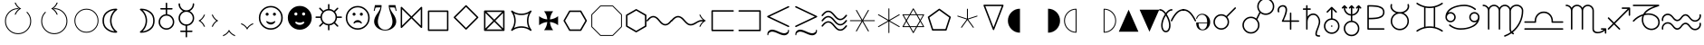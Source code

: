 SplineFontDB: 3.0
FontName: wasy10
FullName: wasy10
FamilyName: wasy10
Weight: Book
Copyright: Copyright 1998 Taco Hoekwater
Version: 001.002
ItalicAngle: 0
UnderlinePosition: -77
UnderlineWidth: 51
Ascent: 819
Descent: 205
sfntRevision: 0x00010083
LayerCount: 2
Layer: 0 1 "Back"  1
Layer: 1 1 "Fore"  0
XUID: [1021 99 1815243471 5008996]
FSType: 0
OS2Version: 1
OS2_WeightWidthSlopeOnly: 0
OS2_UseTypoMetrics: 1
CreationTime: 896429674
ModificationTime: 1421634786
PfmFamily: 17
TTFWeight: 400
TTFWidth: 5
LineGap: 92
VLineGap: 0
Panose: 2 0 5 3 0 0 0 0 0 0
OS2TypoAscent: 0
OS2TypoAOffset: 1
OS2TypoDescent: 0
OS2TypoDOffset: 1
OS2TypoLinegap: 0
OS2WinAscent: 0
OS2WinAOffset: 1
OS2WinDescent: 0
OS2WinDOffset: 1
HheadAscent: 0
HheadAOffset: 1
HheadDescent: 0
HheadDOffset: 1
OS2SubXSize: 665
OS2SubYSize: 716
OS2SubXOff: 0
OS2SubYOff: 491
OS2SupXSize: 665
OS2SupYSize: 716
OS2SupXOff: 0
OS2SupYOff: 0
OS2StrikeYSize: 51
OS2StrikeYPos: 265
OS2Vendor: 'LyEd'
OS2CodePages: 00000001.00000000
OS2UnicodeRanges: 00000001.00000000.00000000.00000000
MarkAttachClasses: 1
DEI: 91125
ShortTable: cvt  2
  34
  648
EndShort
ShortTable: maxp 16
  1
  0
  134
  154
  9
  0
  0
  2
  0
  1
  1
  0
  64
  46
  0
  0
EndShort
LangName: 1033 "" "" "LyX" "FontForge 1.0 : wasy10 : 4-10-2007" 
GaspTable: 1 65535 2 0
Encoding: UnicodeBmp
UnicodeInterp: none
NameList: Adobe Glyph List
DisplaySize: -48
AntiAlias: 1
FitToEm: 1
WinInfo: 64 8 2
BeginPrivate: 0
EndPrivate
BeginChars: 65547 134

StartChar: .notdef
Encoding: 65536 -1 0
Width: 443
Flags: W
TeX: 682 0
TtInstrs:
PUSHB_2
 1
 0
MDAP[rnd]
ALIGNRP
PUSHB_3
 7
 4
 0
MIRP[min,rnd,black]
SHP[rp2]
PUSHB_2
 6
 5
MDRP[rp0,min,rnd,grey]
ALIGNRP
PUSHB_3
 3
 2
 0
MIRP[min,rnd,black]
SHP[rp2]
SVTCA[y-axis]
PUSHB_2
 3
 0
MDAP[rnd]
ALIGNRP
PUSHB_3
 5
 4
 0
MIRP[min,rnd,black]
SHP[rp2]
PUSHB_3
 7
 6
 1
MIRP[rp0,min,rnd,grey]
ALIGNRP
PUSHB_3
 1
 2
 0
MIRP[min,rnd,black]
SHP[rp2]
EndTTInstrs
LayerCount: 2
Fore
SplineSet
34 0 m 1,0,-1
 34 682 l 1,1,-1
 375 682 l 1,2,-1
 375 0 l 1,3,-1
 34 0 l 1,0,-1
68 34 m 1,4,-1
 341 34 l 1,5,-1
 341 648 l 1,6,-1
 68 648 l 1,7,-1
 68 34 l 1,4,-1
EndSplineSet
EndChar

StartChar: .null
Encoding: 65537 -1 1
Width: 0
Flags: W
TeX: 0 0
LayerCount: 2
EndChar

StartChar: nonmarkingreturn
Encoding: 65538 -1 2
Width: 341
Flags: W
TeX: 0 0
LayerCount: 2
EndChar

StartChar: APLup
Encoding: 0 -1 3
AltUni2: 000000.ffffffff.0
Width: 681
GlyphClass: 2
Flags: W
TeX: 711 11
LayerCount: 2
Fore
SplineSet
77 -11 m 2,0,1
 73 -11 73 -11 70 -10 c 0,2,3
 56 -5 56 -5 56 9 c 0,4,5
 56 12 56 12 58 16 c 2,6,-1
 322 698 l 2,7,8
 326 711 326 711 340 711 c 0,9,10
 355 711 355 711 359 698 c 2,11,-1
 623 16 l 2,12,13
 624 14 624 14 624 9 c 0,14,15
 624 -5 624 -5 610 -10 c 0,16,17
 608 -11 608 -11 603 -11 c 2,18,-1
 77 -11 l 2,0,1
573 30 m 1,19,-1
 340 634 l 1,20,-1
 108 30 l 1,21,-1
 573 30 l 1,19,-1
EndSplineSet
EndChar

StartChar: lhd
Encoding: 1 1 4
Width: 795
GlyphClass: 2
Flags: W
TeX: 554 42
LayerCount: 2
Fore
SplineSet
679 -40 m 2,0,-1
 96 238 l 2,1,2
 84 244 84 244 84 257 c 0,3,4
 84 269 84 269 96 274 c 2,5,-1
 679 552 l 2,6,7
 685 554 685 554 688 554 c 0,8,9
 698 554 698 554 706 543 c 1,10,11
 708 537 708 537 708 534 c 2,12,-1
 708 -22 l 2,13,14
 708 -25 708 -25 706 -31 c 1,15,16
 697 -42 697 -42 688 -42 c 0,17,18
 682 -42 682 -42 679 -40 c 2,0,-1
667 11 m 1,19,-1
 667 501 l 1,20,-1
 153 256 l 1,21,-1
 667 11 l 1,19,-1
EndSplineSet
EndChar

StartChar: unlhd
Encoding: 2 2 5
Width: 795
GlyphClass: 2
Flags: W
TeX: 651 146
LayerCount: 2
Fore
SplineSet
679 57 m 2,0,-1
 96 335 l 1,1,2
 84 342 84 342 84 353 c 0,3,4
 84 367 84 367 96 372 c 2,5,-1
 679 649 l 2,6,7
 685 651 685 651 688 651 c 0,8,9
 698 651 698 651 706 640 c 1,10,11
 708 634 708 634 708 631 c 2,12,-1
 708 76 l 2,13,14
 708 73 708 73 706 67 c 1,15,16
 698 55 698 55 688 55 c 0,17,18
 682 55 682 55 679 57 c 2,0,-1
667 109 m 1,19,-1
 667 598 l 1,20,-1
 153 353 l 1,21,-1
 667 109 l 1,19,-1
688 -146 m 2,22,-1
 104 -146 l 2,23,24
 96 -146 96 -146 90 -140 c 128,-1,25
 84 -134 84 -134 84 -126 c 128,-1,26
 84 -118 84 -118 90 -111.5 c 128,-1,27
 96 -105 96 -105 104 -105 c 2,28,-1
 688 -105 l 2,29,30
 696 -105 696 -105 702.5 -111.5 c 128,-1,31
 709 -118 709 -118 709 -126 c 128,-1,32
 709 -134 709 -134 702.5 -140 c 128,-1,33
 696 -146 696 -146 688 -146 c 2,22,-1
EndSplineSet
EndChar

StartChar: rhd
Encoding: 3 3 6
Width: 795
GlyphClass: 2
Flags: W
TeX: 554 42
LayerCount: 2
Fore
SplineSet
85 534 m 2,0,1
 85 537 85 537 87 543 c 1,2,3
 93 554 93 554 105 554 c 0,4,5
 109 554 109 554 115 552 c 2,6,-1
 697 274 l 2,7,8
 710 268 710 268 710 255 c 0,9,10
 710 243 710 243 697 238 c 1,11,-1
 115 -40 l 2,12,13
 109 -42 109 -42 105 -42 c 0,14,15
 93 -42 93 -42 87 -31 c 1,16,17
 85 -25 85 -25 85 -22 c 2,18,-1
 85 534 l 2,0,1
126 11 m 1,19,-1
 641 256 l 1,20,-1
 126 501 l 1,21,-1
 126 11 l 1,19,-1
EndSplineSet
EndChar

StartChar: unrhd
Encoding: 4 4 7
Width: 795
GlyphClass: 2
Flags: W
TeX: 651 146
LayerCount: 2
Fore
SplineSet
87 640 m 1,0,1
 93 651 93 651 105 651 c 0,2,3
 109 651 109 651 115 649 c 2,4,-1
 697 372 l 2,5,6
 710 366 710 366 710 352 c 0,7,8
 710 340 710 340 697 335 c 1,9,-1
 115 57 l 2,10,11
 112 55 112 55 105 55 c 0,12,13
 92 55 92 55 87 67 c 0,14,15
 85 73 85 73 85 76 c 2,16,-1
 85 631 l 2,17,18
 85 634 85 634 87 640 c 1,0,1
126 109 m 1,19,-1
 641 353 l 1,20,-1
 126 598 l 1,21,-1
 126 109 l 1,19,-1
105 -146 m 2,22,23
 97 -146 97 -146 91 -140 c 128,-1,24
 85 -134 85 -134 85 -126 c 128,-1,25
 85 -118 85 -118 91 -111.5 c 128,-1,26
 97 -105 97 -105 105 -105 c 2,27,-1
 689 -105 l 2,28,29
 697 -105 697 -105 703.5 -111.5 c 128,-1,30
 710 -118 710 -118 710 -126 c 128,-1,31
 710 -134 710 -134 703.5 -140 c 128,-1,32
 697 -146 697 -146 689 -146 c 2,33,-1
 105 -146 l 2,22,23
EndSplineSet
EndChar

StartChar: therefore
Encoding: 5 5 8
Width: 681
GlyphClass: 2
Flags: W
TeX: 495 0
LayerCount: 2
Fore
SplineSet
117 109 m 0,0,1
 139 109 139 109 154.5 93 c 128,-1,2
 170 77 170 77 170 54 c 0,3,4
 170 32 170 32 154.5 16 c 128,-1,5
 139 0 139 0 117 0 c 128,-1,6
 95 0 95 0 78.5 16 c 128,-1,7
 62 32 62 32 62 54 c 128,-1,8
 62 76 62 76 78 92.5 c 128,-1,9
 94 109 94 109 117 109 c 0,0,1
563 109 m 0,10,11
 586 109 586 109 601.5 93 c 128,-1,12
 617 77 617 77 617 54 c 0,13,14
 617 32 617 32 601.5 16 c 128,-1,15
 586 0 586 0 563 0 c 0,16,17
 541 0 541 0 525.5 16 c 128,-1,18
 510 32 510 32 510 54 c 0,19,20
 510 77 510 77 525.5 93 c 128,-1,21
 541 109 541 109 563 109 c 0,10,11
340 495 m 128,-1,23
 362 495 362 495 378 479.5 c 128,-1,24
 394 464 394 464 394 441 c 128,-1,25
 394 418 394 418 378 402.5 c 128,-1,26
 362 387 362 387 340 387 c 128,-1,27
 318 387 318 387 302.5 402.5 c 128,-1,28
 287 418 287 418 287 441 c 128,-1,29
 287 464 287 464 302.5 479.5 c 128,-1,22
 318 495 318 495 340 495 c 128,-1,23
EndSplineSet
EndChar

StartChar: recorder
Encoding: 6 6 9
Width: 753
GlyphClass: 2
Flags: W
TeX: 579 47
LayerCount: 2
Fore
SplineSet
628 284 m 0,0,1
 628 389 628 389 554 463 c 1,2,3
 477 538 477 538 374 538 c 0,4,5
 272 538 272 538 195 463 c 0,6,7
 121 391 121 391 121 284 c 0,8,9
 121 190 121 190 181 119 c 1,10,-1
 282 220 l 2,11,12
 288 226 288 226 296 226 c 128,-1,13
 304 226 304 226 310.5 220 c 128,-1,14
 317 214 317 214 317 206 c 256,15,16
 317 198 317 198 311 191 c 2,17,-1
 210 90 l 1,18,19
 281 30 281 30 374 30 c 0,20,21
 480 30 480 30 554 104 c 1,22,23
 628 180 628 180 628 284 c 0,0,1
166 492 m 1,24,25
 253 579 253 579 374 579 c 0,26,27
 494 579 494 579 583 492 c 1,28,29
 669 404 669 404 669 284 c 0,30,31
 669 161 669 161 583 75 c 128,-1,32
 497 -11 497 -11 374 -11 c 0,33,34
 263 -11 263 -11 180 61 c 1,35,-1
 79 -41 l 2,36,37
 73 -47 73 -47 63 -47 c 0,38,39
 55 -47 55 -47 49 -41 c 128,-1,40
 43 -35 43 -35 43 -27 c 0,41,42
 43 -18 43 -18 49 -12 c 2,43,-1
 152 90 l 1,44,45
 79 172 79 172 79 284 c 0,46,47
 79 403 79 403 166 492 c 1,24,25
EndSplineSet
EndChar

StartChar: phone
Encoding: 7 7 10
Width: 1065
GlyphClass: 2
Flags: W
TeX: 640 0
LayerCount: 2
Fore
SplineSet
700 428 m 1,0,1
 800 385 800 385 861.5 299 c 128,-1,2
 923 213 923 213 923 106 c 2,3,-1
 923 0 l 1,4,-1
 142 0 l 1,5,-1
 142 106 l 2,6,7
 142 213 142 213 203 299 c 128,-1,8
 264 385 264 385 365 428 c 1,9,10
 328 380 328 380 328 321 c 0,11,12
 328 241 328 241 388 187 c 128,-1,13
 448 133 448 133 532 133 c 128,-1,14
 616 133 616 133 676.5 187 c 128,-1,15
 737 241 737 241 737 321 c 0,16,17
 737 380 737 380 700 428 c 1,0,1
692 321 m 0,18,19
 692 260 692 260 644.5 219 c 128,-1,20
 597 178 597 178 532 178 c 128,-1,21
 467 178 467 178 420 219 c 128,-1,22
 373 260 373 260 373 321 c 0,23,24
 373 381 373 381 420 421.5 c 128,-1,25
 467 462 467 462 532 462 c 128,-1,26
 597 462 597 462 644.5 421.5 c 128,-1,27
 692 381 692 381 692 321 c 0,18,19
261 496 m 1,28,-1
 285 427 l 1,29,-1
 71 355 l 1,30,-1
 36 427 l 1,31,-1
 36 534 l 1,32,33
 143 569 143 569 203.5 587 c 128,-1,34
 264 605 264 605 358 622.5 c 128,-1,35
 452 640 452 640 532 640 c 128,-1,36
 612 640 612 640 706 622.5 c 128,-1,37
 800 605 800 605 861.5 587 c 128,-1,38
 923 569 923 569 1029 534 c 1,39,-1
 1029 427 l 1,40,-1
 993 355 l 1,41,-1
 780 427 l 1,42,-1
 803 496 l 1,43,44
 651 534 651 534 532 534 c 0,45,46
 415 534 415 534 261 496 c 1,28,-1
EndSplineSet
EndChar

StartChar: checked
Encoding: 8 8 11
Width: 753
GlyphClass: 2
Flags: W
TeX: 711 0
LayerCount: 2
Fore
SplineSet
206 0 m 1,0,1
 152 134 152 134 48 240 c 1,2,-1
 66 258 l 1,3,4
 156 168 156 168 234 61 c 1,5,6
 409 425 409 425 695 711 c 1,7,-1
 713 693 l 1,8,9
 417 398 417 398 278 0 c 1,10,-1
 206 0 l 1,0,1
EndSplineSet
EndChar

StartChar: pointer
Encoding: 9 9 12
Width: 512
GlyphClass: 2
Flags: W
TeX: 659 0
LayerCount: 2
Fore
SplineSet
49 462 m 2,0,-1
 231 462 l 1,1,-1
 231 639 l 2,2,3
 231 647 231 647 237 653 c 128,-1,4
 243 659 243 659 252 659 c 0,5,6
 263 659 263 659 269 650 c 0,7,8
 476 335 476 335 476 330 c 128,-1,9
 476 325 476 325 269 9 c 0,10,11
 262 0 262 0 252 0 c 0,12,13
 244 0 244 0 237.5 6 c 128,-1,14
 231 12 231 12 231 20 c 2,15,-1
 231 198 l 1,16,-1
 49 198 l 2,17,18
 41 198 41 198 35 204 c 128,-1,19
 29 210 29 210 29 218 c 2,20,-1
 29 441 l 2,21,22
 29 450 29 450 35 456 c 128,-1,23
 41 462 41 462 49 462 c 2,0,-1
70 421 m 1,24,-1
 70 239 l 1,25,-1
 252 239 l 2,26,27
 260 239 260 239 266 233 c 128,-1,28
 272 227 272 227 272 218 c 2,29,-1
 272 89 l 1,30,-1
 431 330 l 1,31,-1
 272 570 l 1,32,-1
 272 441 l 2,33,34
 272 433 272 433 266 427 c 128,-1,35
 260 421 260 421 252 421 c 2,36,-1
 70 421 l 1,24,-1
EndSplineSet
EndChar

StartChar: bell
Encoding: 10 10 13
Width: 491
GlyphClass: 2
Flags: W
TeX: 486 0
LayerCount: 2
Fore
SplineSet
267 85 m 1,0,1
 291 71 291 71 291 45 c 0,2,3
 291 26 291 26 277.5 13 c 128,-1,4
 264 0 264 0 245 0 c 128,-1,5
 226 0 226 0 213 13 c 128,-1,6
 200 26 200 26 200 45 c 0,7,8
 200 72 200 72 223 85 c 1,9,-1
 56 85 l 1,10,-1
 56 156 l 1,11,12
 94 156 94 156 107.5 189 c 128,-1,13
 121 222 121 222 121 280 c 0,14,15
 121 286 121 286 120.5 302 c 128,-1,16
 120 318 120 318 120 331 c 0,17,18
 120 394 120 394 155 440 c 128,-1,19
 190 486 190 486 245 486 c 0,20,21
 301 486 301 486 336 439.5 c 128,-1,22
 371 393 371 393 371 329 c 0,23,24
 371 317 371 317 370.5 301.5 c 128,-1,25
 370 286 370 286 370 280 c 0,26,27
 370 222 370 222 383 189 c 128,-1,28
 396 156 396 156 433 156 c 1,29,-1
 433 85 l 1,30,-1
 267 85 l 1,0,1
EndSplineSet
EndChar

StartChar: eigthnote
Encoding: 11 11 14
Width: 568
GlyphClass: 2
Flags: W
TeX: 711 0
LayerCount: 2
Fore
SplineSet
284 515 m 1,0,-1
 284 85 l 2,1,2
 284 47 284 47 250 23.5 c 128,-1,3
 216 0 216 0 170 0 c 128,-1,4
 124 0 124 0 90 23.5 c 128,-1,5
 56 47 56 47 56 85 c 128,-1,6
 56 123 56 123 90 146.5 c 128,-1,7
 124 170 124 170 170 170 c 0,8,9
 226 170 226 170 258 140 c 1,10,-1
 258 711 l 1,11,-1
 284 711 l 1,12,-1
 284 654 l 2,13,14
 284 626 284 626 424 514 c 0,15,16
 510 445 510 445 510 294 c 2,17,-1
 510 237 l 1,18,-1
 484 237 l 1,19,-1
 484 294 l 2,20,21
 484 322 484 322 344 434 c 0,22,23
 304 465 304 465 284 515 c 1,0,-1
EndSplineSet
EndChar

StartChar: quarternote
Encoding: 12 12 15
Width: 340
GlyphClass: 2
Flags: W
TeX: 711 0
LayerCount: 2
Fore
SplineSet
283 85 m 2,0,1
 283 47 283 47 249 23.5 c 128,-1,2
 215 0 215 0 170 0 c 0,3,4
 124 0 124 0 90 23.5 c 128,-1,5
 56 47 56 47 56 85 c 128,-1,6
 56 123 56 123 90 146.5 c 128,-1,7
 124 170 124 170 170 170 c 0,8,9
 224 170 224 170 257 140 c 1,10,-1
 257 711 l 1,11,-1
 283 711 l 1,12,-1
 283 85 l 2,0,1
EndSplineSet
EndChar

StartChar: halfnote
Encoding: 13 13 16
Width: 340
GlyphClass: 2
Flags: W
TeX: 711 26
LayerCount: 2
Fore
SplineSet
283 85 m 2,0,1
 283 39 283 39 249.5 6.5 c 128,-1,2
 216 -26 216 -26 170 -26 c 0,3,4
 123 -26 123 -26 89.5 6.5 c 128,-1,5
 56 39 56 39 56 85 c 128,-1,6
 56 131 56 131 89.5 163.5 c 128,-1,7
 123 196 123 196 170 196 c 0,8,9
 223 196 223 196 257 155 c 1,10,-1
 257 711 l 1,11,-1
 283 711 l 1,12,-1
 283 85 l 2,0,1
257 85 m 128,-1,14
 257 113 257 113 231.5 128.5 c 128,-1,15
 206 144 206 144 170 144 c 128,-1,16
 134 144 134 144 108 128.5 c 128,-1,17
 82 113 82 113 82 85 c 128,-1,18
 82 57 82 57 108 41.5 c 128,-1,19
 134 26 134 26 170 26 c 128,-1,20
 206 26 206 26 231.5 41.5 c 128,-1,13
 257 57 257 57 257 85 c 128,-1,14
EndSplineSet
EndChar

StartChar: fullnote
Encoding: 14 14 17
Width: 397
GlyphClass: 2
Flags: W
TeX: 185 14
LayerCount: 2
Fore
SplineSet
56 85 m 0,0,1
 56 131 56 131 98.5 158 c 128,-1,2
 141 185 141 185 198 185 c 128,-1,3
 255 185 255 185 297.5 158 c 128,-1,4
 340 131 340 131 340 85 c 0,5,6
 340 40 340 40 297.5 13 c 128,-1,7
 255 -14 255 -14 198 -14 c 128,-1,8
 141 -14 141 -14 98.5 13 c 128,-1,9
 56 40 56 40 56 85 c 0,0,1
121 85 m 0,10,11
 121 54 121 54 143.5 31 c 128,-1,12
 166 8 166 8 198 8 c 128,-1,13
 230 8 230 8 252.5 30.5 c 128,-1,14
 275 53 275 53 275 85 c 128,-1,15
 275 117 275 117 252.5 139.5 c 128,-1,16
 230 162 230 162 198 162 c 128,-1,17
 166 162 166 162 143.5 139.5 c 128,-1,18
 121 117 121 117 121 85 c 0,10,11
EndSplineSet
EndChar

StartChar: twonotes
Encoding: 15 15 18
Width: 739
GlyphClass: 2
Flags: W
TeX: 720 0
LayerCount: 2
Fore
SplineSet
297 634 m 1,0,-1
 297 227 l 2,1,2
 297 188 297 188 261 165 c 128,-1,3
 225 142 225 142 176 142 c 0,4,5
 128 142 128 142 92 165 c 128,-1,6
 56 188 56 188 56 227 c 128,-1,7
 56 266 56 266 92 289 c 128,-1,8
 128 312 128 312 176 312 c 0,9,10
 236 312 236 312 271 282 c 1,11,-1
 271 720 l 1,12,-1
 681 569 l 1,13,-1
 681 85 l 2,14,15
 681 46 681 46 645.5 23 c 128,-1,16
 610 0 610 0 561 0 c 128,-1,17
 512 0 512 0 476.5 23 c 128,-1,18
 441 46 441 46 441 85 c 128,-1,19
 441 124 441 124 476.5 147 c 128,-1,20
 512 170 512 170 561 170 c 0,21,22
 621 170 621 170 655 139 c 1,23,-1
 655 502 l 1,24,-1
 297 634 l 1,0,-1
EndSplineSet
EndChar

StartChar: LHD
Encoding: 16 16 19
Width: 795
GlyphClass: 2
Flags: W
TeX: 534 22
LayerCount: 2
Fore
SplineSet
710 534 m 1,0,-1
 710 -22 l 1,1,-1
 85 256 l 1,2,-1
 710 534 l 1,0,-1
EndSplineSet
EndChar

StartChar: RHD
Encoding: 17 17 20
Width: 795
GlyphClass: 2
Flags: W
TeX: 534 22
LayerCount: 2
Fore
SplineSet
85 -22 m 1,0,-1
 85 534 l 1,1,-1
 710 256 l 1,2,-1
 85 -22 l 1,0,-1
EndSplineSet
EndChar

StartChar: lightning
Encoding: 18 18 21
Width: 454
GlyphClass: 2
Flags: W
TeX: 711 99
LayerCount: 2
Fore
SplineSet
295 113 m 1,0,-1
 345 113 l 2,1,2
 354 113 354 113 360 107 c 128,-1,3
 366 101 366 101 366 92 c 128,-1,4
 366 83 366 83 360 78 c 1,5,-1
 208 -93 l 2,6,7
 202 -99 202 -99 191 -99 c 0,8,9
 176 -99 176 -99 172 -81 c 1,10,-1
 155 92 l 2,11,12
 155 100 155 100 160.5 106 c 128,-1,13
 166 112 166 112 173 113 c 1,14,-1
 248 113 l 1,15,-1
 362 328 l 1,16,-1
 56 328 l 2,17,18
 53 328 53 328 47 330 c 1,19,20
 36 337 36 337 36 348 c 0,21,22
 36 351 36 351 38 357 c 2,23,-1
 208 699 l 2,24,25
 214 711 214 711 226 711 c 0,26,27
 235 711 235 711 241 704.5 c 128,-1,28
 247 698 247 698 247 690 c 0,29,30
 247 687 247 687 245 681 c 2,31,-1
 90 369 l 1,32,-1
 396 369 l 2,33,34
 403 369 403 369 407 367 c 0,35,36
 417 362 417 362 417 348 c 0,37,38
 417 345 417 345 415 339 c 1,39,-1
 295 113 l 1,0,-1
EndSplineSet
EndChar

StartChar: ascnode
Encoding: 19 19 22
Width: 852
GlyphClass: 2
Flags: W
TeX: 686 174
LayerCount: 2
Fore
SplineSet
36 -37 m 128,-1,1
 36 20 36 20 76 60.5 c 128,-1,2
 116 101 116 101 174 101 c 0,3,4
 209 101 209 101 240 84 c 1,5,6
 225 114 225 114 182 182.5 c 128,-1,7
 139 251 139 251 116 306.5 c 128,-1,8
 93 362 93 362 93 420 c 0,9,10
 93 499 93 499 141.5 561 c 128,-1,11
 190 623 190 623 265 654.5 c 128,-1,12
 340 686 340 686 426 686 c 0,13,14
 511 686 511 686 586.5 654.5 c 128,-1,15
 662 623 662 623 710.5 561 c 128,-1,16
 759 499 759 499 759 420 c 0,17,18
 759 361 759 361 731 297 c 128,-1,19
 703 233 703 233 670 186 c 128,-1,20
 637 139 637 139 609 78 c 128,-1,21
 581 17 581 17 581 -37 c 0,22,23
 581 -77 581 -77 609.5 -105 c 128,-1,24
 638 -133 638 -133 678 -133 c 128,-1,25
 718 -133 718 -133 746 -105 c 128,-1,26
 774 -77 774 -77 774 -37 c 0,27,28
 774 -29 774 -29 780 -22.5 c 128,-1,29
 786 -16 786 -16 795 -16 c 0,30,31
 803 -16 803 -16 809 -22.5 c 128,-1,32
 815 -29 815 -29 815 -37 c 0,33,34
 815 -94 815 -94 775 -134 c 128,-1,35
 735 -174 735 -174 678 -174 c 0,36,37
 620 -174 620 -174 580 -134 c 128,-1,38
 540 -94 540 -94 540 -37 c 0,39,40
 540 12 540 12 558 62 c 128,-1,41
 576 112 576 112 602 155 c 128,-1,42
 628 198 628 198 654.5 239.5 c 128,-1,43
 681 281 681 281 699 328.5 c 128,-1,44
 717 376 717 376 717 420 c 0,45,46
 717 518 717 518 631.5 581.5 c 128,-1,47
 546 645 546 645 426 645 c 128,-1,48
 306 645 306 645 220 581.5 c 128,-1,49
 134 518 134 518 134 420 c 0,50,51
 134 376 134 376 152 328.5 c 128,-1,52
 170 281 170 281 196 239.5 c 128,-1,53
 222 198 222 198 248.5 155 c 128,-1,54
 275 112 275 112 293 62 c 128,-1,55
 311 12 311 12 311 -37 c 0,56,57
 311 -94 311 -94 271 -134 c 128,-1,58
 231 -174 231 -174 174 -174 c 0,59,60
 116 -174 116 -174 76 -134 c 128,-1,0
 36 -94 36 -94 36 -37 c 128,-1,1
174 -133 m 128,-1,62
 214 -133 214 -133 242 -105 c 128,-1,63
 270 -77 270 -77 270 -37 c 128,-1,64
 270 3 270 3 242 31 c 128,-1,65
 214 59 214 59 174 59 c 128,-1,66
 134 59 134 59 106 31 c 128,-1,67
 78 3 78 3 78 -37 c 128,-1,68
 78 -77 78 -77 106 -105 c 128,-1,61
 134 -133 134 -133 174 -133 c 128,-1,62
EndSplineSet
EndChar

StartChar: descnode
Encoding: 20 20 23
Width: 852
GlyphClass: 2
Flags: W
TeX: 686 174
LayerCount: 2
Fore
SplineSet
78 549 m 128,-1,1
 78 509 78 509 106 481 c 128,-1,2
 134 453 134 453 174 453 c 128,-1,3
 214 453 214 453 242 481 c 128,-1,4
 270 509 270 509 270 549 c 128,-1,5
 270 589 270 589 242 617 c 128,-1,6
 214 645 214 645 174 645 c 128,-1,7
 134 645 134 645 106 617 c 128,-1,0
 78 589 78 589 78 549 c 128,-1,1
93 92 m 0,8,9
 93 150 93 150 116 205.5 c 128,-1,10
 139 261 139 261 182 329.5 c 128,-1,11
 225 398 225 398 240 428 c 1,12,13
 209 411 209 411 174 411 c 0,14,15
 116 411 116 411 76 451.5 c 128,-1,16
 36 492 36 492 36 549 c 128,-1,17
 36 606 36 606 76 646 c 128,-1,18
 116 686 116 686 174 686 c 0,19,20
 231 686 231 686 271 646 c 128,-1,21
 311 606 311 606 311 549 c 0,22,23
 311 500 311 500 293 450 c 128,-1,24
 275 400 275 400 248.5 357 c 128,-1,25
 222 314 222 314 196 272.5 c 128,-1,26
 170 231 170 231 152 183.5 c 128,-1,27
 134 136 134 136 134 92 c 0,28,29
 134 -6 134 -6 220 -69.5 c 128,-1,30
 306 -133 306 -133 426 -133 c 128,-1,31
 546 -133 546 -133 631.5 -69.5 c 128,-1,32
 717 -6 717 -6 717 92 c 0,33,34
 717 136 717 136 699 183.5 c 128,-1,35
 681 231 681 231 654.5 272.5 c 128,-1,36
 628 314 628 314 602 357 c 128,-1,37
 576 400 576 400 558 450 c 128,-1,38
 540 500 540 500 540 549 c 0,39,40
 540 606 540 606 580 646 c 128,-1,41
 620 686 620 686 678 686 c 0,42,43
 735 686 735 686 775 646 c 128,-1,44
 815 606 815 606 815 549 c 0,45,46
 815 541 815 541 809 534.5 c 128,-1,47
 803 528 803 528 795 528 c 0,48,49
 786 528 786 528 780 534.5 c 128,-1,50
 774 541 774 541 774 549 c 0,51,52
 774 589 774 589 746 617 c 128,-1,53
 718 645 718 645 678 645 c 128,-1,54
 638 645 638 645 609.5 617 c 128,-1,55
 581 589 581 589 581 549 c 0,56,57
 581 495 581 495 609 434 c 128,-1,58
 637 373 637 373 670 326 c 128,-1,59
 703 279 703 279 731 215 c 128,-1,60
 759 151 759 151 759 92 c 0,61,62
 759 13 759 13 710.5 -49 c 128,-1,63
 662 -111 662 -111 586.5 -142.5 c 128,-1,64
 511 -174 511 -174 426 -174 c 0,65,66
 340 -174 340 -174 265 -142.5 c 128,-1,67
 190 -111 190 -111 141.5 -49 c 128,-1,68
 93 13 93 13 93 92 c 0,8,9
EndSplineSet
EndChar

StartChar: invdiameter
Encoding: 21 21 24
Width: 798
GlyphClass: 2
Flags: W
TeX: 599 87
LayerCount: 2
Fore
SplineSet
597 256 m 0,0,1
 597 336 597 336 538 397 c 0,2,3
 481 456 481 456 396 456 c 0,4,5
 326 456 326 456 270 411 c 1,6,-1
 552 130 l 1,7,8
 597 186 597 186 597 256 c 0,0,1
242 440 m 1,9,10
 308 497 308 497 396 497 c 0,11,12
 498 497 498 497 567 426 c 1,13,14
 638 355 638 355 638 256 c 0,15,16
 638 170 638 170 581 100 c 1,17,-1
 733 -52 l 2,18,19
 739 -58 739 -58 739 -67 c 0,20,21
 739 -74 739 -74 732.5 -80.5 c 128,-1,22
 726 -87 726 -87 719 -87 c 0,23,24
 711 -87 711 -87 705 -81 c 2,25,-1
 552 72 l 1,26,27
 486 15 486 15 396 15 c 0,28,29
 295 15 295 15 226 86 c 1,30,31
 156 156 156 156 156 256 c 0,32,33
 156 344 156 344 212 412 c 1,34,-1
 59 564 l 2,35,36
 54 568 54 568 54 578 c 0,37,38
 54 599 54 599 74 599 c 0,39,40
 83 599 83 599 89 593 c 2,41,-1
 242 440 l 1,9,10
255 115 m 1,42,43
 314 56 314 56 396 56 c 0,44,45
 467 56 467 56 523 101 c 1,46,-1
 242 382 l 1,47,48
 197 326 197 326 197 256 c 0,49,50
 197 175 197 175 255 115 c 1,42,43
EndSplineSet
EndChar

StartChar: logof
Encoding: 22 22 25
Width: 795
GlyphClass: 2
Flags: W
TeX: 597 85
LayerCount: 2
Fore
SplineSet
692 366 m 1,0,1
 670 427 670 427 620 479 c 0,2,3
 534 566 534 566 410 571 c 1,4,-1
 410 273 l 1,5,-1
 692 366 l 1,0,1
157 498 m 0,6,7
 256 597 256 597 397 597 c 0,8,9
 537 597 537 597 638 498 c 1,10,11
 697 438 697 438 722 359 c 0,12,13
 737 313 737 313 737 256 c 0,14,15
 737 116 737 116 638 15 c 0,16,17
 610 -13 610 -13 595 -22 c 1,18,19
 505 -85 505 -85 397 -85 c 0,20,21
 288 -85 288 -85 195 -18 c 0,22,23
 174 -3 174 -3 157 14 c 0,24,25
 56 115 56 115 56 256 c 0,26,27
 56 313 56 313 73 361 c 1,28,29
 98 439 98 439 157 498 c 0,6,7
620 33 m 1,30,31
 712 125 712 125 712 256 c 0,32,33
 712 299 712 299 700 341 c 1,34,-1
 418 249 l 1,35,-1
 593 8 l 1,36,-1
 620 33 l 1,30,31
222 -6 m 1,37,38
 299 -59 299 -59 397 -59 c 128,-1,39
 495 -59 495 -59 572 -6 c 1,40,-1
 397 234 l 1,41,-1
 222 -6 l 1,37,38
82 256 m 0,42,43
 82 127 82 127 174 33 c 1,44,-1
 202 8 l 1,45,-1
 377 249 l 1,46,-1
 94 341 l 1,47,48
 82 299 82 299 82 256 c 0,42,43
384 571 m 1,49,50
 260 566 260 566 174 479 c 0,51,52
 127 431 127 431 101 366 c 1,53,-1
 384 273 l 1,54,-1
 384 571 l 1,49,50
EndSplineSet
EndChar

StartChar: aries
Encoding: 23 23 26
Width: 824
GlyphClass: 2
Flags: W
TeX: 724 11
LayerCount: 2
Fore
SplineSet
432 446 m 2,0,-1
 432 9 l 2,1,2
 432 1 432 1 426 -5 c 128,-1,3
 420 -11 420 -11 412 -11 c 0,4,5
 403 -11 403 -11 397 -5 c 128,-1,6
 391 1 391 1 391 9 c 2,7,-1
 391 446 l 2,8,9
 391 542 391 542 342 612.5 c 128,-1,10
 293 683 293 683 213 683 c 0,11,12
 155 683 155 683 114.5 644 c 128,-1,13
 74 605 74 605 74 550 c 0,14,15
 74 547 74 547 76 523 c 1,16,17
 76 507 76 507 55 504 c 1,18,19
 33 504 33 504 33 550 c 0,20,21
 33 621 33 621 86 672.5 c 128,-1,22
 139 724 139 724 212 724 c 0,23,24
 282 724 282 724 335 680 c 128,-1,25
 388 636 388 636 412 567 c 1,26,27
 436 636 436 636 488.5 680 c 128,-1,28
 541 724 541 724 611 724 c 0,29,30
 685 724 685 724 738 673 c 128,-1,31
 791 622 791 622 791 551 c 0,32,33
 791 537 791 537 790 529 c 128,-1,34
 789 521 789 521 782.5 512.5 c 128,-1,35
 776 504 776 504 764 504 c 1,36,37
 746 508 746 508 746 527 c 1,38,39
 749 539 749 539 749 550 c 0,40,41
 749 605 749 605 708.5 644 c 128,-1,42
 668 683 668 683 610 683 c 0,43,44
 525 683 525 683 478.5 612.5 c 128,-1,45
 432 542 432 542 432 446 c 2,0,-1
EndSplineSet
EndChar

StartChar: invneg
Encoding: 24 24 27
Width: 681
GlyphClass: 2
Flags: W
TeX: 365 -91
LayerCount: 2
Fore
SplineSet
98 324 m 1,0,-1
 98 112 l 2,1,2
 98 103 98 103 92 97 c 128,-1,3
 86 91 86 91 77 91 c 0,4,5
 69 91 69 91 62.5 97 c 128,-1,6
 56 103 56 103 56 112 c 2,7,-1
 56 344 l 2,8,9
 56 352 56 352 62.5 358.5 c 128,-1,10
 69 365 69 365 77 365 c 2,11,-1
 603 365 l 2,12,13
 611 365 611 365 617.5 358.5 c 128,-1,14
 624 352 624 352 624 344 c 128,-1,15
 624 336 624 336 617.5 330 c 128,-1,16
 611 324 611 324 603 324 c 2,17,-1
 98 324 l 1,0,-1
EndSplineSet
EndChar

StartChar: female
Encoding: 25 25 28
Width: 553
GlyphClass: 2
Flags: W
TeX: 550 220
LayerCount: 2
Fore
SplineSet
457 330 m 128,-1,1
 457 403 457 403 403 457 c 1,2,3
 353 509 353 509 278 509 c 128,-1,4
 203 509 203 509 151 457 c 0,5,6
 98 404 98 404 98 330 c 128,-1,7
 98 256 98 256 151 203 c 0,8,9
 203 151 203 151 278 151 c 128,-1,10
 353 151 353 151 403 203 c 1,11,0
 457 257 457 257 457 330 c 128,-1,1
121 485 m 128,-1,13
 186 550 186 550 278 550 c 0,14,15
 368 550 368 550 433 485 c 128,-1,16
 498 420 498 420 498 330 c 0,17,18
 498 239 498 239 433 174 c 0,19,20
 378 119 378 119 298 111 c 1,21,-1
 298 -25 l 1,22,-1
 431 -25 l 2,23,24
 439 -25 439 -25 445.5 -31 c 128,-1,25
 452 -37 452 -37 452 -45 c 128,-1,26
 452 -53 452 -53 445.5 -59.5 c 128,-1,27
 439 -66 439 -66 431 -66 c 2,28,-1
 298 -66 l 1,29,-1
 298 -199 l 2,30,31
 298 -208 298 -208 292 -214 c 128,-1,32
 286 -220 286 -220 278 -220 c 0,33,34
 269 -220 269 -220 263 -214 c 128,-1,35
 257 -208 257 -208 257 -199 c 2,36,-1
 257 -66 l 1,37,-1
 123 -66 l 2,38,39
 115 -66 115 -66 108.5 -59.5 c 128,-1,40
 102 -53 102 -53 102 -45 c 128,-1,41
 102 -37 102 -37 108.5 -31 c 128,-1,42
 115 -25 115 -25 123 -25 c 2,43,-1
 257 -25 l 1,44,-1
 257 111 l 1,45,46
 176 119 176 119 121 174 c 0,47,48
 56 239 56 239 56 330 c 0,49,12
 56 420 56 420 121 485 c 128,-1,13
EndSplineSet
EndChar

StartChar: male
Encoding: 26 26 29
Width: 818
GlyphClass: 2
Flags: W
TeX: 637 0
LayerCount: 2
Fore
SplineSet
457 220 m 0,0,1
 457 292 457 292 404 347 c 0,2,3
 354 399 354 399 278 399 c 0,4,5
 201 399 201 399 151 347 c 1,6,7
 98 294 98 294 98 220 c 128,-1,8
 98 146 98 146 151 93 c 0,9,10
 203 41 203 41 278 41 c 128,-1,11
 353 41 353 41 403 93 c 1,12,13
 457 147 457 147 457 220 c 0,0,1
121 377 m 1,14,15
 187 441 187 441 278 441 c 0,16,17
 358 441 358 441 418 390 c 1,18,-1
 624 596 l 1,19,-1
 474 596 l 2,20,21
 466 596 466 596 460 602 c 128,-1,22
 454 608 454 608 454 616 c 0,23,24
 454 625 454 625 460 631 c 128,-1,25
 466 637 466 637 474 637 c 2,26,-1
 673 637 l 2,27,28
 682 637 682 637 687 631 c 0,29,30
 693 625 693 625 693 616 c 2,31,-1
 693 418 l 2,32,33
 693 410 693 410 687 403.5 c 128,-1,34
 681 397 681 397 673 397 c 128,-1,35
 665 397 665 397 658.5 403.5 c 128,-1,36
 652 410 652 410 652 418 c 2,37,-1
 652 566 l 1,38,-1
 446 361 l 1,39,40
 498 300 498 300 498 220 c 0,41,42
 498 128 498 128 433 65 c 1,43,44
 368 0 368 0 278 0 c 128,-1,45
 188 0 188 0 121 65 c 0,46,47
 56 128 56 128 56 220 c 0,48,49
 56 310 56 310 121 377 c 1,14,15
EndSplineSet
EndChar

StartChar: currency
Encoding: 27 27 30
Width: 753
GlyphClass: 2
Flags: W
TeX: 614 47
LayerCount: 2
Fore
SplineSet
628 284 m 0,0,1
 628 389 628 389 554 463 c 1,2,3
 477 538 477 538 374 538 c 0,4,5
 272 538 272 538 195 463 c 0,6,7
 121 391 121 391 121 284 c 0,8,9
 121 178 121 178 195 104 c 128,-1,10
 269 30 269 30 374 30 c 0,11,12
 480 30 480 30 554 104 c 1,13,14
 628 180 628 180 628 284 c 0,0,1
180 506 m 1,15,16
 266 579 266 579 374 579 c 0,17,18
 483 579 483 579 567 506 c 1,19,-1
 670 608 l 2,20,21
 676 614 676 614 684 614 c 128,-1,22
 692 614 692 614 698.5 608 c 128,-1,23
 705 602 705 602 705 594 c 128,-1,24
 705 586 705 586 699 580 c 2,25,-1
 597 477 l 1,26,27
 669 392 669 392 669 284 c 0,28,29
 669 173 669 173 597 90 c 1,30,-1
 699 -12 l 1,31,32
 705 -20 705 -20 705 -27 c 0,33,34
 705 -36 705 -36 699 -41.5 c 128,-1,35
 693 -47 693 -47 684 -47 c 0,36,37
 676 -47 676 -47 670 -41 c 2,38,-1
 567 61 l 1,39,40
 486 -11 486 -11 374 -11 c 0,41,42
 263 -11 263 -11 180 61 c 1,43,-1
 79 -41 l 2,44,45
 73 -47 73 -47 63 -47 c 0,46,47
 55 -47 55 -47 49 -41 c 128,-1,48
 43 -35 43 -35 43 -27 c 0,49,50
 43 -18 43 -18 49 -12 c 2,51,-1
 152 90 l 1,52,53
 79 172 79 172 79 284 c 0,54,55
 79 393 79 393 152 477 c 1,56,-1
 49 580 l 1,57,58
 43 584 43 584 43 594 c 0,59,60
 43 602 43 602 49.5 608 c 128,-1,61
 56 614 56 614 63 614 c 0,62,63
 73 614 73 614 79 608 c 2,64,-1
 180 506 l 1,15,16
EndSplineSet
EndChar

StartChar: clock
Encoding: 28 28 31
Width: 824
GlyphClass: 2
Flags: W
TeX: 676 0
LayerCount: 2
Fore
SplineSet
708 338 m 0,0,1
 708 461 708 461 622 547 c 1,2,3
 532 635 532 635 412 635 c 0,4,5
 289 635 289 635 202 548 c 128,-1,6
 115 461 115 461 115 338 c 0,7,8
 115 213 115 213 202 128 c 1,9,10
 289 41 289 41 412 41 c 0,11,12
 532 41 532 41 622 128 c 1,13,14
 708 214 708 214 708 338 c 0,0,1
173 577 m 1,15,16
 272 676 272 676 412 676 c 0,17,18
 551 676 551 676 650 577 c 0,19,20
 750 477 750 477 750 338 c 0,21,22
 750 197 750 197 650 99 c 1,23,24
 551 0 551 0 412 0 c 128,-1,25
 273 0 273 0 173 98 c 1,26,27
 74 199 74 199 74 338 c 0,28,29
 74 476 74 476 173 577 c 1,15,16
570 317 m 2,30,-1
 460 317 l 1,31,32
 455 307 455 307 449 301 c 0,33,34
 432 286 432 286 412 286 c 0,35,36
 390 286 390 286 375 301 c 0,37,38
 359 317 359 317 359 338 c 128,-1,39
 359 359 359 359 375 375 c 0,40,41
 379 380 379 380 391 386 c 1,42,-1
 391 560 l 2,43,44
 391 568 391 568 397 574.5 c 128,-1,45
 403 581 403 581 412 581 c 0,46,47
 420 581 420 581 426 574.5 c 128,-1,48
 432 568 432 568 432 560 c 2,49,-1
 432 386 l 1,50,51
 442 381 442 381 449 375 c 0,52,53
 455 369 455 369 460 358 c 1,54,-1
 570 358 l 2,55,56
 579 358 579 358 585 352 c 128,-1,57
 591 346 591 346 591 338 c 128,-1,58
 591 330 591 330 585 323.5 c 128,-1,59
 579 317 579 317 570 317 c 2,30,-1
EndSplineSet
EndChar

StartChar: varprop
Encoding: 29 29 32
Width: 795
GlyphClass: 2
Flags: W
TeX: 425 -87
LayerCount: 2
Fore
SplineSet
696 425 m 0,0,1
 701 425 701 425 705.5 421 c 128,-1,2
 710 417 710 417 710 412 c 0,3,4
 710 399 710 399 696 399 c 0,5,6
 638 399 638 399 591 361.5 c 128,-1,7
 544 324 544 324 492 256 c 1,8,9
 544 188 544 188 591 150.5 c 128,-1,10
 638 113 638 113 696 113 c 0,11,12
 710 113 710 113 710 100 c 0,13,14
 710 95 710 95 705.5 91 c 128,-1,15
 701 87 701 87 696 87 c 0,16,17
 631 87 631 87 579 127 c 128,-1,18
 527 167 527 167 475 234 c 1,19,20
 423 167 423 167 371.5 127 c 128,-1,21
 320 87 320 87 256 87 c 2,22,-1
 254 87 l 1,23,24
 184 88 184 88 134.5 137 c 128,-1,25
 85 186 85 186 85 256 c 128,-1,26
 85 326 85 326 134.5 375 c 128,-1,27
 184 424 184 424 254 425 c 1,28,-1
 256 425 l 2,29,30
 320 425 320 425 371.5 385 c 128,-1,31
 423 345 423 345 475 278 c 1,32,33
 527 345 527 345 579 385 c 128,-1,34
 631 425 631 425 696 425 c 0,0,1
111 256 m 128,-1,36
 111 197 111 197 153 155.5 c 128,-1,37
 195 114 195 114 254 113 c 1,38,-1
 256 113 l 2,39,40
 313 113 313 113 359.5 150 c 128,-1,41
 406 187 406 187 459 256 c 1,42,43
 406 325 406 325 359.5 362 c 128,-1,44
 313 399 313 399 256 399 c 2,45,-1
 254 399 l 1,46,47
 195 398 195 398 153 356.5 c 128,-1,35
 111 315 111 315 111 256 c 128,-1,36
EndSplineSet
EndChar

StartChar: varangle
Encoding: 30 30 33
Width: 795
GlyphClass: 2
Flags: W
TeX: 586 74
LayerCount: 2
Fore
SplineSet
117 256 m 1,0,-1
 471 98 l 1,1,2
 502 180 502 180 502 256 c 128,-1,3
 502 332 502 332 471 414 c 1,4,-1
 117 256 l 1,0,-1
460 75 m 1,5,-1
 80 245 l 1,6,7
 72 247 72 247 72 256 c 128,-1,8
 72 265 72 265 80 267 c 1,9,-1
 460 437 l 1,10,11
 429 500 429 500 380 551 c 0,12,13
 374 556 374 556 374 565 c 128,-1,14
 374 574 374 574 380 580 c 128,-1,15
 386 586 386 586 394 586 c 256,16,17
 402 586 402 586 409 580 c 0,18,19
 462 525 462 525 498 454 c 1,20,-1
 705 545 l 2,21,22
 707 546 707 546 710 546 c 0,23,24
 722 546 722 546 722 534 c 0,25,26
 722 524 722 524 715 522 c 1,27,-1
 508 430 l 1,28,29
 543 344 543 344 543 256 c 128,-1,30
 543 168 543 168 508 82 c 1,31,-1
 715 -10 l 1,32,33
 722 -12 722 -12 722 -22 c 0,34,35
 722 -34 722 -34 710 -34 c 0,36,37
 707 -34 707 -34 705 -33 c 2,38,-1
 498 58 l 1,39,40
 462 -13 462 -13 409 -68 c 0,41,42
 402 -74 402 -74 394 -74 c 256,43,44
 386 -74 386 -74 380 -68 c 128,-1,45
 374 -62 374 -62 374 -53 c 0,46,47
 374 -45 374 -45 380 -39 c 0,48,49
 429 12 429 12 460 75 c 1,5,-1
EndSplineSet
EndChar

StartChar: diameter
Encoding: 31 31 34
Width: 798
GlyphClass: 2
Flags: W
TeX: 599 87
LayerCount: 2
Fore
SplineSet
242 130 m 1,0,-1
 523 411 l 1,1,2
 467 456 467 456 396 456 c 0,3,4
 314 456 314 456 255 397 c 1,5,6
 197 337 197 337 197 256 c 0,7,8
 197 186 197 186 242 130 c 1,0,-1
226 426 m 1,9,10
 295 497 295 497 396 497 c 0,11,12
 486 497 486 497 552 440 c 1,13,-1
 705 593 l 2,14,15
 711 599 711 599 719 599 c 0,16,17
 726 599 726 599 732.5 592.5 c 128,-1,18
 739 586 739 586 739 579 c 0,19,20
 739 568 739 568 733 564 c 1,21,-1
 581 412 l 1,22,23
 638 342 638 342 638 256 c 0,24,25
 638 157 638 157 567 86 c 1,26,27
 498 15 498 15 396 15 c 0,28,29
 308 15 308 15 242 72 c 1,30,-1
 89 -81 l 2,31,32
 83 -87 83 -87 74 -87 c 128,-1,33
 65 -87 65 -87 59.5 -81 c 128,-1,34
 54 -75 54 -75 54 -67 c 0,35,36
 54 -57 54 -57 59 -52 c 2,37,-1
 212 100 l 1,38,39
 156 168 156 168 156 256 c 0,40,41
 156 356 156 356 226 426 c 1,9,10
538 115 m 0,42,43
 597 176 597 176 597 256 c 0,44,45
 597 326 597 326 552 382 c 1,46,-1
 270 101 l 1,47,48
 326 56 326 56 396 56 c 0,49,50
 481 56 481 56 538 115 c 0,42,43
EndSplineSet
EndChar

StartChar: CIRCLE
Encoding: 32 32 35
Width: 795
GlyphClass: 2
Flags: W
TeX: 597 85
LayerCount: 2
Fore
SplineSet
157 498 m 0,0,1
 256 597 256 597 397 597 c 0,2,3
 537 597 537 597 638 498 c 1,4,5
 737 396 737 396 737 256 c 128,-1,6
 737 116 737 116 638 14 c 1,7,8
 537 -85 537 -85 397 -85 c 0,9,10
 256 -85 256 -85 157 14 c 0,11,12
 56 115 56 115 56 256 c 128,-1,13
 56 397 56 397 157 498 c 0,0,1
EndSplineSet
EndChar

StartChar: rightturn
Encoding: 33 33 36
Width: 1024
GlyphClass: 2
Flags: W
TeX: 770 126
LayerCount: 2
Fore
SplineSet
268 486 m 128,-1,1
 167 385 167 385 167 244 c 128,-1,2
 167 103 167 103 268 0 c 1,3,4
 368 -100 368 -100 511 -100 c 128,-1,5
 654 -100 654 -100 754 0 c 1,6,7
 855 103 855 103 855 244 c 128,-1,8
 855 385 855 385 754 486 c 0,9,10
 750 489 750 489 750 496 c 0,11,12
 750 508 750 508 763 508 c 0,13,14
 768 508 768 508 772 505 c 0,15,16
 881 396 881 396 881 244 c 0,17,18
 881 89 881 89 772 -18 c 0,19,20
 662 -126 662 -126 511 -126 c 0,21,22
 358 -126 358 -126 250 -18 c 1,23,24
 141 89 141 89 141 244 c 0,25,26
 141 396 141 396 250 505 c 1,27,28
 359 612 359 612 511 612 c 0,29,30
 523 612 523 612 523 600 c 0,31,32
 523 587 523 587 511 587 c 0,33,0
 369 587 369 587 268 486 c 128,-1,1
444 770 m 1,34,35
 490 653 490 653 599 600 c 1,36,37
 489 545 489 545 444 429 c 1,38,-1
 413 429 l 1,39,40
 453 534 453 534 543 600 c 1,41,42
 452 666 452 666 413 770 c 1,43,-1
 444 770 l 1,34,35
EndSplineSet
EndChar

StartChar: leftturn
Encoding: 34 34 37
Width: 1024
GlyphClass: 2
Flags: W
TeX: 770 126
LayerCount: 2
Fore
SplineSet
167 244 m 128,-1,1
 167 103 167 103 268 0 c 1,2,3
 368 -100 368 -100 511 -100 c 128,-1,4
 654 -100 654 -100 754 0 c 1,5,6
 855 103 855 103 855 244 c 128,-1,7
 855 385 855 385 754 486 c 128,-1,8
 653 587 653 587 511 587 c 0,9,10
 498 587 498 587 498 600 c 0,11,12
 498 612 498 612 511 612 c 0,13,14
 662 612 662 612 772 505 c 1,15,16
 881 396 881 396 881 244 c 0,17,18
 881 89 881 89 772 -18 c 0,19,20
 662 -126 662 -126 511 -126 c 0,21,22
 358 -126 358 -126 250 -18 c 1,23,24
 141 89 141 89 141 244 c 0,25,26
 141 396 141 396 250 505 c 0,27,28
 253 508 253 508 259 508 c 0,29,30
 272 508 272 508 272 496 c 0,31,32
 272 490 272 490 268 486 c 0,33,0
 167 385 167 385 167 244 c 128,-1,1
423 600 m 1,34,35
 533 654 533 654 578 770 c 1,36,-1
 609 770 l 1,37,38
 570 666 570 666 479 600 c 1,39,40
 569 534 569 534 609 429 c 1,41,-1
 578 429 l 1,42,43
 534 544 534 544 423 600 c 1,34,35
EndSplineSet
EndChar

StartChar: Circle
Encoding: 35 35 38
Width: 795
GlyphClass: 2
Flags: W
TeX: 597 85
LayerCount: 2
Fore
SplineSet
712 256 m 128,-1,1
 712 387 712 387 620 479 c 1,2,3
 530 571 530 571 397 571 c 128,-1,4
 264 571 264 571 174 479 c 0,5,6
 82 385 82 385 82 256 c 128,-1,7
 82 127 82 127 174 33 c 0,8,9
 264 -59 264 -59 397 -59 c 128,-1,10
 530 -59 530 -59 620 33 c 1,11,0
 712 125 712 125 712 256 c 128,-1,1
157 498 m 0,12,13
 256 597 256 597 397 597 c 0,14,15
 537 597 537 597 638 498 c 1,16,17
 737 396 737 396 737 256 c 128,-1,18
 737 116 737 116 638 14 c 1,19,20
 537 -85 537 -85 397 -85 c 0,21,22
 256 -85 256 -85 157 14 c 0,23,24
 56 115 56 115 56 256 c 128,-1,25
 56 397 56 397 157 498 c 0,12,13
EndSplineSet
EndChar

StartChar: leftmoon
Encoding: 36 36 39
Width: 795
GlyphClass: 2
Flags: W
TeX: 599 87
LayerCount: 2
Fore
SplineSet
398 -45 m 1,0,1
 337 14 337 14 303.5 92 c 128,-1,2
 270 170 270 170 270 256 c 128,-1,3
 270 342 270 342 303.5 420 c 128,-1,4
 337 498 337 498 398 557 c 1,5,6
 282 549 282 549 184 467 c 0,7,8
 98 394 98 394 98 256 c 128,-1,9
 98 118 98 118 184 45 c 0,10,11
 282 -37 282 -37 398 -45 c 1,0,1
466 -48 m 0,12,13
 474 -53 474 -53 474 -66 c 1,14,15
 463 -87 463 -87 432 -87 c 0,16,17
 278 -87 278 -87 158 13 c 1,18,19
 56 101 56 101 56 256 c 128,-1,20
 56 411 56 411 158 499 c 1,21,22
 280 599 280 599 431 599 c 0,23,24
 474 599 474 599 474 578 c 0,25,26
 474 566 474 566 466 560 c 0,27,28
 393 507 393 507 352 426.5 c 128,-1,29
 311 346 311 346 311 256 c 128,-1,30
 311 166 311 166 352 85.5 c 128,-1,31
 393 5 393 5 466 -48 c 0,12,13
EndSplineSet
EndChar

StartChar: rightmoon
Encoding: 37 37 40
Width: 795
GlyphClass: 2
Flags: W
TeX: 599 87
LayerCount: 2
Fore
SplineSet
483 256 m 128,-1,1
 483 347 483 347 442.5 427 c 128,-1,2
 402 507 402 507 329 560 c 0,3,4
 322 564 322 564 319 574 c 1,5,6
 319 599 319 599 358 599 c 0,7,8
 516 599 516 599 637 499 c 1,9,10
 737 413 737 413 737 256 c 128,-1,11
 737 99 737 99 637 13 c 1,12,13
 516 -87 516 -87 358 -87 c 0,14,15
 319 -87 319 -87 319 -62 c 1,16,17
 323 -53 323 -53 329 -48 c 0,18,19
 402 5 402 5 442.5 85 c 128,-1,0
 483 165 483 165 483 256 c 128,-1,1
524 256 m 128,-1,21
 524 170 524 170 490.5 92 c 128,-1,22
 457 14 457 14 396 -45 c 1,23,24
 513 -37 513 -37 610 45 c 0,25,26
 696 117 696 117 696 256 c 128,-1,27
 696 395 696 395 610 467 c 0,28,29
 513 549 513 549 396 557 c 1,30,31
 457 498 457 498 490.5 420 c 128,-1,20
 524 342 524 342 524 256 c 128,-1,21
EndSplineSet
EndChar

StartChar: earth
Encoding: 38 38 41
Width: 553
GlyphClass: 2
Flags: W
TeX: 770 0
LayerCount: 2
Fore
SplineSet
457 220 m 128,-1,1
 457 293 457 293 403 347 c 1,2,3
 354 399 354 399 278 399 c 0,4,5
 201 399 201 399 151 347 c 1,6,7
 98 294 98 294 98 220 c 128,-1,8
 98 146 98 146 151 93 c 0,9,10
 203 41 203 41 278 41 c 128,-1,11
 353 41 353 41 403 93 c 1,12,0
 457 147 457 147 457 220 c 128,-1,1
298 574 m 1,13,-1
 298 440 l 1,14,15
 377 432 377 432 432 377 c 0,16,17
 498 311 498 311 498 220 c 0,18,19
 498 128 498 128 433 65 c 0,20,21
 366 0 366 0 278 0 c 0,22,23
 188 0 188 0 121 65 c 0,24,25
 56 128 56 128 56 220 c 0,26,27
 56 311 56 311 121 376 c 0,28,29
 177 432 177 432 257 440 c 1,30,-1
 257 574 l 1,31,-1
 123 574 l 2,32,33
 115 574 115 574 108.5 580.5 c 128,-1,34
 102 587 102 587 102 595 c 128,-1,35
 102 603 102 603 108.5 609 c 128,-1,36
 115 615 115 615 123 615 c 2,37,-1
 257 615 l 1,38,-1
 257 750 l 2,39,40
 257 758 257 758 263 764 c 128,-1,41
 269 770 269 770 278 770 c 0,42,43
 286 770 286 770 292 764 c 128,-1,44
 298 758 298 758 298 750 c 2,45,-1
 298 615 l 1,46,-1
 431 615 l 2,47,48
 439 615 439 615 445.5 609 c 128,-1,49
 452 603 452 603 452 595 c 128,-1,50
 452 587 452 587 445.5 580.5 c 128,-1,51
 439 574 439 574 431 574 c 2,52,-1
 298 574 l 1,13,-1
EndSplineSet
EndChar

StartChar: mercury
Encoding: 39 39 42
Width: 553
GlyphClass: 2
Flags: W
TeX: 751 220
LayerCount: 2
Fore
SplineSet
403 457 m 1,0,1
 353 509 353 509 278 509 c 128,-1,2
 203 509 203 509 151 457 c 0,3,4
 98 404 98 404 98 330 c 128,-1,5
 98 256 98 256 151 203 c 0,6,7
 203 151 203 151 278 151 c 128,-1,8
 353 151 353 151 403 203 c 1,9,10
 457 257 457 257 457 330 c 128,-1,11
 457 403 457 403 403 457 c 1,0,1
121 174 m 0,12,13
 56 239 56 239 56 330 c 0,14,15
 56 420 56 420 121 485 c 0,16,17
 148 513 148 513 184 529 c 1,18,19
 127 557 127 557 91.5 611 c 128,-1,20
 56 665 56 665 56 730 c 0,21,22
 56 738 56 738 62.5 744.5 c 128,-1,23
 69 751 69 751 77 751 c 0,24,25
 86 751 86 751 92 744.5 c 128,-1,26
 98 738 98 738 98 730 c 0,27,28
 98 656 98 656 150.5 603.5 c 128,-1,29
 203 551 203 551 278 551 c 0,30,31
 352 551 352 551 404.5 603.5 c 128,-1,32
 457 656 457 656 457 730 c 0,33,34
 457 738 457 738 463 744.5 c 128,-1,35
 469 751 469 751 477 751 c 128,-1,36
 485 751 485 751 491.5 744.5 c 128,-1,37
 498 738 498 738 498 730 c 0,38,39
 498 665 498 665 462.5 611 c 128,-1,40
 427 557 427 557 370 529 c 1,41,42
 406 513 406 513 433 485 c 0,43,44
 498 420 498 420 498 330 c 0,45,46
 498 239 498 239 433 174 c 0,47,48
 378 119 378 119 298 111 c 1,49,-1
 298 -25 l 1,50,-1
 431 -25 l 2,51,52
 439 -25 439 -25 445.5 -31 c 128,-1,53
 452 -37 452 -37 452 -45 c 128,-1,54
 452 -53 452 -53 445.5 -59.5 c 128,-1,55
 439 -66 439 -66 431 -66 c 2,56,-1
 298 -66 l 1,57,-1
 298 -199 l 2,58,59
 298 -208 298 -208 292 -214 c 128,-1,60
 286 -220 286 -220 278 -220 c 0,61,62
 269 -220 269 -220 263 -214 c 128,-1,63
 257 -208 257 -208 257 -199 c 2,64,-1
 257 -66 l 1,65,-1
 123 -66 l 2,66,67
 115 -66 115 -66 108.5 -59.5 c 128,-1,68
 102 -53 102 -53 102 -45 c 128,-1,69
 102 -37 102 -37 108.5 -31 c 128,-1,70
 115 -25 115 -25 123 -25 c 2,71,-1
 257 -25 l 1,72,-1
 257 111 l 1,73,74
 176 119 176 119 121 174 c 0,12,13
EndSplineSet
EndChar

StartChar: leftarrowhead
Encoding: 40 40 43
Width: 340
GlyphClass: 2
Flags: W
TeX: 427 -85
LayerCount: 2
Fore
SplineSet
56 256 m 1,0,1
 167 312 167 312 211 427 c 1,2,-1
 242 427 l 1,3,4
 203 322 203 322 113 256 c 1,5,6
 203 190 203 190 242 85 c 1,7,-1
 211 85 l 1,8,9
 167 200 167 200 56 256 c 1,0,1
EndSplineSet
EndChar

StartChar: rightarrowhead
Encoding: 41 41 44
Width: 340
GlyphClass: 2
Flags: W
TeX: 427 -85
LayerCount: 2
Fore
SplineSet
129 427 m 1,0,1
 172 312 172 312 283 256 c 1,2,3
 172 200 172 200 129 85 c 1,4,-1
 97 85 l 1,5,6
 138 190 138 190 227 256 c 1,7,8
 138 322 138 322 97 427 c 1,9,-1
 129 427 l 1,0,1
EndSplineSet
EndChar

StartChar: uparrowhead
Encoding: 42 42 45
Width: 512
GlyphClass: 2
Flags: W
TeX: 0 186
LayerCount: 2
Fore
SplineSet
85 -155 m 1,0,1
 201 -111 201 -111 255 0 c 1,2,3
 309 -111 309 -111 425 -155 c 1,4,-1
 425 -186 l 1,5,6
 321 -147 321 -147 255 -56 c 1,7,8
 189 -147 189 -147 85 -186 c 1,9,-1
 85 -155 l 1,0,1
EndSplineSet
EndChar

StartChar: downarrowhead
Encoding: 43 43 46
Width: 512
GlyphClass: 2
Flags: W
TeX: 186 0
LayerCount: 2
Fore
SplineSet
255 0 m 1,0,1
 201 111 201 111 85 155 c 1,2,-1
 85 186 l 1,3,4
 189 147 189 147 255 56 c 1,5,6
 321 147 321 147 425 186 c 1,7,-1
 425 155 l 1,8,9
 309 111 309 111 255 0 c 1,0,1
EndSplineSet
EndChar

StartChar: smiley
Encoding: 44 44 47
Width: 824
GlyphClass: 2
Flags: W
TeX: 676 0
LayerCount: 2
Fore
SplineSet
650 577 m 0,0,1
 750 477 750 477 750 338 c 0,2,3
 750 197 750 197 650 99 c 1,4,5
 551 0 551 0 412 0 c 128,-1,6
 273 0 273 0 173 98 c 1,7,8
 74 199 74 199 74 338 c 0,9,10
 74 476 74 476 173 577 c 1,11,12
 272 676 272 676 412 676 c 0,13,14
 551 676 551 676 650 577 c 0,0,1
622 128 m 1,15,16
 708 214 708 214 708 338 c 0,17,18
 708 461 708 461 622 547 c 1,19,20
 532 635 532 635 412 635 c 0,21,22
 289 635 289 635 202 548 c 128,-1,23
 115 461 115 461 115 338 c 0,24,25
 115 213 115 213 202 128 c 1,26,27
 289 41 289 41 412 41 c 0,28,29
 532 41 532 41 622 128 c 1,15,16
523 248 m 1,30,-1
 542 230 l 1,31,32
 523 192 523 192 488 170 c 128,-1,33
 453 148 453 148 412 148 c 0,34,35
 370 148 370 148 334.5 170.5 c 128,-1,36
 299 193 299 193 282 230 c 1,37,-1
 299 248 l 1,38,39
 349 210 349 210 412 210 c 0,40,41
 476 210 476 210 523 248 c 1,30,-1
545 411 m 0,42,43
 533 398 533 398 514 398 c 0,44,45
 497 398 497 398 484 411 c 0,46,47
 472 423 472 423 472 440 c 0,48,49
 472 459 472 459 484 471 c 1,50,51
 498 483 498 483 514 483 c 0,52,53
 533 483 533 483 545 471 c 128,-1,54
 557 459 557 459 557 440 c 0,55,56
 557 423 557 423 545 411 c 0,42,43
338 411 m 0,57,58
 326 398 326 398 308 398 c 0,59,60
 291 398 291 398 279 411 c 1,61,62
 265 422 265 422 265 440 c 0,63,64
 265 460 265 460 279 471 c 1,65,66
 291 483 291 483 308 483 c 0,67,68
 326 483 326 483 338 471 c 0,69,70
 351 458 351 458 351 440 c 0,71,72
 351 424 351 424 338 411 c 0,57,58
EndSplineSet
EndChar

StartChar: blacksmiley
Encoding: 45 45 48
Width: 824
GlyphClass: 2
Flags: W
TeX: 676 0
LayerCount: 2
Fore
SplineSet
173 577 m 1,0,1
 272 676 272 676 412 676 c 0,2,3
 551 676 551 676 650 577 c 0,4,5
 750 477 750 477 750 338 c 0,6,7
 750 197 750 197 650 99 c 1,8,9
 551 0 551 0 412 0 c 128,-1,10
 273 0 273 0 173 98 c 1,11,12
 74 199 74 199 74 338 c 0,13,14
 74 476 74 476 173 577 c 1,0,1
305 231 m 1,15,-1
 279 205 l 1,16,17
 326 137 326 137 412 137 c 0,18,19
 494 137 494 137 545 205 c 1,20,-1
 517 231 l 1,21,22
 466 201 466 201 412 201 c 0,23,24
 356 201 356 201 305 231 c 1,15,-1
333 417 m 0,25,26
 345 429 345 429 345 447 c 0,27,28
 345 466 345 466 333 478 c 1,29,30
 317 492 317 492 301 492 c 0,31,32
 286 492 286 492 270 478 c 1,33,34
 258 466 258 466 258 447 c 0,35,36
 258 429 258 429 270 417 c 0,37,38
 284 403 284 403 301 403 c 0,39,40
 319 403 319 403 333 417 c 0,25,26
552 417 m 1,41,42
 565 430 565 430 565 447 c 0,43,44
 565 465 565 465 552 478 c 0,45,46
 538 492 538 492 521 492 c 0,47,48
 506 492 506 492 490 478 c 0,49,50
 477 466 477 466 477 447 c 0,51,52
 477 429 477 429 490 417 c 0,53,54
 504 403 504 403 521 403 c 0,55,56
 540 403 540 403 552 417 c 1,41,42
EndSplineSet
EndChar

StartChar: sun
Encoding: 46 46 49
Width: 824
GlyphClass: 2
Flags: W
TeX: 732 20
LayerCount: 2
Fore
SplineSet
604 355 m 0,0,1
 604 436 604 436 548 492 c 128,-1,2
 492 548 492 548 412 548 c 128,-1,3
 332 548 332 548 275 493 c 1,4,5
 219 435 219 435 219 355 c 128,-1,6
 219 275 219 275 275 219 c 128,-1,7
 331 163 331 163 412 163 c 0,8,9
 492 163 492 163 548 219 c 128,-1,10
 604 275 604 275 604 355 c 0,0,1
432 711 m 2,11,-1
 432 589 l 1,12,13
 504 583 504 583 561 535 c 1,14,-1
 648 622 l 2,15,16
 654 628 654 628 663 628 c 0,17,18
 670 628 670 628 676.5 621.5 c 128,-1,19
 683 615 683 615 683 607 c 0,20,21
 683 598 683 598 677 593 c 2,22,-1
 591 506 l 1,23,24
 638 450 638 450 644 376 c 1,25,-1
 767 376 l 2,26,27
 775 376 775 376 781 370 c 128,-1,28
 787 364 787 364 787 355 c 0,29,30
 787 347 787 347 781 341 c 128,-1,31
 775 335 775 335 767 335 c 2,32,-1
 644 335 l 1,33,34
 638 260 638 260 591 206 c 1,35,-1
 677 119 l 2,36,37
 683 113 683 113 683 104 c 0,38,39
 683 96 683 96 677 90 c 128,-1,40
 671 84 671 84 663 84 c 0,41,42
 654 84 654 84 648 90 c 2,43,-1
 561 176 l 1,44,45
 507 129 507 129 432 123 c 1,46,-1
 432 0 l 2,47,48
 432 -8 432 -8 426 -14 c 128,-1,49
 420 -20 420 -20 412 -20 c 0,50,51
 403 -20 403 -20 397 -14 c 128,-1,52
 391 -8 391 -8 391 0 c 2,53,-1
 391 123 l 1,54,55
 317 129 317 129 261 176 c 1,56,-1
 174 90 l 2,57,58
 168 84 168 84 160 84 c 0,59,60
 151 84 151 84 145 90 c 128,-1,61
 139 96 139 96 139 104 c 0,62,63
 139 113 139 113 145 119 c 2,64,-1
 232 206 l 1,65,66
 184 263 184 263 178 335 c 1,67,-1
 56 335 l 2,68,69
 47 335 47 335 41 341 c 128,-1,70
 35 347 35 347 35 355 c 0,71,72
 35 364 35 364 41 370 c 128,-1,73
 47 376 47 376 56 376 c 2,74,-1
 178 376 l 1,75,76
 184 447 184 447 232 506 c 1,77,-1
 145 593 l 2,78,79
 139 598 139 598 139 607 c 0,80,81
 139 614 139 614 145.5 621 c 128,-1,82
 152 628 152 628 160 628 c 128,-1,83
 168 628 168 628 174 622 c 2,84,-1
 261 535 l 1,85,86
 320 583 320 583 391 589 c 1,87,-1
 391 711 l 2,88,89
 391 720 391 720 397 726 c 128,-1,90
 403 732 403 732 412 732 c 0,91,92
 420 732 420 732 426 726 c 128,-1,93
 432 720 432 720 432 711 c 2,11,-1
EndSplineSet
EndChar

StartChar: frownie
Encoding: 47 47 50
Width: 824
GlyphClass: 2
Flags: W
TeX: 676 0
LayerCount: 2
Fore
SplineSet
708 338 m 0,0,1
 708 461 708 461 622 547 c 1,2,3
 532 635 532 635 412 635 c 0,4,5
 289 635 289 635 202 548 c 128,-1,6
 115 461 115 461 115 338 c 0,7,8
 115 213 115 213 202 128 c 1,9,10
 289 41 289 41 412 41 c 0,11,12
 532 41 532 41 622 128 c 1,13,14
 708 214 708 214 708 338 c 0,0,1
173 577 m 1,15,16
 272 676 272 676 412 676 c 0,17,18
 551 676 551 676 650 577 c 0,19,20
 750 477 750 477 750 338 c 0,21,22
 750 197 750 197 650 99 c 1,23,24
 551 0 551 0 412 0 c 128,-1,25
 273 0 273 0 173 98 c 1,26,27
 74 199 74 199 74 338 c 0,28,29
 74 476 74 476 173 577 c 1,15,16
514 172 m 1,30,31
 471 212 471 212 412 212 c 128,-1,32
 353 212 353 212 308 172 c 1,33,-1
 290 189 l 1,34,35
 304 227 304 227 337.5 250 c 128,-1,36
 371 273 371 273 412 273 c 0,37,38
 452 273 452 273 485 250 c 128,-1,39
 518 227 518 227 532 189 c 1,40,-1
 514 172 l 1,30,31
279 411 m 1,41,42
 265 422 265 422 265 440 c 0,43,44
 265 460 265 460 279 471 c 1,45,46
 291 483 291 483 308 483 c 0,47,48
 326 483 326 483 338 471 c 0,49,50
 351 458 351 458 351 440 c 0,51,52
 351 424 351 424 338 411 c 0,53,54
 326 398 326 398 308 398 c 0,55,56
 291 398 291 398 279 411 c 1,41,42
484 411 m 0,57,58
 472 423 472 423 472 440 c 0,59,60
 472 459 472 459 484 471 c 1,61,62
 498 483 498 483 514 483 c 0,63,64
 533 483 533 483 545 471 c 128,-1,65
 557 459 557 459 557 440 c 0,66,67
 557 423 557 423 545 411 c 0,68,69
 533 398 533 398 514 398 c 0,70,71
 497 398 497 398 484 411 c 0,57,58
EndSplineSet
EndChar

StartChar: agemO
Encoding: 48 48 51
Width: 739
GlyphClass: 2
Flags: W
TeX: 699 23
LayerCount: 2
Fore
SplineSet
257 699 m 2,0,1
 268 699 268 699 268 688 c 0,2,3
 268 607 268 607 215 458.5 c 128,-1,4
 162 310 162 310 162 233 c 0,5,6
 162 131 162 131 218 68 c 0,7,8
 278 0 278 0 369 0 c 0,9,10
 459 0 459 0 519 68 c 0,11,12
 575 131 575 131 575 233 c 0,13,14
 575 310 575 310 522 458.5 c 128,-1,15
 469 607 469 607 469 688 c 0,16,17
 469 699 469 699 481 699 c 2,18,-1
 658 699 l 1,19,-1
 692 535 l 1,20,-1
 667 535 l 1,21,22
 645 622 645 622 641 625 c 0,23,24
 629 634 629 634 566 634 c 2,25,-1
 499 634 l 1,26,27
 510 589 510 589 541 535 c 128,-1,28
 572 481 572 481 602.5 440 c 128,-1,29
 633 399 633 399 657 342.5 c 128,-1,30
 681 286 681 286 681 233 c 0,31,32
 681 128 681 128 589 51 c 1,33,34
 496 -23 496 -23 369 -23 c 0,35,36
 241 -23 241 -23 148 51 c 1,37,38
 56 128 56 128 56 233 c 0,39,40
 56 286 56 286 80 342.5 c 128,-1,41
 104 399 104 399 134.5 440 c 128,-1,42
 165 481 165 481 196.5 535 c 128,-1,43
 228 589 228 589 239 634 c 1,44,-1
 171 634 l 2,45,46
 109 634 109 634 97 625 c 0,47,48
 90 620 90 620 71 535 c 1,49,-1
 45 535 l 1,50,-1
 80 699 l 1,51,-1
 257 699 l 2,0,1
EndSplineSet
EndChar

StartChar: Bowtie
Encoding: 49 49 52
Width: 739
GlyphClass: 2
Flags: W
TeX: 652 -48
LayerCount: 2
Fore
SplineSet
99 53 m 2,0,1
 94 48 94 48 85 48 c 0,2,3
 77 48 77 48 71 54 c 128,-1,4
 65 60 65 60 65 69 c 2,5,-1
 65 632 l 2,6,7
 65 640 65 640 71.5 646 c 128,-1,8
 78 652 78 652 85 652 c 0,9,10
 94 652 94 652 99 646 c 2,11,-1
 369 379 l 1,12,-1
 638 646 l 2,13,14
 644 652 644 652 652 652 c 128,-1,15
 660 652 660 652 666.5 646 c 128,-1,16
 673 640 673 640 673 632 c 2,17,-1
 673 69 l 2,18,19
 673 60 673 60 667 54 c 128,-1,20
 661 48 661 48 652 48 c 0,21,22
 645 48 645 48 638 53 c 1,23,-1
 369 321 l 1,24,-1
 99 53 l 2,0,1
632 118 m 1,25,-1
 632 582 l 1,26,-1
 398 350 l 1,27,-1
 632 118 l 1,25,-1
105 582 m 1,28,-1
 105 118 l 1,29,-1
 340 350 l 1,30,-1
 105 582 l 1,28,-1
EndSplineSet
EndChar

StartChar: Box
Encoding: 50 50 53
Width: 764
GlyphClass: 2
Flags: W
TeX: 547 35
LayerCount: 2
Fore
SplineSet
91 -14 m 2,0,-1
 91 526 l 2,1,2
 91 535 91 535 97 541 c 128,-1,3
 103 547 103 547 112 547 c 2,4,-1
 651 547 l 2,5,6
 660 547 660 547 666 541 c 128,-1,7
 672 535 672 535 672 526 c 2,8,-1
 672 -14 l 2,9,10
 672 -23 672 -23 666 -29 c 128,-1,11
 660 -35 660 -35 651 -35 c 2,12,-1
 112 -35 l 2,13,14
 103 -35 103 -35 97 -29 c 128,-1,15
 91 -23 91 -23 91 -14 c 2,0,-1
631 7 m 1,16,-1
 631 505 l 1,17,-1
 132 505 l 1,18,-1
 132 7 l 1,19,-1
 631 7 l 1,16,-1
EndSplineSet
EndChar

StartChar: Diamond
Encoding: 51 51 54
Width: 809
GlyphClass: 2
Flags: W
TeX: 698 -1
LayerCount: 2
Fore
SplineSet
417 692 m 2,0,-1
 744 365 l 2,1,2
 751 358 751 358 751 349 c 0,3,4
 751 341 751 341 744 335 c 2,5,-1
 417 7 l 2,6,7
 411 1 411 1 402 1 c 128,-1,8
 393 1 393 1 388 7 c 2,9,-1
 59 335 l 2,10,11
 54 340 54 340 54 349 c 0,12,13
 54 359 54 359 59 365 c 2,14,-1
 388 692 l 2,15,16
 393 698 393 698 402 698 c 128,-1,17
 411 698 411 698 417 692 c 2,0,-1
103 350 m 1,18,-1
 402 51 l 1,19,-1
 701 350 l 1,20,-1
 402 648 l 1,21,-1
 103 350 l 1,18,-1
EndSplineSet
EndChar

StartChar: XBox
Encoding: 52 52 55
Width: 764
GlyphClass: 2
Flags: W
TeX: 547 35
LayerCount: 2
Fore
SplineSet
91 526 m 2,0,1
 91 535 91 535 97 541 c 128,-1,2
 103 547 103 547 112 547 c 2,3,-1
 651 547 l 2,4,5
 659 547 659 547 665.5 540.5 c 128,-1,6
 672 534 672 534 672 526 c 2,7,-1
 672 -14 l 2,8,9
 672 -22 672 -22 665.5 -28.5 c 128,-1,10
 659 -35 659 -35 651 -35 c 2,11,-1
 112 -35 l 2,12,13
 104 -35 104 -35 97.5 -28.5 c 128,-1,14
 91 -22 91 -22 91 -14 c 2,15,-1
 91 526 l 2,0,1
382 285 m 1,16,-1
 602 505 l 1,17,-1
 162 505 l 1,18,-1
 382 285 l 1,16,-1
411 256 m 1,19,-1
 631 36 l 1,20,-1
 631 476 l 1,21,-1
 411 256 l 1,19,-1
382 227 m 1,22,-1
 162 7 l 1,23,-1
 602 7 l 1,24,-1
 382 227 l 1,22,-1
352 256 m 1,25,-1
 132 476 l 1,26,-1
 132 36 l 1,27,-1
 352 256 l 1,25,-1
EndSplineSet
EndChar

StartChar: lozenge
Encoding: 53 53 56
Width: 764
GlyphClass: 2
Flags: W
TeX: 546 34
LayerCount: 2
Fore
SplineSet
179 256 m 128,-1,1
 179 396 179 396 93 512 c 0,2,3
 89 516 89 516 89 524 c 0,4,5
 89 545 89 545 110 545 c 0,6,7
 116 545 116 545 122 542 c 1,8,9
 234 456 234 456 379 456 c 0,10,11
 523 456 523 456 635 542 c 0,12,13
 641 546 641 546 647 546 c 0,14,15
 655 546 655 546 661.5 539.5 c 128,-1,16
 668 533 668 533 668 524 c 0,17,18
 668 517 668 517 664 512 c 0,19,20
 579 400 579 400 579 256 c 128,-1,21
 579 112 579 112 664 0 c 0,22,23
 668 -5 668 -5 668 -13 c 0,24,25
 668 -22 668 -22 661.5 -28 c 128,-1,26
 655 -34 655 -34 647 -34 c 0,27,28
 641 -34 641 -34 635 -30 c 0,29,30
 523 56 523 56 379 56 c 0,31,32
 234 56 234 56 122 -30 c 0,33,34
 117 -34 117 -34 110 -34 c 0,35,36
 101 -34 101 -34 95 -27.5 c 128,-1,37
 89 -21 89 -21 89 -12 c 0,38,39
 89 -5 89 -5 93 0 c 0,40,0
 179 116 179 116 179 256 c 128,-1,1
585 49 m 1,41,42
 538 148 538 148 538 256 c 128,-1,43
 538 364 538 364 585 463 c 1,44,45
 489 415 489 415 379 415 c 0,46,47
 268 415 268 415 172 463 c 1,48,49
 220 362 220 362 220 256 c 128,-1,50
 220 150 220 150 172 49 c 1,51,52
 268 97 268 97 379 97 c 0,53,54
 489 97 489 97 585 49 c 1,41,42
EndSplineSet
EndChar

StartChar: kreuz
Encoding: 54 54 57
Width: 764
GlyphClass: 2
Flags: W
TeX: 525 13
LayerCount: 2
Fore
SplineSet
344 219 m 1,0,1
 217 208 217 208 113 128 c 1,2,-1
 113 384 l 1,3,4
 217 304 217 304 344 293 c 1,5,6
 333 423 333 423 254 525 c 1,7,-1
 510 525 l 1,8,9
 430 422 430 422 419 293 c 1,10,11
 548 304 548 304 650 384 c 1,12,-1
 650 128 l 1,13,14
 548 208 548 208 419 219 c 1,15,16
 430 90 430 90 510 -13 c 1,17,-1
 254 -13 l 1,18,19
 333 89 333 89 344 219 c 1,0,1
EndSplineSet
EndChar

StartChar: hexagon
Encoding: 55 55 58
Width: 735
GlyphClass: 2
Flags: W
TeX: 546 34
LayerCount: 2
Fore
SplineSet
211 546 m 2,0,-1
 521 546 l 2,1,2
 534 546 534 546 539 536 c 2,3,-1
 694 266 l 2,4,5
 697 262 697 262 697 255 c 0,6,7
 697 250 697 250 694 246 c 2,8,-1
 539 -24 l 2,9,10
 534 -34 534 -34 521 -34 c 2,11,-1
 211 -34 l 2,12,13
 200 -34 200 -34 193 -24 c 1,14,-1
 38 246 l 2,15,16
 35 250 35 250 35 256 c 128,-1,17
 35 262 35 262 38 266 c 2,18,-1
 193 536 l 1,19,20
 200 546 200 546 211 546 c 2,0,-1
222 504 m 1,21,-1
 79 256 l 1,22,-1
 222 8 l 1,23,-1
 509 8 l 1,24,-1
 652 256 l 1,25,-1
 509 504 l 1,26,-1
 222 504 l 1,21,-1
EndSplineSet
EndChar

StartChar: octagon
Encoding: 56 56 59
Width: 1024
GlyphClass: 2
Flags: W
TeX: 688 176
LayerCount: 2
Fore
SplineSet
330 -172 m 2,0,-1
 84 74 l 2,1,2
 80 77 80 77 80 82 c 2,3,-1
 80 430 l 2,4,5
 80 435 80 435 84 438 c 2,6,-1
 330 684 l 2,7,8
 333 688 333 688 338 688 c 2,9,-1
 686 688 l 2,10,11
 691 688 691 688 694 684 c 2,12,-1
 940 438 l 2,13,14
 944 435 944 435 944 430 c 2,15,-1
 944 82 l 2,16,17
 944 77 944 77 940 74 c 2,18,-1
 694 -172 l 2,19,20
 691 -176 691 -176 686 -176 c 2,21,-1
 338 -176 l 2,22,23
 333 -176 333 -176 330 -172 c 2,0,-1
344 -151 m 1,24,-1
 680 -151 l 1,25,-1
 919 88 l 1,26,-1
 919 424 l 1,27,-1
 680 663 l 1,28,-1
 344 663 l 1,29,-1
 105 424 l 1,30,-1
 105 88 l 1,31,-1
 344 -151 l 1,24,-1
EndSplineSet
EndChar

StartChar: varhexagon
Encoding: 57 57 60
Width: 651
GlyphClass: 2
Flags: W
TeX: 587 75
LayerCount: 2
Fore
SplineSet
77 399 m 1,0,-1
 77 113 l 1,1,-1
 325 -31 l 1,2,-1
 572 113 l 1,3,-1
 572 399 l 1,4,-1
 325 543 l 1,5,-1
 77 399 l 1,0,-1
335 -72 m 2,6,7
 330 -75 330 -75 324 -75 c 0,8,9
 320 -75 320 -75 314 -73 c 1,10,-1
 46 83 l 2,11,12
 35 90 35 90 35 100 c 2,13,-1
 35 412 l 2,14,15
 35 423 35 423 46 429 c 2,16,-1
 314 584 l 2,17,18
 318 587 318 587 325 587 c 0,19,20
 330 587 330 587 335 584 c 2,21,-1
 604 429 l 1,22,23
 614 422 614 422 614 412 c 2,24,-1
 614 100 l 2,25,26
 614 90 614 90 604 83 c 1,27,-1
 335 -72 l 2,6,7
EndSplineSet
EndChar

StartChar: AC
Encoding: 58 58 61
Width: 681
GlyphClass: 2
Flags: W
TeX: 392 -120
LayerCount: 2
Fore
SplineSet
507 120 m 128,-1,1
 468 120 468 120 430.5 141.5 c 128,-1,2
 393 163 393 163 372 185 c 128,-1,3
 351 207 351 207 322 243 c 0,4,5
 280 295 280 295 244 322.5 c 128,-1,6
 208 350 208 350 167 350 c 0,7,8
 125 350 125 350 90 322.5 c 128,-1,9
 55 295 55 295 13 243 c 0,10,11
 7 236 7 236 -3 236 c 0,12,13
 -24 236 -24 236 -24 256 c 0,14,15
 -24 264 -24 264 -19 269 c 0,16,17
 10 305 10 305 31.5 327 c 128,-1,18
 53 349 53 349 90.5 370.5 c 128,-1,19
 128 392 128 392 167 392 c 128,-1,20
 206 392 206 392 244 370.5 c 128,-1,21
 282 349 282 349 303 327 c 128,-1,22
 324 305 324 305 353 269 c 0,23,24
 395 217 395 217 430 189.5 c 128,-1,25
 465 162 465 162 507 162 c 128,-1,26
 549 162 549 162 584 189 c 128,-1,27
 619 216 619 216 662 269 c 0,28,29
 668 276 668 276 678 276 c 0,30,31
 686 276 686 276 692 270 c 128,-1,32
 698 264 698 264 698 256 c 0,33,34
 698 250 698 250 693 243 c 0,35,36
 664 207 664 207 643 185 c 128,-1,37
 622 163 622 163 584 141.5 c 128,-1,0
 546 120 546 120 507 120 c 128,-1,1
EndSplineSet
EndChar

StartChar: leadsto
Encoding: 59 59 62
Width: 1024
GlyphClass: 2
Flags: W
TeX: 427 -85
LayerCount: 2
Fore
SplineSet
882 276 m 1,0,1
 812 338 812 338 777 427 c 1,2,-1
 808 427 l 1,3,4
 853 312 853 312 964 256 c 1,5,6
 853 200 853 200 808 85 c 1,7,-1
 777 85 l 1,8,9
 812 174 812 174 882 236 c 1,10,-1
 839 236 l 2,11,12
 804 236 804 236 764 218 c 128,-1,13
 724 200 724 200 692.5 178 c 128,-1,14
 661 156 661 156 618 138 c 128,-1,15
 575 120 575 120 535 120 c 0,16,17
 478 120 478 120 432.5 154 c 128,-1,18
 387 188 387 188 340 243 c 0,19,20
 295 295 295 295 258 322.5 c 128,-1,21
 221 350 221 350 177 350 c 0,22,23
 134 350 134 350 97.5 323 c 128,-1,24
 61 296 61 296 13 243 c 0,25,26
 7 236 7 236 -2 236 c 0,27,28
 -10 236 -10 236 -16.5 242 c 128,-1,29
 -23 248 -23 248 -23 256 c 0,30,31
 -23 261 -23 261 -17 269 c 0,32,33
 13 305 13 305 36 327.5 c 128,-1,34
 59 350 59 350 98 371 c 128,-1,35
 137 392 137 392 177 392 c 128,-1,36
 217 392 217 392 256 371 c 128,-1,37
 295 350 295 350 318 327.5 c 128,-1,38
 341 305 341 305 371 269 c 0,39,40
 417 216 417 216 454 189 c 128,-1,41
 491 162 491 162 535 162 c 0,42,43
 578 162 578 162 629 190.5 c 128,-1,44
 680 219 680 219 734.5 247.5 c 128,-1,45
 789 276 789 276 839 276 c 2,46,-1
 882 276 l 1,0,1
EndSplineSet
EndChar

StartChar: sqsubset
Encoding: 60 60 63
Width: 795
GlyphClass: 2
Flags: W
TeX: 554 41
LayerCount: 2
Fore
SplineSet
96 -20 m 2,0,-1
 96 534 l 2,1,2
 96 542 96 542 102 548 c 128,-1,3
 108 554 108 554 117 554 c 2,4,-1
 710 554 l 2,5,6
 718 554 718 554 724 548 c 128,-1,7
 730 542 730 542 730 534 c 0,8,9
 730 525 730 525 724 519 c 128,-1,10
 718 513 718 513 710 513 c 2,11,-1
 137 513 l 1,12,-1
 137 0 l 1,13,-1
 710 0 l 2,14,15
 718 0 718 0 724 -6 c 128,-1,16
 730 -12 730 -12 730 -20 c 0,17,18
 730 -29 730 -29 724 -35 c 128,-1,19
 718 -41 718 -41 710 -41 c 2,20,-1
 117 -41 l 2,21,22
 108 -41 108 -41 102 -35 c 128,-1,23
 96 -29 96 -29 96 -20 c 2,0,-1
EndSplineSet
EndChar

StartChar: sqsupset
Encoding: 61 61 64
Width: 795
GlyphClass: 2
Flags: W
TeX: 554 41
LayerCount: 2
Fore
SplineSet
656 0 m 1,0,-1
 656 513 l 1,1,-1
 85 513 l 2,2,3
 77 513 77 513 71 519 c 128,-1,4
 65 525 65 525 65 534 c 0,5,6
 65 542 65 542 71 548 c 128,-1,7
 77 554 77 554 85 554 c 2,8,-1
 677 554 l 2,9,10
 686 554 686 554 692 548 c 128,-1,11
 698 542 698 542 698 534 c 2,12,-1
 698 -22 l 2,13,14
 698 -41 698 -41 677 -41 c 2,15,-1
 85 -41 l 2,16,17
 65 -41 65 -41 65 -20 c 0,18,19
 65 -12 65 -12 71 -6.5 c 128,-1,20
 77 -1 77 -1 85 0 c 1,21,-1
 656 0 l 1,0,-1
EndSplineSet
EndChar

StartChar: apprle
Encoding: 62 62 65
Width: 795
GlyphClass: 2
Flags: W
TeX: 671 159
LayerCount: 2
Fore
SplineSet
153 373 m 1,0,-1
 696 114 l 2,1,2
 709 107 709 107 709 94 c 0,3,4
 709 86 709 86 702 80.5 c 128,-1,5
 695 75 695 75 688 75 c 0,6,7
 685 75 685 75 679 77 c 2,8,-1
 96 354 l 1,9,10
 84 363 84 363 84 374 c 0,11,12
 84 386 84 386 96 391 c 2,13,-1
 679 669 l 2,14,15
 685 671 685 671 688 671 c 0,16,17
 695 671 695 671 702 665 c 128,-1,18
 709 659 709 659 709 651 c 0,19,20
 709 639 709 639 696 632 c 2,21,-1
 153 373 l 1,0,-1
688 2 m 0,22,23
 693 2 693 2 697.5 -6.5 c 128,-1,24
 702 -15 702 -15 702 -27 c 0,25,26
 702 -91 702 -91 660.5 -125 c 128,-1,27
 619 -159 619 -159 566 -159 c 0,28,29
 504 -159 504 -159 394.5 -107 c 128,-1,30
 285 -55 285 -55 226 -55 c 0,31,32
 180 -55 180 -55 149.5 -80 c 128,-1,33
 119 -105 119 -105 119 -130 c 0,34,35
 119 -159 119 -159 104 -159 c 0,36,37
 90 -159 90 -159 90 -130 c 0,38,39
 90 -66 90 -66 132 -32 c 128,-1,40
 174 2 174 2 226 2 c 0,41,42
 288 2 288 2 397.5 -49.5 c 128,-1,43
 507 -101 507 -101 566 -101 c 0,44,45
 613 -101 613 -101 643.5 -76.5 c 128,-1,46
 674 -52 674 -52 674 -27 c 0,47,48
 674 2 674 2 688 2 c 0,22,23
EndSplineSet
EndChar

StartChar: apprge
Encoding: 63 63 66
Width: 795
GlyphClass: 2
Flags: W
TeX: 671 159
LayerCount: 2
Fore
SplineSet
94 114 m 2,0,-1
 638 373 l 1,1,-1
 94 632 l 1,2,3
 82 639 82 639 82 651 c 0,4,5
 82 660 82 660 88.5 665.5 c 128,-1,6
 95 671 95 671 102 671 c 0,7,8
 106 671 106 671 112 669 c 2,9,-1
 694 391 l 2,10,11
 706 385 706 385 706 373 c 0,12,13
 706 358 706 358 694 354 c 1,14,-1
 112 77 l 2,15,16
 106 75 106 75 102 75 c 0,17,18
 82 77 82 77 82 95 c 0,19,20
 82 109 82 109 94 114 c 2,0,-1
686 2 m 0,21,22
 691 2 691 2 695.5 -6.5 c 128,-1,23
 700 -15 700 -15 700 -27 c 0,24,25
 700 -91 700 -91 658.5 -125 c 128,-1,26
 617 -159 617 -159 564 -159 c 0,27,28
 502 -159 502 -159 392.5 -107 c 128,-1,29
 283 -55 283 -55 224 -55 c 0,30,31
 178 -55 178 -55 147.5 -80 c 128,-1,32
 117 -105 117 -105 117 -130 c 0,33,34
 117 -159 117 -159 102 -159 c 0,35,36
 88 -159 88 -159 88 -130 c 0,37,38
 88 -66 88 -66 130 -32 c 128,-1,39
 172 2 172 2 224 2 c 0,40,41
 286 2 286 2 395.5 -49.5 c 128,-1,42
 505 -101 505 -101 564 -101 c 0,43,44
 611 -101 611 -101 641.5 -76.5 c 128,-1,45
 672 -52 672 -52 672 -27 c 0,46,47
 672 2 672 2 686 2 c 0,21,22
EndSplineSet
EndChar

StartChar: VHF
Encoding: 64 64 67
Width: 795
GlyphClass: 2
Flags: W
TeX: 542 30
LayerCount: 2
Fore
SplineSet
565 120 m 128,-1,1
 526 120 526 120 488.5 141.5 c 128,-1,2
 451 163 451 163 429.5 185 c 128,-1,3
 408 207 408 207 379 243 c 0,4,5
 337 295 337 295 302 322.5 c 128,-1,6
 267 350 267 350 225 350 c 128,-1,7
 183 350 183 350 148 322.5 c 128,-1,8
 113 295 113 295 71 243 c 0,9,10
 65 236 65 236 54 236 c 0,11,12
 46 236 46 236 40 242 c 128,-1,13
 34 248 34 248 34 256 c 0,14,15
 34 262 34 262 39 269 c 0,16,17
 68 305 68 305 89 327 c 128,-1,18
 110 349 110 349 148 370.5 c 128,-1,19
 186 392 186 392 225 392 c 128,-1,20
 264 392 264 392 301.5 370.5 c 128,-1,21
 339 349 339 349 360.5 327 c 128,-1,22
 382 305 382 305 411 269 c 0,23,24
 454 216 454 216 489 189 c 128,-1,25
 524 162 524 162 565 162 c 0,26,27
 607 162 607 162 643 189.5 c 128,-1,28
 679 217 679 217 720 269 c 0,29,30
 726 276 726 276 736 276 c 0,31,32
 745 276 745 276 751 270 c 128,-1,33
 757 264 757 264 757 256 c 0,34,35
 757 250 757 250 752 243 c 0,36,37
 723 207 723 207 701.5 185 c 128,-1,38
 680 163 680 163 642 141.5 c 128,-1,0
 604 120 604 120 565 120 c 128,-1,1
565 270 m 0,39,40
 536 270 536 270 508.5 280.5 c 128,-1,41
 481 291 481 291 456.5 311.5 c 128,-1,42
 432 332 432 332 416 349 c 128,-1,43
 400 366 400 366 379 392 c 0,44,45
 337 445 337 445 302 473 c 128,-1,46
 267 501 267 501 225 501 c 128,-1,47
 183 501 183 501 148 473 c 128,-1,48
 113 445 113 445 71 392 c 0,49,50
 65 385 65 385 54 385 c 0,51,52
 46 385 46 385 40 391 c 128,-1,53
 34 397 34 397 34 406 c 0,54,55
 34 412 34 412 39 419 c 0,56,57
 61 446 61 446 76 462 c 128,-1,58
 91 478 91 478 116 499.5 c 128,-1,59
 141 521 141 521 168 531.5 c 128,-1,60
 195 542 195 542 225 542 c 0,61,62
 254 542 254 542 281.5 531.5 c 128,-1,63
 309 521 309 521 334 499.5 c 128,-1,64
 359 478 359 478 374 462 c 128,-1,65
 389 446 389 446 412 419 c 1,66,67
 454 366 454 366 489 338.5 c 128,-1,68
 524 311 524 311 565 311 c 0,69,70
 607 311 607 311 642.5 339 c 128,-1,71
 678 367 678 367 720 419 c 0,72,73
 726 426 726 426 736 426 c 0,74,75
 745 426 745 426 751 420 c 128,-1,76
 757 414 757 414 757 406 c 0,77,78
 757 399 757 399 752 392 c 0,79,80
 723 356 723 356 701.5 334.5 c 128,-1,81
 680 313 680 313 642 291.5 c 128,-1,82
 604 270 604 270 565 270 c 0,39,40
565 -30 m 0,83,84
 536 -30 536 -30 508.5 -19.5 c 128,-1,85
 481 -9 481 -9 456.5 12 c 128,-1,86
 432 33 432 33 416 50 c 128,-1,87
 400 67 400 67 379 93 c 0,88,89
 337 146 337 146 302 173.5 c 128,-1,90
 267 201 267 201 225 201 c 128,-1,91
 183 201 183 201 148 173.5 c 128,-1,92
 113 146 113 146 71 93 c 0,93,94
 65 86 65 86 54 86 c 0,95,96
 46 86 46 86 40 92 c 128,-1,97
 34 98 34 98 34 106 c 0,98,99
 34 113 34 113 39 120 c 0,100,101
 68 156 68 156 89 177.5 c 128,-1,102
 110 199 110 199 148 220.5 c 128,-1,103
 186 242 186 242 225 242 c 0,104,105
 254 242 254 242 281.5 231.5 c 128,-1,106
 309 221 309 221 333.5 200.5 c 128,-1,107
 358 180 358 180 374 163 c 128,-1,108
 390 146 390 146 411 120 c 0,109,110
 454 66 454 66 489 38.5 c 128,-1,111
 524 11 524 11 565 11 c 0,112,113
 607 11 607 11 643 39 c 128,-1,114
 679 67 679 67 720 120 c 0,115,116
 726 127 726 127 736 127 c 0,117,118
 745 127 745 127 751 121 c 128,-1,119
 757 115 757 115 757 106 c 0,120,121
 757 100 757 100 752 93 c 0,122,123
 731 67 731 67 715 50 c 128,-1,124
 699 33 699 33 674.5 12 c 128,-1,125
 650 -9 650 -9 622.5 -19.5 c 128,-1,126
 595 -30 595 -30 565 -30 c 0,83,84
EndSplineSet
EndChar

StartChar: hexstar
Encoding: 65 65 68
Width: 791
GlyphClass: 2
Flags: W
TeX: 563 51
LayerCount: 2
Fore
SplineSet
418 244 m 1,0,-1
 578 -32 l 2,1,2
 579 -34 579 -34 579 -38 c 0,3,4
 579 -51 579 -51 565 -51 c 0,5,6
 558 -51 558 -51 555 -45 c 2,7,-1
 396 230 l 1,8,-1
 238 -45 l 1,9,10
 232 -51 232 -51 227 -51 c 0,11,12
 214 -51 214 -51 214 -38 c 0,13,14
 214 -34 214 -34 215 -32 c 2,15,-1
 374 244 l 1,16,-1
 56 244 l 2,17,18
 43 244 43 244 43 256 c 0,19,20
 43 269 43 269 56 269 c 2,21,-1
 374 269 l 1,22,-1
 215 544 l 2,23,24
 214 546 214 546 214 550 c 0,25,26
 214 563 214 563 227 563 c 0,27,28
 232 563 232 563 238 557 c 1,29,-1
 396 282 l 1,30,-1
 555 557 l 2,31,32
 558 563 558 563 565 563 c 0,33,34
 579 563 579 563 579 550 c 0,35,36
 579 546 579 546 578 544 c 2,37,-1
 418 269 l 1,38,-1
 736 269 l 2,39,40
 749 269 749 269 749 256 c 0,41,42
 749 244 749 244 736 244 c 2,43,-1
 418 244 l 1,0,-1
EndSplineSet
EndChar

StartChar: varhexstar
Encoding: 66 66 69
Width: 702
GlyphClass: 2
Flags: W
TeX: 608 96
LayerCount: 2
Fore
SplineSet
377 256 m 1,0,-1
 652 97 l 2,1,2
 658 93 658 93 658 87 c 0,3,4
 658 74 658 74 645 74 c 0,5,6
 641 74 641 74 639 75 c 2,7,-1
 365 233 l 1,8,-1
 365 -84 l 2,9,10
 365 -96 365 -96 351 -96 c 0,11,12
 339 -96 339 -96 339 -84 c 2,13,-1
 339 233 l 1,14,-1
 63 75 l 2,15,16
 61 74 61 74 57 74 c 0,17,18
 44 74 44 74 44 87 c 0,19,20
 44 93 44 93 50 97 c 2,21,-1
 326 256 l 1,22,-1
 50 415 l 1,23,24
 44 420 44 420 44 425 c 0,25,26
 44 438 44 438 57 438 c 0,27,28
 61 438 61 438 63 437 c 2,29,-1
 339 279 l 1,30,-1
 339 596 l 2,31,32
 339 608 339 608 351 608 c 0,33,34
 365 608 365 608 365 596 c 2,35,-1
 365 279 l 1,36,-1
 639 437 l 2,37,38
 641 438 641 438 645 438 c 0,39,40
 658 438 658 438 658 425 c 0,41,42
 658 420 658 420 652 415 c 1,43,-1
 377 256 l 1,0,-1
EndSplineSet
EndChar

StartChar: davidsstar
Encoding: 67 67 70
Width: 702
GlyphClass: 2
Flags: W
TeX: 608 96
LayerCount: 2
Fore
SplineSet
427 74 m 1,0,-1
 275 74 l 1,1,-1
 351 -58 l 1,2,-1
 427 74 l 1,0,-1
260 413 m 1,3,-1
 170 256 l 1,4,-1
 260 99 l 1,5,-1
 442 99 l 1,6,-1
 532 256 l 1,7,-1
 442 413 l 1,8,-1
 260 413 l 1,3,-1
231 413 m 1,9,-1
 79 413 l 1,10,-1
 155 282 l 1,11,-1
 231 413 l 1,9,-1
646 74 m 2,12,-1
 457 74 l 1,13,-1
 362 -90 l 2,14,15
 358 -96 358 -96 351 -96 c 0,16,17
 343 -96 343 -96 340 -90 c 2,18,-1
 246 74 l 1,19,-1
 57 74 l 2,20,21
 52 74 52 74 50 75 c 0,22,23
 44 78 44 78 44 86 c 0,24,25
 44 88 44 88 46 92 c 2,26,-1
 140 256 l 1,27,-1
 46 420 l 2,28,29
 44 424 44 424 44 426 c 0,30,31
 44 434 44 434 50 437 c 0,32,33
 52 438 52 438 57 438 c 2,34,-1
 246 438 l 1,35,-1
 340 602 l 2,36,37
 343 608 343 608 351 608 c 0,38,39
 358 608 358 608 362 602 c 2,40,-1
 457 438 l 1,41,-1
 646 438 l 2,42,43
 650 438 650 438 652 437 c 0,44,45
 658 434 658 434 658 426 c 0,46,47
 658 424 658 424 656 420 c 2,48,-1
 562 256 l 1,49,-1
 656 92 l 2,50,51
 658 88 658 88 658 86 c 0,52,53
 658 74 658 74 646 74 c 2,12,-1
79 99 m 1,54,-1
 231 99 l 1,55,-1
 155 230 l 1,56,-1
 79 99 l 1,54,-1
548 282 m 1,57,-1
 624 413 l 1,58,-1
 472 413 l 1,59,-1
 548 282 l 1,57,-1
351 570 m 1,60,-1
 275 438 l 1,61,-1
 427 438 l 1,62,-1
 351 570 l 1,60,-1
624 99 m 1,63,-1
 548 230 l 1,64,-1
 472 99 l 1,65,-1
 624 99 l 1,63,-1
656 79 m 0,66,-1
EndSplineSet
EndChar

StartChar: pentagon
Encoding: 68 68 71
Width: 795
GlyphClass: 2
Flags: W
TeX: 597 25
LayerCount: 2
Fore
SplineSet
720 349 m 2,0,-1
 603 -10 l 2,1,2
 599 -25 599 -25 584 -25 c 2,3,-1
 207 -25 l 2,4,5
 191 -25 191 -25 187 -10 c 2,6,-1
 71 349 l 2,7,8
 70 351 70 351 70 355 c 0,9,10
 70 366 70 366 78 372 c 2,11,-1
 383 594 l 1,12,13
 389 597 389 597 395 597 c 0,14,15
 400 597 400 597 408 594 c 1,16,-1
 713 372 l 2,17,18
 721 366 721 366 721 355 c 0,19,20
 721 351 721 351 720 349 c 2,0,-1
676 347 m 1,21,-1
 395 551 l 1,22,-1
 115 347 l 1,23,-1
 221 17 l 1,24,-1
 568 17 l 1,25,-1
 676 347 l 1,21,-1
EndSplineSet
EndChar

StartChar: pentastar
Encoding: 69 69 72
Width: 795
GlyphClass: 2
Flags: W
TeX: 597 -55
LayerCount: 2
Fore
SplineSet
396 276 m 1,0,-1
 239 59 l 2,1,2
 236 55 236 55 228 55 c 0,3,4
 216 55 216 55 216 68 c 0,5,6
 216 73 216 73 218 75 c 2,7,-1
 376 292 l 1,8,-1
 121 375 l 2,9,10
 111 378 111 378 111 387 c 1,11,-1
 112 391 l 1,12,13
 116 400 116 400 125 400 c 1,14,-1
 383 316 l 1,15,-1
 383 585 l 2,16,17
 383 597 383 597 396 597 c 128,-1,18
 409 597 409 597 409 585 c 2,19,-1
 409 316 l 1,20,-1
 668 400 l 1,21,22
 676 400 676 400 680 391 c 1,23,-1
 681 387 l 1,24,25
 681 378 681 378 672 375 c 2,26,-1
 417 292 l 1,27,-1
 574 75 l 1,28,29
 577 73 577 73 577 68 c 0,30,31
 577 55 577 55 564 55 c 0,32,33
 557 55 557 55 554 59 c 2,34,-1
 396 276 l 1,0,-1
EndSplineSet
EndChar

StartChar: APLdown
Encoding: 70 70 73
Width: 681
GlyphClass: 2
Flags: W
TeX: 711 12
LayerCount: 2
Fore
SplineSet
623 683 m 2,0,-1
 359 2 l 2,1,2
 354 -12 354 -12 340 -12 c 0,3,4
 327 -12 327 -12 322 2 c 2,5,-1
 58 683 l 2,6,7
 56 687 56 687 56 690 c 0,8,9
 56 705 56 705 70 710 c 0,10,11
 72 711 72 711 77 711 c 2,12,-1
 603 711 l 2,13,14
 608 711 608 711 610 710 c 0,15,16
 624 705 624 705 624 690 c 0,17,18
 624 686 624 686 623 683 c 2,0,-1
573 670 m 1,19,-1
 108 670 l 1,20,-1
 340 67 l 1,21,-1
 573 670 l 1,19,-1
EndSplineSet
EndChar

StartChar: LEFTCIRCLE
Encoding: 71 71 74
Width: 795
GlyphClass: 2
Flags: W
TeX: 597 85
LayerCount: 2
Fore
SplineSet
157 498 m 0,0,1
 256 597 256 597 397 597 c 1,2,-1
 397 -85 l 1,3,4
 256 -85 256 -85 157 14 c 0,5,6
 56 115 56 115 56 256 c 128,-1,7
 56 397 56 397 157 498 c 0,0,1
EndSplineSet
EndChar

StartChar: RIGHTCIRCLE
Encoding: 72 72 75
Width: 795
GlyphClass: 2
Flags: W
TeX: 597 85
LayerCount: 2
Fore
SplineSet
397 597 m 1,0,1
 537 597 537 597 638 498 c 1,2,3
 737 396 737 396 737 256 c 128,-1,4
 737 116 737 116 638 14 c 1,5,6
 537 -85 537 -85 397 -85 c 1,7,-1
 397 597 l 1,0,1
EndSplineSet
EndChar

StartChar: Leftcircle
Encoding: 73 73 76
Width: 795
GlyphClass: 2
Flags: W
TeX: 597 85
LayerCount: 2
Fore
SplineSet
174 33 m 0,0,1
 217 -11 217 -11 273 -35 c 128,-1,2
 329 -59 329 -59 384 -59 c 1,3,-1
 384 571 l 1,4,5
 329 571 329 571 273 547 c 128,-1,6
 217 523 217 523 174 479 c 0,7,8
 82 385 82 385 82 256 c 128,-1,9
 82 127 82 127 174 33 c 0,0,1
410 585 m 2,10,-1
 410 -73 l 2,11,12
 410 -85 410 -85 397 -85 c 0,13,14
 256 -85 256 -85 157 14 c 0,15,16
 56 115 56 115 56 256 c 128,-1,17
 56 397 56 397 157 498 c 0,18,19
 256 597 256 597 397 597 c 0,20,21
 410 597 410 597 410 585 c 2,10,-1
EndSplineSet
EndChar

StartChar: Rightcircle
Encoding: 74 74 77
Width: 795
GlyphClass: 2
Flags: W
TeX: 597 85
LayerCount: 2
Fore
SplineSet
382 -73 m 2,0,-1
 382 585 l 2,1,2
 382 597 382 597 395 597 c 0,3,4
 535 597 535 597 636 498 c 1,5,6
 735 396 735 396 735 256 c 128,-1,7
 735 116 735 116 636 14 c 1,8,9
 535 -85 535 -85 395 -85 c 0,10,11
 382 -85 382 -85 382 -73 c 2,0,-1
617 479 m 1,12,13
 575 523 575 523 518.5 547 c 128,-1,14
 462 571 462 571 408 571 c 1,15,-1
 408 -59 l 1,16,17
 462 -59 462 -59 518.5 -35 c 128,-1,18
 575 -11 575 -11 617 33 c 1,19,20
 710 124 710 124 710 256 c 128,-1,21
 710 388 710 388 617 479 c 1,12,13
EndSplineSet
EndChar

StartChar: UParrow
Encoding: 75 75 78
Width: 591
GlyphClass: 2
Flags: W
TeX: 569 57
LayerCount: 2
Fore
SplineSet
572 -57 m 1,0,-1
 17 -57 l 1,1,-1
 295 569 l 1,2,-1
 572 -57 l 1,0,-1
EndSplineSet
EndChar

StartChar: DOWNarrow
Encoding: 76 76 79
Width: 591
GlyphClass: 2
Flags: W
TeX: 569 57
LayerCount: 2
Fore
SplineSet
17 569 m 1,0,-1
 572 569 l 1,1,-1
 295 -57 l 1,2,-1
 17 569 l 1,0,-1
EndSplineSet
EndChar

StartChar: gluonelement
Encoding: 80 80 80
Width: 340
GlyphClass: 2
Flags: W
TeX: 585 73
LayerCount: 2
Fore
SplineSet
0 544 m 0,0,1
 -8 544 -8 544 -14 550 c 128,-1,2
 -20 556 -20 556 -20 564 c 128,-1,3
 -20 572 -20 572 -14 578.5 c 128,-1,4
 -8 585 -8 585 0 585 c 0,5,6
 89 585 89 585 170 477 c 1,7,8
 249 585 249 585 339 585 c 0,9,10
 347 585 347 585 353 578.5 c 128,-1,11
 359 572 359 572 359 564 c 128,-1,12
 359 556 359 556 353 550 c 128,-1,13
 347 544 347 544 339 544 c 0,14,15
 262 544 262 544 195 441 c 1,16,17
 302 270 302 270 302 120 c 0,18,19
 302 44 302 44 268.5 -14.5 c 128,-1,20
 235 -73 235 -73 170 -73 c 0,21,22
 125 -73 125 -73 94 -42 c 128,-1,23
 63 -11 63 -11 50 31 c 128,-1,24
 37 73 37 73 37 120 c 0,25,26
 37 271 37 271 145 441 c 1,27,28
 74 544 74 544 0 544 c 0,0,1
170 -32 m 0,29,30
 211 -32 211 -32 236 11.5 c 128,-1,31
 261 55 261 55 261 120 c 0,32,33
 261 253 261 253 170 402 c 1,34,35
 78 254 78 254 78 120 c 0,36,37
 78 55 78 55 103 11.5 c 128,-1,38
 128 -32 128 -32 170 -32 c 0,29,30
EndSplineSet
EndChar

StartChar: gluonbelement
Encoding: 81 81 81
Width: 340
GlyphClass: 2
Flags: W
TeX: 585 -236
LayerCount: 2
Fore
SplineSet
-22 265 m 0,0,1
 4 317 4 317 27 356.5 c 128,-1,2
 50 396 50 396 85 441.5 c 128,-1,3
 120 487 120 487 155 516.5 c 128,-1,4
 190 546 190 546 237.5 565.5 c 128,-1,5
 285 585 285 585 336 585 c 0,6,7
 344 585 344 585 350 578.5 c 128,-1,8
 356 572 356 572 356 564 c 128,-1,9
 356 556 356 556 350 550 c 128,-1,10
 344 544 344 544 336 544 c 0,11,12
 282 544 282 544 234.5 520.5 c 128,-1,13
 187 497 187 497 147 451.5 c 128,-1,14
 107 406 107 406 77.5 359 c 128,-1,15
 48 312 48 312 15 247 c 0,16,17
 9 236 9 236 -3 236 c 0,18,19
 -6 236 -6 236 -12 238 c 1,20,21
 -24 245 -24 245 -24 256 c 0,22,23
 -24 259 -24 259 -22 265 c 0,0,1
EndSplineSet
EndChar

StartChar: gluoneelement
Encoding: 82 82 82
Width: 340
GlyphClass: 2
Flags: W
TeX: 585 -236
LayerCount: 2
Fore
SplineSet
0 585 m 0,0,1
 63 585 63 585 119 557.5 c 128,-1,2
 175 530 175 530 219 479.5 c 128,-1,3
 263 429 263 429 293.5 380 c 128,-1,4
 324 331 324 331 357 265 c 0,5,6
 359 259 359 259 359 256 c 0,7,8
 359 244 359 244 348 238 c 1,9,10
 342 236 342 236 339 236 c 0,11,12
 327 236 327 236 321 247 c 0,13,14
 288 312 288 312 258.5 359 c 128,-1,15
 229 406 229 406 189 451.5 c 128,-1,16
 149 497 149 497 101.5 520.5 c 128,-1,17
 54 544 54 544 0 544 c 0,18,19
 -8 544 -8 544 -14 550 c 128,-1,20
 -20 556 -20 556 -20 564 c 128,-1,21
 -20 572 -20 572 -14 578.5 c 128,-1,22
 -8 585 -8 585 0 585 c 0,0,1
EndSplineSet
EndChar

StartChar: inve
Encoding: 85 85 83
Width: 454
GlyphClass: 2
Flags: W
TeX: 453 17
LayerCount: 2
Fore
SplineSet
339 205 m 1,0,-1
 339 217 l 2,1,2
 339 317 339 317 303 367 c 0,3,4
 261 427 261 427 195 427 c 0,5,6
 145 427 145 427 106 396 c 128,-1,7
 67 365 67 365 53 316 c 0,8,9
 51 307 51 307 43 307 c 1,10,-1
 37 308 l 2,11,12
 29 310 29 310 29 319 c 2,13,-1
 29 322 l 1,14,15
 44 380 44 380 91.5 416.5 c 128,-1,16
 139 453 139 453 199 453 c 0,17,18
 291 453 291 453 358 383 c 0,19,20
 425 314 425 314 425 217 c 0,21,22
 425 121 425 121 362 52 c 1,23,24
 303 -17 303 -17 212 -17 c 0,25,26
 126 -17 126 -17 77 39 c 0,27,28
 29 93 29 93 29 194 c 0,29,30
 29 205 29 205 40 205 c 2,31,-1
 339 205 l 1,0,-1
339 183 m 1,32,-1
 96 183 l 1,33,34
 98 100 98 100 128 52 c 1,35,36
 158 6 158 6 212 6 c 0,37,38
 270 6 270 6 308 66 c 0,39,40
 336 109 336 109 339 183 c 1,32,-1
EndSplineSet
EndChar

StartChar: conjunction
Encoding: 86 86 84
Width: 818
GlyphClass: 2
Flags: W
TeX: 637 0
LayerCount: 2
Fore
SplineSet
457 220 m 0,0,1
 457 292 457 292 404 347 c 0,2,3
 354 399 354 399 278 399 c 0,4,5
 201 399 201 399 151 347 c 1,6,7
 98 294 98 294 98 220 c 128,-1,8
 98 146 98 146 151 93 c 0,9,10
 203 41 203 41 278 41 c 128,-1,11
 353 41 353 41 403 93 c 1,12,13
 457 147 457 147 457 220 c 0,0,1
121 377 m 1,14,15
 187 441 187 441 278 441 c 0,16,17
 358 441 358 441 418 390 c 1,18,-1
 658 631 l 1,19,20
 666 637 666 637 673 637 c 0,21,22
 681 637 681 637 687 630.5 c 128,-1,23
 693 624 693 624 693 616 c 0,24,25
 693 606 693 606 687 602 c 1,26,-1
 446 361 l 1,27,28
 498 300 498 300 498 220 c 0,29,30
 498 128 498 128 433 65 c 1,31,32
 368 0 368 0 278 0 c 128,-1,33
 188 0 188 0 121 65 c 0,34,35
 56 128 56 128 56 220 c 0,36,37
 56 310 56 310 121 377 c 1,14,15
EndSplineSet
EndChar

StartChar: opposition
Encoding: 87 87 85
Width: 995
GlyphClass: 2
Flags: W
TeX: 902 111
LayerCount: 2
Fore
SplineSet
498 130 m 128,-1,1
 498 210 498 210 439 271 c 1,2,3
 380 330 380 330 298 330 c 0,4,5
 214 330 214 330 157 271 c 1,6,7
 98 212 98 212 98 130 c 128,-1,8
 98 48 98 48 157 -11 c 1,9,10
 214 -70 214 -70 298 -70 c 0,11,12
 380 -70 380 -70 439 -11 c 1,13,0
 498 50 498 50 498 130 c 128,-1,1
127 300 m 128,-1,15
 198 371 198 371 298 371 c 0,16,17
 379 371 379 371 447 319 c 1,18,-1
 536 502 l 1,19,20
 475 571 475 571 475 662 c 0,21,22
 475 760 475 760 546 831 c 1,23,24
 615 902 615 902 716 902 c 0,25,26
 818 902 818 902 887 831 c 1,27,28
 957 761 957 761 957 662 c 128,-1,29
 957 563 957 563 887 490 c 1,30,31
 817 420 817 420 716 420 c 0,32,33
 631 420 631 420 567 472 c 1,34,-1
 478 290 l 1,35,36
 539 221 539 221 539 130 c 0,37,38
 539 31 539 31 468 -40 c 1,39,40
 399 -111 399 -111 298 -111 c 0,41,42
 198 -111 198 -111 127 -40 c 128,-1,43
 56 31 56 31 56 130 c 128,-1,14
 56 229 56 229 127 300 c 128,-1,15
916 662 m 0,44,45
 916 744 916 744 858 802 c 0,46,47
 799 861 799 861 716 861 c 128,-1,48
 633 861 633 861 575 803 c 1,49,50
 516 742 516 742 516 662 c 0,51,52
 516 580 516 580 574 520 c 1,53,54
 632 462 632 462 716 462 c 128,-1,55
 800 462 800 462 858 520 c 128,-1,56
 916 578 916 578 916 662 c 0,44,45
EndSplineSet
EndChar

StartChar: jupiter
Encoding: 88 88 86
Width: 716
GlyphClass: 2
Flags: W
TeX: 699 0
LayerCount: 2
Fore
SplineSet
284 401 m 1,0,-1
 226 265 l 1,1,-1
 400 265 l 1,2,-1
 400 474 l 1,3,4
 405 488 405 488 421 489 c 1,5,6
 441 486 441 486 441 471 c 2,7,-1
 441 265 l 1,8,-1
 642 265 l 2,9,10
 650 265 650 265 657 259 c 128,-1,11
 664 253 664 253 664 245 c 128,-1,12
 664 237 664 237 658 230.5 c 128,-1,13
 652 224 652 224 642 224 c 2,14,-1
 441 224 l 1,15,-1
 441 14 l 2,16,17
 441 0 441 0 421 0 c 0,18,19
 400 0 400 0 400 14 c 2,20,-1
 400 224 l 1,21,-1
 188 224 l 2,22,23
 183 224 183 224 178 229 c 128,-1,24
 173 234 173 234 173 240 c 0,25,26
 173 251 173 251 175 254 c 0,27,28
 198 298 198 298 210 325.5 c 128,-1,29
 222 353 222 353 232.5 382 c 128,-1,30
 243 411 243 411 250 429 c 0,31,32
 278 513 278 513 278 563 c 0,33,34
 278 607 278 607 257.5 632.5 c 128,-1,35
 237 658 237 658 200 658 c 0,36,37
 149 658 149 658 118 621 c 1,38,39
 96 599 96 599 93 553 c 1,40,41
 93 535 93 535 99 517 c 0,42,43
 100 515 100 515 100 510 c 0,44,45
 100 490 100 490 78 490 c 0,46,47
 72 490 72 490 60 505 c 1,48,49
 52 519 52 519 52 565 c 1,50,51
 59 624 59 624 98 659 c 1,52,53
 115 676 115 676 145 687.5 c 128,-1,54
 175 699 175 699 200 699 c 0,55,56
 259 699 259 699 290 663 c 128,-1,57
 321 627 321 627 321 567 c 0,58,59
 321 502 321 502 284 401 c 1,0,-1
EndSplineSet
EndChar

StartChar: saturn
Encoding: 89 89 87
Width: 596
GlyphClass: 2
Flags: W
TeX: 699 199
LayerCount: 2
Fore
SplineSet
257 607 m 1,0,1
 275 604 275 604 275 587 c 0,2,3
 275 578 275 578 270 571.5 c 128,-1,4
 265 565 265 565 260 565 c 2,5,-1
 183 565 l 1,6,-1
 183 370 l 1,7,8
 216 420 216 420 257 440 c 1,9,10
 296 462 296 462 341 462 c 0,11,12
 428 462 428 462 484.5 389 c 128,-1,13
 541 316 541 316 541 225 c 0,14,15
 541 184 541 184 522 126 c 128,-1,16
 503 68 503 68 483 17 c 0,17,18
 471 -13 471 -13 458 -54 c 128,-1,19
 445 -95 445 -95 445 -122 c 0,20,21
 445 -158 445 -158 513 -158 c 2,22,-1
 518 -158 l 2,23,24
 525 -158 525 -158 532.5 -163 c 128,-1,25
 540 -168 540 -168 541 -176 c 1,26,27
 541 -185 541 -185 533 -192 c 128,-1,28
 525 -199 525 -199 518 -199 c 2,29,-1
 512 -199 l 2,30,31
 403 -199 403 -199 403 -122 c 0,32,33
 403 -97 403 -97 411 -66 c 128,-1,34
 419 -35 419 -35 429.5 -8.5 c 128,-1,35
 440 18 440 18 451 47 c 1,36,37
 466 82 466 82 483 134.5 c 128,-1,38
 500 187 500 187 500 225 c 0,39,40
 500 300 500 300 456.5 359.5 c 128,-1,41
 413 419 413 419 341 420 c 1,42,43
 301 417 301 417 278 404 c 1,44,45
 183 343 183 343 183 225 c 2,46,-1
 183 20 l 2,47,48
 183 11 183 11 177 5.5 c 128,-1,49
 171 0 171 0 163 0 c 128,-1,50
 155 0 155 0 148.5 5.5 c 128,-1,51
 142 11 142 11 142 18 c 2,52,-1
 142 565 l 1,53,-1
 68 565 l 2,54,55
 49 565 49 565 49 587 c 0,56,57
 49 594 49 594 54.5 600 c 128,-1,58
 60 606 60 606 68 607 c 1,59,-1
 142 607 l 1,60,-1
 142 681 l 1,61,62
 143 688 143 688 149 693.5 c 128,-1,63
 155 699 155 699 163 699 c 128,-1,64
 171 699 171 699 177 693 c 128,-1,65
 183 687 183 687 183 679 c 2,66,-1
 183 607 l 1,67,-1
 257 607 l 1,0,1
EndSplineSet
EndChar

StartChar: uranus
Encoding: 90 90 88
Width: 553
GlyphClass: 2
Flags: W
TeX: 651 119
LayerCount: 2
Fore
SplineSet
457 101 m 0,0,1
 457 176 457 176 403 228 c 1,2,3
 353 281 353 281 278 281 c 0,4,5
 202 281 202 281 151 228 c 1,6,7
 98 177 98 177 98 101 c 0,8,9
 98 27 98 27 151 -26 c 1,10,11
 205 -78 205 -78 278 -78 c 128,-1,12
 351 -78 351 -78 403 -26 c 0,13,14
 457 28 457 28 457 101 c 0,0,1
298 581 m 1,15,-1
 298 322 l 1,16,17
 378 312 378 312 432 258 c 0,18,19
 498 192 498 192 498 101 c 0,20,21
 498 11 498 11 433 -54 c 1,22,23
 366 -119 366 -119 278 -119 c 0,24,25
 188 -119 188 -119 121 -54 c 1,26,27
 56 11 56 11 56 101 c 0,28,29
 56 192 56 192 121 257 c 0,30,31
 177 313 177 313 257 322 c 1,32,-1
 257 581 l 1,33,-1
 166 490 l 2,34,35
 160 484 160 484 151 484 c 128,-1,36
 142 484 142 484 136.5 490 c 128,-1,37
 131 496 131 496 131 505 c 128,-1,38
 131 514 131 514 136 519 c 2,39,-1
 262 645 l 2,40,41
 268 651 268 651 278 651 c 0,42,43
 286 651 286 651 292 645 c 2,44,-1
 418 519 l 2,45,46
 424 513 424 513 424 505 c 128,-1,47
 424 497 424 497 417.5 490.5 c 128,-1,48
 411 484 411 484 402 484 c 0,49,50
 394 484 394 484 388 490 c 2,51,-1
 298 581 l 1,15,-1
278 122 m 0,52,53
 285 122 285 122 292 117 c 1,54,55
 298 111 298 111 298 101 c 0,56,57
 298 93 298 93 292 87 c 128,-1,58
 286 81 286 81 278 81 c 0,59,60
 268 81 268 81 262 87 c 1,61,62
 257 94 257 94 257 101 c 0,63,64
 257 110 257 110 262 117 c 1,65,66
 269 122 269 122 278 122 c 0,52,53
EndSplineSet
EndChar

StartChar: neptun
Encoding: 91 91 89
Width: 667
GlyphClass: 2
Flags: W
TeX: 697 185
LayerCount: 2
Fore
SplineSet
401 163 m 1,0,1
 351 215 351 215 275 215 c 0,2,3
 202 215 202 215 148 163 c 1,4,5
 96 109 96 109 96 36 c 128,-1,6
 96 -37 96 -37 148 -91 c 1,7,8
 200 -143 200 -143 275 -143 c 0,9,10
 352 -143 352 -143 401 -91 c 1,11,12
 455 -37 455 -37 455 36 c 128,-1,13
 455 109 455 109 401 163 c 1,0,1
119 -121 m 1,14,15
 54 -54 54 -54 54 36 c 0,16,17
 54 128 54 128 119 191 c 1,18,19
 175 247 175 247 255 255 c 1,20,-1
 255 400 l 1,21,22
 170 408 170 408 112 471 c 128,-1,23
 54 534 54 534 54 620 c 2,24,-1
 54 627 l 1,25,-1
 33 605 l 2,26,27
 27 599 27 599 18 599 c 0,28,29
 10 599 10 599 4 605.5 c 128,-1,30
 -2 612 -2 612 -2 620 c 128,-1,31
 -2 628 -2 628 4 634 c 2,32,-1
 60 691 l 1,33,34
 70 697 70 697 75 697 c 0,35,36
 82 697 82 697 90 691 c 1,37,-1
 146 634 l 2,38,39
 153 628 153 628 153 620 c 128,-1,40
 153 612 153 612 146.5 605.5 c 128,-1,41
 140 599 140 599 132 599 c 0,42,43
 123 599 123 599 118 605 c 2,44,-1
 96 627 l 1,45,-1
 96 620 l 2,46,47
 96 551 96 551 141.5 500 c 128,-1,48
 187 449 187 449 255 441 c 1,49,-1
 255 627 l 1,50,-1
 232 605 l 2,51,52
 226 599 226 599 218 599 c 128,-1,53
 210 599 210 599 204 605.5 c 128,-1,54
 198 612 198 612 198 620 c 128,-1,55
 198 628 198 628 204 634 c 2,56,-1
 260 691 l 2,57,58
 266 697 266 697 275 697 c 128,-1,59
 284 697 284 697 290 691 c 2,60,-1
 346 634 l 2,61,62
 352 628 352 628 352 620 c 128,-1,63
 352 612 352 612 346 605.5 c 128,-1,64
 340 599 340 599 332 599 c 256,65,66
 324 599 324 599 317 605 c 2,67,-1
 296 627 l 1,68,-1
 296 441 l 1,69,70
 363 449 363 449 409 500 c 128,-1,71
 455 551 455 551 455 620 c 2,72,-1
 455 627 l 1,73,-1
 433 605 l 2,74,75
 427 599 427 599 418 599 c 0,76,77
 410 599 410 599 403.5 605.5 c 128,-1,78
 397 612 397 612 397 620 c 128,-1,79
 397 628 397 628 403 634 c 2,80,-1
 461 691 l 2,81,82
 467 697 467 697 475 697 c 128,-1,83
 483 697 483 697 489 691 c 2,84,-1
 546 634 l 2,85,86
 552 628 552 628 552 620 c 128,-1,87
 552 612 552 612 545.5 605.5 c 128,-1,88
 539 599 539 599 531 599 c 128,-1,89
 523 599 523 599 517 605 c 2,90,-1
 496 627 l 1,91,-1
 496 620 l 2,92,93
 496 534 496 534 438 471 c 128,-1,94
 380 408 380 408 296 400 c 1,95,-1
 296 255 l 1,96,97
 375 247 375 247 431 191 c 1,98,99
 496 128 496 128 496 36 c 0,100,101
 496 -54 496 -54 431 -121 c 1,102,103
 367 -185 367 -185 275 -185 c 0,104,105
 185 -185 185 -185 119 -121 c 1,14,15
EndSplineSet
EndChar

StartChar: pluto
Encoding: 92 92 90
Width: 596
GlyphClass: 2
Flags: W
TeX: 699 0
LayerCount: 2
Fore
SplineSet
520 41 m 2,0,1
 528 41 528 41 534.5 35 c 128,-1,2
 541 29 541 29 541 20 c 0,3,4
 541 12 541 12 534.5 6 c 128,-1,5
 528 0 528 0 520 0 c 2,6,-1
 77 0 l 2,7,8
 69 0 69 0 62.5 6 c 128,-1,9
 56 12 56 12 56 20 c 2,10,-1
 56 679 l 2,11,12
 56 687 56 687 62.5 693 c 128,-1,13
 69 699 69 699 77 699 c 2,14,-1
 94 699 l 2,15,16
 148 699 148 699 180.5 698.5 c 128,-1,17
 213 698 213 698 265.5 694 c 128,-1,18
 318 690 318 690 351.5 682.5 c 128,-1,19
 385 675 385 675 424.5 660 c 128,-1,20
 464 645 464 645 487 624.5 c 128,-1,21
 510 604 510 604 525.5 571.5 c 128,-1,22
 541 539 541 539 541 498 c 128,-1,23
 541 457 541 457 525.5 425 c 128,-1,24
 510 393 510 393 487 372 c 128,-1,25
 464 351 464 351 425.5 336 c 128,-1,26
 387 321 387 321 353 313.5 c 128,-1,27
 319 306 319 306 268 302 c 128,-1,28
 217 298 217 298 183.5 297 c 128,-1,29
 150 296 150 296 98 296 c 1,30,-1
 98 41 l 1,31,-1
 520 41 l 2,0,1
500 498 m 128,-1,33
 500 534 500 534 486 561 c 128,-1,34
 472 588 472 588 442.5 605 c 128,-1,35
 413 622 413 622 379.5 633 c 128,-1,36
 346 644 346 644 296 649.5 c 128,-1,37
 246 655 246 655 202.5 656.5 c 128,-1,38
 159 658 159 658 98 658 c 1,39,-1
 98 338 l 1,40,41
 159 338 159 338 202.5 339.5 c 128,-1,42
 246 341 246 341 296 346.5 c 128,-1,43
 346 352 346 352 379.5 363 c 128,-1,44
 413 374 413 374 442.5 391 c 128,-1,45
 472 408 472 408 486 435 c 128,-1,32
 500 462 500 462 500 498 c 128,-1,33
EndSplineSet
EndChar

StartChar: taurus
Encoding: 93 93 91
Width: 824
GlyphClass: 2
Flags: W
TeX: 731 15
LayerCount: 2
Fore
SplineSet
601 242 m 0,0,1
 601 332 601 332 538 395 c 0,2,3
 474 459 474 459 385 459 c 128,-1,4
 296 459 296 459 232 395 c 128,-1,5
 168 331 168 331 168 242 c 0,6,7
 168 152 168 152 231 89 c 128,-1,8
 294 26 294 26 385 26 c 128,-1,9
 476 26 476 26 538 88 c 0,10,11
 601 151 601 151 601 242 c 0,0,1
641 718 m 1,12,13
 650 690 650 690 650 664 c 0,14,15
 650 602 650 602 606 552 c 128,-1,16
 562 502 562 502 492 476 c 1,17,18
 533 458 533 458 567 424 c 0,19,20
 642 349 642 349 642 242 c 0,21,22
 642 136 642 136 567 59 c 1,23,24
 491 -15 491 -15 385 -15 c 0,25,26
 277 -15 277 -15 203 59 c 1,27,28
 127 137 127 137 127 242 c 0,29,30
 127 348 127 348 203 424 c 1,31,32
 235 458 235 458 279 476 c 1,33,34
 207 501 207 501 163 552 c 128,-1,35
 119 603 119 603 119 665 c 0,36,37
 119 690 119 690 128 718 c 0,38,39
 133 731 133 731 147 731 c 0,40,41
 168 731 168 731 168 712 c 0,42,43
 168 704 168 704 164.5 689 c 128,-1,44
 161 674 161 674 161 667 c 0,45,46
 161 600 161 600 226.5 550 c 128,-1,47
 292 500 292 500 385 500 c 128,-1,48
 478 500 478 500 543 549.5 c 128,-1,49
 608 599 608 599 608 666 c 0,50,51
 608 674 608 674 604.5 689 c 128,-1,52
 601 704 601 704 601 713 c 0,53,54
 601 731 601 731 623 731 c 0,55,56
 638 731 638 731 641 718 c 1,12,13
EndSplineSet
EndChar

StartChar: gemini
Encoding: 94 94 92
Width: 824
GlyphClass: 2
Flags: W
TeX: 768 56
LayerCount: 2
Fore
SplineSet
566 635 m 1,0,-1
 566 76 l 1,1,2
 681 47 681 47 775 -19 c 1,3,4
 783 -26 783 -26 783 -36 c 0,5,6
 783 -56 783 -56 763 -56 c 0,7,8
 756 -56 756 -56 752 -53 c 0,9,10
 654 14 654 14 541 40 c 1,11,12
 473 54 473 54 409 54 c 0,13,14
 341 54 341 54 275 39 c 0,15,16
 163 15 163 15 66 -53 c 0,17,18
 60 -56 60 -56 53 -56 c 0,19,20
 34 -56 34 -56 34 -36 c 0,21,22
 34 -26 34 -26 42 -19 c 1,23,24
 136 47 136 47 251 76 c 1,25,-1
 251 635 l 1,26,27
 136 664 136 664 42 730 c 0,28,29
 34 735 34 735 34 748 c 0,30,31
 34 756 34 756 40 762 c 128,-1,32
 46 768 46 768 54 768 c 0,33,34
 61 768 61 768 66 764 c 0,35,36
 162 697 162 697 275 671 c 1,37,38
 335 656 335 656 409 656 c 0,39,40
 481 656 481 656 541 671 c 1,41,42
 654 697 654 697 752 764 c 1,43,44
 756 768 756 768 763 768 c 0,45,46
 771 768 771 768 777 762 c 128,-1,47
 783 756 783 756 783 748 c 0,48,49
 783 735 783 735 775 730 c 0,50,51
 681 664 681 664 566 635 c 1,0,-1
525 626 m 1,52,53
 467 614 467 614 409 614 c 0,54,55
 349 614 349 614 292 626 c 1,56,-1
 292 85 l 1,57,58
 346 95 346 95 409 95 c 0,59,60
 469 95 469 95 525 85 c 1,61,-1
 525 626 l 1,52,53
EndSplineSet
EndChar

StartChar: cancer
Encoding: 95 95 93
Width: 1037
GlyphClass: 2
Flags: W
TeX: 711 0
LayerCount: 2
Fore
SplineSet
181 460 m 0,0,1
 137 460 137 460 108 429 c 1,2,3
 78 400 78 400 78 355 c 0,4,5
 78 312 78 312 108 282 c 1,6,7
 136 252 136 252 181 252 c 128,-1,8
 226 252 226 252 255 282 c 0,9,10
 285 314 285 314 285 355 c 0,11,12
 285 399 285 399 255 429 c 1,13,14
 226 460 226 460 181 460 c 0,0,1
570 670 m 0,15,16
 418 670 418 670 292.5 621.5 c 128,-1,17
 167 573 167 573 113 483 c 1,18,19
 145 501 145 501 181 501 c 0,20,21
 240 501 240 501 284 459 c 1,22,23
 327 414 327 414 327 355 c 0,24,25
 327 298 327 298 284 253 c 1,26,27
 242 211 242 211 181 211 c 0,28,29
 119 211 119 211 79 253 c 1,30,31
 36 296 36 296 36 355 c 0,32,33
 36 444 36 444 82.5 514 c 128,-1,34
 129 584 129 584 206.5 626 c 128,-1,35
 284 668 284 668 377 689.5 c 128,-1,36
 470 711 470 711 570 711 c 0,37,38
 750 711 750 711 891 598 c 0,39,40
 898 592 898 592 898 582 c 0,41,42
 898 561 898 561 878 561 c 0,43,44
 869 561 869 561 865 565 c 0,45,46
 735 670 735 670 570 670 c 0,15,16
855 252 m 128,-1,48
 899 252 899 252 929 282 c 1,49,50
 958 313 958 313 958 355 c 0,51,52
 958 400 958 400 929 429 c 0,53,54
 898 460 898 460 855 460 c 128,-1,55
 812 460 812 460 781 429 c 0,56,57
 751 399 751 399 751 355 c 0,58,59
 751 314 751 314 781 282 c 1,60,47
 811 252 811 252 855 252 c 128,-1,48
466 41 m 0,61,62
 619 41 619 41 744 89.5 c 128,-1,63
 869 138 869 138 924 227 c 1,64,65
 892 211 892 211 855 211 c 0,66,67
 793 211 793 211 753 253 c 1,68,69
 710 296 710 296 710 355 c 0,70,71
 710 416 710 416 752 458 c 0,72,73
 795 501 795 501 855 501 c 0,74,75
 914 501 914 501 957 458 c 1,76,77
 1000 417 1000 417 1000 355 c 0,78,79
 1000 267 1000 267 953.5 197 c 128,-1,80
 907 127 907 127 829.5 85.5 c 128,-1,81
 752 44 752 44 659 22 c 128,-1,82
 566 0 566 0 466 0 c 0,83,84
 287 0 287 0 145 114 c 0,85,86
 137 120 137 120 137 129 c 0,87,88
 137 137 137 137 143.5 144 c 128,-1,89
 150 151 150 151 159 151 c 0,90,91
 163 151 163 151 171 145 c 0,92,93
 301 41 301 41 466 41 c 0,61,62
EndSplineSet
EndChar

StartChar: virgo
Encoding: 96 96 94
Width: 1179
GlyphClass: 2
Flags: W
TeX: 714 199
LayerCount: 2
Fore
SplineSet
825 -73 m 1,0,1
 797 -31 797 -31 797 20 c 2,2,-1
 797 539 l 2,3,4
 797 593 797 593 758.5 631.5 c 128,-1,5
 720 670 720 670 666 670 c 0,6,7
 611 670 611 670 572.5 631.5 c 128,-1,8
 534 593 534 593 534 539 c 2,9,-1
 534 20 l 2,10,11
 534 12 534 12 527.5 6 c 128,-1,12
 521 0 521 0 513 0 c 128,-1,13
 505 0 505 0 499 6 c 128,-1,14
 493 12 493 12 493 20 c 2,15,-1
 493 539 l 2,16,17
 493 593 493 593 454.5 631.5 c 128,-1,18
 416 670 416 670 361 670 c 0,19,20
 307 670 307 670 268 631.5 c 128,-1,21
 229 593 229 593 229 539 c 2,22,-1
 229 20 l 2,23,24
 229 12 229 12 223 6 c 128,-1,25
 217 0 217 0 209 0 c 128,-1,26
 201 0 201 0 194.5 6 c 128,-1,27
 188 12 188 12 188 20 c 2,28,-1
 188 539 l 2,29,30
 188 593 188 593 149.5 631.5 c 128,-1,31
 111 670 111 670 56 670 c 0,32,33
 48 670 48 670 42 676 c 128,-1,34
 36 682 36 682 36 690 c 128,-1,35
 36 698 36 698 42 704.5 c 128,-1,36
 48 711 48 711 56 711 c 0,37,38
 106 711 106 711 146.5 686.5 c 128,-1,39
 187 662 187 662 209 621 c 1,40,41
 231 662 231 662 271.5 686.5 c 128,-1,42
 312 711 312 711 361 711 c 128,-1,43
 410 711 410 711 450.5 686.5 c 128,-1,44
 491 662 491 662 513 621 c 1,45,46
 536 662 536 662 576.5 686.5 c 128,-1,47
 617 711 617 711 666 711 c 0,48,49
 717 711 717 711 759.5 683.5 c 128,-1,50
 802 656 802 656 822 611 c 1,51,52
 869 694 869 694 967 711 c 0,53,54
 983 714 983 714 999 714 c 0,55,56
 1076 714 1076 714 1132 663.5 c 128,-1,57
 1188 613 1188 613 1188 539 c 0,58,59
 1188 357 1188 357 1108 195 c 128,-1,60
 1028 33 1028 33 888 -79 c 1,61,62
 899 -87 899 -87 913 -93 c 0,63,64
 926 -98 926 -98 926 -112 c 0,65,66
 926 -120 926 -120 919.5 -126.5 c 128,-1,67
 913 -133 913 -133 905 -133 c 0,68,69
 903 -133 903 -133 897 -131 c 0,70,71
 871 -120 871 -120 853 -103 c 1,72,73
 771 -161 771 -161 673 -198 c 0,74,75
 670 -199 670 -199 665 -199 c 0,76,77
 657 -199 657 -199 650.5 -192.5 c 128,-1,78
 644 -186 644 -186 644 -178 c 0,79,80
 644 -164 644 -164 658 -160 c 1,81,82
 752 -125 752 -125 825 -73 c 1,0,1
859 -48 m 1,83,84
 994 57 994 57 1070.5 211 c 128,-1,85
 1147 365 1147 365 1147 539 c 0,86,87
 1147 595 1147 595 1103 634 c 128,-1,88
 1059 673 1059 673 999 673 c 0,89,90
 991 673 991 673 973 671 c 1,91,92
 921 662 921 662 884 625 c 128,-1,93
 847 588 847 588 838 537 c 1,94,-1
 838 20 l 2,95,96
 838 -17 838 -17 859 -48 c 1,83,84
EndSplineSet
EndChar

StartChar: libra
Encoding: 97 97 95
Width: 1179
GlyphClass: 2
Flags: W
TeX: 517 0
LayerCount: 2
Fore
SplineSet
57 41 m 2,0,-1
 1122 41 l 2,1,2
 1131 41 1131 41 1137 35 c 128,-1,3
 1143 29 1143 29 1143 20 c 0,4,5
 1143 12 1143 12 1137 6 c 128,-1,6
 1131 0 1131 0 1122 0 c 2,7,-1
 57 0 l 2,8,9
 49 0 49 0 43 6 c 128,-1,10
 37 12 37 12 37 20 c 0,11,12
 37 29 37 29 43 35 c 128,-1,13
 49 41 49 41 57 41 c 2,0,-1
808 219 m 1,14,15
 809 227 809 227 809 243 c 0,16,17
 809 346 809 346 743 412 c 1,18,19
 682 475 682 475 590 475 c 128,-1,20
 498 475 498 475 437 412 c 1,21,22
 372 347 372 347 372 243 c 0,23,24
 372 227 372 227 373 219 c 1,25,-1
 373 217 l 2,26,27
 373 199 373 199 354 197 c 1,28,-1
 57 197 l 2,29,30
 49 197 49 197 43 203 c 128,-1,31
 37 209 37 209 37 217 c 128,-1,32
 37 225 37 225 43 231.5 c 128,-1,33
 49 238 49 238 57 238 c 2,34,-1
 331 238 l 1,35,-1
 331 242 l 2,36,37
 331 363 331 363 408 441 c 0,38,39
 482 517 482 517 590 517 c 0,40,41
 699 517 699 517 773 441 c 0,42,43
 850 361 850 361 850 242 c 2,44,-1
 850 238 l 1,45,-1
 1122 238 l 2,46,47
 1131 238 1131 238 1137 231.5 c 128,-1,48
 1143 225 1143 225 1143 217 c 128,-1,49
 1143 209 1143 209 1137 203 c 128,-1,50
 1131 197 1131 197 1122 197 c 2,51,-1
 826 197 l 1,52,53
 808 199 808 199 808 217 c 2,54,-1
 808 219 l 1,14,15
EndSplineSet
EndChar

StartChar: scorpio
Encoding: 98 98 96
Width: 1179
GlyphClass: 2
Flags: W
TeX: 711 114
LayerCount: 2
Fore
SplineSet
1139 -26 m 1,0,1
 1040 -103 1040 -103 933 -103 c 0,2,3
 869 -103 869 -103 828.5 -71 c 128,-1,4
 788 -39 788 -39 788 20 c 2,5,-1
 788 539 l 2,6,7
 788 593 788 593 750 631.5 c 128,-1,8
 712 670 712 670 657 670 c 0,9,10
 603 670 603 670 564 631.5 c 128,-1,11
 525 593 525 593 525 539 c 2,12,-1
 525 20 l 2,13,14
 525 12 525 12 519 6 c 128,-1,15
 513 0 513 0 505 0 c 128,-1,16
 497 0 497 0 490.5 6 c 128,-1,17
 484 12 484 12 484 20 c 2,18,-1
 484 539 l 2,19,20
 484 593 484 593 446 631.5 c 128,-1,21
 408 670 408 670 353 670 c 0,22,23
 299 670 299 670 260 631.5 c 128,-1,24
 221 593 221 593 221 539 c 2,25,-1
 221 20 l 2,26,27
 221 12 221 12 215 6 c 128,-1,28
 209 0 209 0 201 0 c 0,29,30
 192 0 192 0 186 6 c 128,-1,31
 180 12 180 12 180 20 c 2,32,-1
 180 539 l 2,33,34
 180 593 180 593 141.5 631.5 c 128,-1,35
 103 670 103 670 48 670 c 0,36,37
 40 670 40 670 34 676 c 128,-1,38
 28 682 28 682 28 690 c 128,-1,39
 28 698 28 698 34 704.5 c 128,-1,40
 40 711 40 711 48 711 c 0,41,42
 97 711 97 711 138 686.5 c 128,-1,43
 179 662 179 662 201 621 c 1,44,45
 222 662 222 662 263 686.5 c 128,-1,46
 304 711 304 711 353 711 c 128,-1,47
 402 711 402 711 442.5 686.5 c 128,-1,48
 483 662 483 662 505 621 c 1,49,50
 528 662 528 662 568 686.5 c 128,-1,51
 608 711 608 711 657 711 c 0,52,53
 729 711 729 711 779 660.5 c 128,-1,54
 829 610 829 610 829 539 c 2,55,-1
 829 20 l 2,56,57
 829 -17 829 -17 860 -40 c 128,-1,58
 891 -63 891 -63 940 -63 c 0,59,60
 1022 -63 1022 -63 1105 0 c 1,61,-1
 1046 0 l 2,62,63
 1037 0 1037 0 1031 6 c 128,-1,64
 1025 12 1025 12 1025 20 c 0,65,66
 1025 29 1025 29 1031 35 c 128,-1,67
 1037 41 1037 41 1046 41 c 2,68,-1
 1159 41 l 2,69,70
 1166 41 1166 41 1174 35 c 0,71,72
 1180 30 1180 30 1180 20 c 2,73,-1
 1180 -93 l 2,74,75
 1180 -101 1180 -101 1173.5 -107.5 c 128,-1,76
 1167 -114 1167 -114 1159 -114 c 128,-1,77
 1151 -114 1151 -114 1145 -107.5 c 128,-1,78
 1139 -101 1139 -101 1139 -93 c 2,79,-1
 1139 -26 l 1,0,1
EndSplineSet
EndChar

StartChar: sagittarius
Encoding: 99 99 97
Width: 720
GlyphClass: 2
Flags: W
TeX: 634 0
LayerCount: 2
Fore
SplineSet
220 206 m 1,0,-1
 606 592 l 1,1,-1
 458 592 l 2,2,3
 449 592 449 592 443 598 c 128,-1,4
 437 604 437 604 437 613 c 128,-1,5
 437 622 437 622 443 628 c 128,-1,6
 449 634 449 634 458 634 c 2,7,-1
 656 634 l 2,8,9
 665 634 665 634 671 628 c 128,-1,10
 677 622 677 622 677 613 c 2,11,-1
 677 415 l 2,12,13
 677 406 677 406 671 400 c 128,-1,14
 665 394 665 394 656 394 c 0,15,16
 648 394 648 394 642 400 c 128,-1,17
 636 406 636 406 636 415 c 2,18,-1
 636 563 l 1,19,-1
 249 176 l 1,20,-1
 390 35 l 2,21,22
 396 29 396 29 396 20 c 0,23,24
 396 12 396 12 390 6 c 128,-1,25
 384 0 384 0 376 0 c 256,26,27
 368 0 368 0 361 6 c 2,28,-1
 220 147 l 1,29,-1
 79 6 l 2,30,31
 73 0 73 0 63 0 c 0,32,33
 56 0 56 0 49.5 6 c 128,-1,34
 43 12 43 12 43 20 c 0,35,36
 43 29 43 29 49 35 c 2,37,-1
 190 176 l 1,38,-1
 49 317 l 2,39,40
 43 324 43 324 43 332 c 1,41,42
 54 353 54 353 63 353 c 0,43,44
 73 353 73 353 79 347 c 2,45,-1
 220 206 l 1,0,-1
EndSplineSet
EndChar

StartChar: capricorn
Encoding: 100 100 98
Width: 824
GlyphClass: 2
Flags: W
TeX: 711 11
LayerCount: 2
Fore
SplineSet
54 670 m 2,0,1
 46 670 46 670 40 676 c 128,-1,2
 34 682 34 682 34 690 c 128,-1,3
 34 698 34 698 40 704.5 c 128,-1,4
 46 711 46 711 54 711 c 2,5,-1
 764 711 l 2,6,7
 773 711 773 711 778.5 705 c 128,-1,8
 784 699 784 699 784 690 c 0,9,10
 784 676 784 676 771 671 c 2,11,-1
 736 658 l 1,12,13
 644 626 644 626 596 606.5 c 128,-1,14
 548 587 548 587 485.5 547 c 128,-1,15
 423 507 423 507 387 458 c 1,16,17
 428 465 428 465 472 465 c 0,18,19
 607 465 607 465 701.5 396 c 128,-1,20
 796 327 796 327 796 212 c 0,21,22
 796 112 796 112 726 50.5 c 128,-1,23
 656 -11 656 -11 562 -11 c 0,24,25
 524 -11 524 -11 485 1 c 0,26,27
 393 30 393 30 340.5 108.5 c 128,-1,28
 288 187 288 187 288 284 c 0,29,30
 288 339 288 339 306 393 c 1,31,32
 168 341 168 341 70 234 c 0,33,34
 64 228 64 228 55 228 c 0,35,36
 47 228 47 228 40.5 234.5 c 128,-1,37
 34 241 34 241 34 249 c 128,-1,38
 34 257 34 257 40 263 c 0,39,40
 162 395 162 395 330 444 c 1,41,42
 353 487 353 487 388 522.5 c 128,-1,43
 423 558 423 558 467 585.5 c 128,-1,44
 511 613 511 613 552 631.5 c 128,-1,45
 593 650 593 650 646 670 c 1,46,-1
 54 670 l 2,0,1
755 201 m 1,47,-1
 755 211 l 2,48,49
 755 305 755 305 673 365 c 128,-1,50
 591 425 591 425 472 425 c 0,51,52
 416 425 416 425 357 410 c 1,53,54
 329 350 329 350 329 284 c 0,55,56
 329 200 329 200 374.5 132.5 c 128,-1,57
 420 65 420 65 498 40 c 0,58,59
 528 30 528 30 562 30 c 0,60,61
 639 30 639 30 695 78.5 c 128,-1,62
 751 127 751 127 755 201 c 1,47,-1
EndSplineSet
EndChar

StartChar: aquarius
Encoding: 101 101 99
Width: 1179
GlyphClass: 2
Flags: W
TeX: 457 15
LayerCount: 2
Fore
SplineSet
900 245 m 0,0,1
 874 258 874 258 847 285.5 c 128,-1,2
 820 313 820 313 801.5 337.5 c 128,-1,3
 783 362 783 362 757 381 c 128,-1,4
 731 400 731 400 705 400 c 2,5,-1
 697 400 l 1,6,7
 670 397 670 397 644 373 c 128,-1,8
 618 349 618 349 599.5 321.5 c 128,-1,9
 581 294 581 294 550.5 270 c 128,-1,10
 520 246 520 246 484 243 c 2,11,-1
 472 242 l 1,12,13
 436 242 436 242 406 261.5 c 128,-1,14
 376 281 376 281 357.5 306.5 c 128,-1,15
 339 332 339 332 312.5 360.5 c 128,-1,16
 286 389 286 389 261 401 c 1,17,18
 236 415 236 415 205 415 c 0,19,20
 153 415 153 415 114.5 377 c 128,-1,21
 76 339 76 339 76 286 c 0,22,23
 76 273 76 273 77 266 c 1,24,-1
 77 262 l 2,25,26
 77 246 77 246 60 243 c 1,27,-1
 57 243 l 2,28,29
 39 243 39 243 37 260 c 0,30,31
 35 278 35 278 35 288 c 0,32,33
 35 358 35 358 86 407.5 c 128,-1,34
 137 457 137 457 205 457 c 0,35,36
 242 457 242 457 279 439 c 0,37,38
 305 426 305 426 332 398.5 c 128,-1,39
 359 371 359 371 377.5 346.5 c 128,-1,40
 396 322 396 322 421.5 303 c 128,-1,41
 447 284 447 284 474 284 c 2,42,-1
 481 284 l 1,43,44
 508 286 508 286 534.5 310 c 128,-1,45
 561 334 561 334 579 361.5 c 128,-1,46
 597 389 597 389 627.5 413 c 128,-1,47
 658 437 658 437 694 440 c 2,48,-1
 708 441 l 1,49,50
 743 441 743 441 773 421 c 128,-1,51
 803 401 803 401 821.5 375.5 c 128,-1,52
 840 350 840 350 866.5 322 c 128,-1,53
 893 294 893 294 918 282 c 1,54,55
 943 268 943 268 974 268 c 0,56,57
 1025 268 1025 268 1064 305.5 c 128,-1,58
 1103 343 1103 343 1103 396 c 0,59,60
 1103 403 1103 403 1101 417 c 1,61,-1
 1101 419 l 2,62,63
 1101 438 1101 438 1118 440 c 1,64,-1
 1122 440 l 2,65,66
 1139 440 1139 440 1142 424 c 1,67,68
 1144 406 1144 406 1144 396 c 0,69,70
 1144 326 1144 326 1093.5 276.5 c 128,-1,71
 1043 227 1043 227 975 227 c 0,72,73
 935 227 935 227 900 245 c 0,0,1
900 2 m 0,74,75
 878 13 878 13 856.5 33 c 128,-1,76
 835 53 835 53 818.5 74 c 128,-1,77
 802 95 802 95 784.5 114.5 c 128,-1,78
 767 134 767 134 746.5 146 c 128,-1,79
 726 158 726 158 705 158 c 2,80,-1
 697 158 l 1,81,82
 670 155 670 155 644 131 c 128,-1,83
 618 107 618 107 599.5 79.5 c 128,-1,84
 581 52 581 52 550.5 27.5 c 128,-1,85
 520 3 520 3 484 0 c 2,86,-1
 472 -1 l 1,87,88
 436 -1 436 -1 406 19 c 128,-1,89
 376 39 376 39 357.5 64.5 c 128,-1,90
 339 90 339 90 312.5 119 c 128,-1,91
 286 148 286 148 261 160 c 0,92,93
 235 173 235 173 205 173 c 0,94,95
 152 173 152 173 114 136 c 128,-1,96
 76 99 76 99 76 44 c 0,97,98
 76 31 76 31 77 24 c 1,99,-1
 77 19 l 2,100,101
 77 3 77 3 60 0 c 1,102,-1
 58 0 l 2,103,104
 39 0 39 0 37 17 c 0,105,106
 35 37 35 37 35 45 c 0,107,108
 35 115 35 115 86 164.5 c 128,-1,109
 137 214 137 214 205 214 c 0,110,111
 244 214 244 214 279 197 c 0,112,113
 305 184 305 184 332 156.5 c 128,-1,114
 359 129 359 129 377.5 104 c 128,-1,115
 396 79 396 79 421.5 60 c 128,-1,116
 447 41 447 41 474 41 c 2,117,-1
 481 41 l 1,118,119
 508 43 508 43 534.5 67 c 128,-1,120
 561 91 561 91 579 118.5 c 128,-1,121
 597 146 597 146 627.5 170.5 c 128,-1,122
 658 195 658 195 694 199 c 1,123,-1
 707 200 l 1,124,125
 743 200 743 200 773 180 c 128,-1,126
 803 160 803 160 821.5 134.5 c 128,-1,127
 840 109 840 109 866.5 80 c 128,-1,128
 893 51 893 51 918 39 c 0,129,130
 944 26 944 26 974 26 c 0,131,132
 1026 26 1026 26 1064.5 63 c 128,-1,133
 1103 100 1103 100 1103 154 c 0,134,135
 1103 161 1103 161 1101 175 c 1,136,-1
 1101 177 l 2,137,138
 1101 196 1101 196 1118 199 c 1,139,-1
 1120 199 l 2,140,141
 1138 199 1138 199 1142 181 c 1,142,143
 1144 163 1144 163 1144 154 c 0,144,145
 1144 83 1144 83 1094 34 c 128,-1,146
 1044 -15 1044 -15 975 -15 c 0,147,148
 935 -15 935 -15 900 2 c 0,74,75
EndSplineSet
EndChar

StartChar: pisces
Encoding: 102 102 100
Width: 824
GlyphClass: 2
Flags: W
TeX: 712 0
LayerCount: 2
Fore
SplineSet
526 335 m 1,0,-1
 292 335 l 1,1,2
 287 226 287 226 225 136 c 128,-1,3
 163 46 163 46 63 2 c 0,4,5
 57 0 57 0 54 0 c 0,6,7
 46 0 46 0 40 6 c 128,-1,8
 34 12 34 12 34 20 c 0,9,10
 34 34 34 34 46 39 c 0,11,12
 140 81 140 81 196 167 c 128,-1,13
 252 253 252 253 252 355 c 0,14,15
 252 458 252 458 196 544 c 128,-1,16
 140 630 140 630 46 672 c 1,17,18
 34 679 34 679 34 691 c 0,19,20
 34 699 34 699 40.5 705.5 c 128,-1,21
 47 712 47 712 55 712 c 0,22,23
 57 712 57 712 63 710 c 0,24,25
 163 665 163 665 225 575 c 128,-1,26
 287 485 287 485 292 376 c 1,27,-1
 526 376 l 1,28,29
 533 485 533 485 594.5 575 c 128,-1,30
 656 665 656 665 756 710 c 0,31,32
 762 712 762 712 764 712 c 0,33,34
 772 712 772 712 778 705 c 128,-1,35
 784 698 784 698 784 690 c 0,36,37
 784 679 784 679 772 672 c 1,38,39
 678 630 678 630 622.5 544 c 128,-1,40
 567 458 567 458 567 355 c 0,41,42
 567 253 567 253 622.5 167 c 128,-1,43
 678 81 678 81 772 39 c 0,44,45
 784 34 784 34 784 20 c 0,46,47
 784 12 784 12 778 6 c 128,-1,48
 772 0 772 0 764 0 c 0,49,50
 762 0 762 0 756 2 c 0,51,52
 657 46 657 46 595 136 c 128,-1,53
 533 226 533 226 526 335 c 1,0,-1
EndSplineSet
EndChar

StartChar: cent
Encoding: 103 103 101
Width: 512
GlyphClass: 2
Flags: W
TeX: 646 199
LayerCount: 2
Fore
SplineSet
267 -11 m 1,0,1
 173 -5 173 -5 108 56 c 1,2,3
 34 122 34 122 34 220 c 0,4,5
 34 320 34 320 108 388 c 1,6,7
 173 452 173 452 267 458 c 1,8,-1
 267 646 l 1,9,-1
 299 646 l 1,10,-1
 299 458 l 1,11,12
 370 455 370 455 420 429.5 c 128,-1,13
 470 404 470 404 470 350 c 0,14,15
 470 327 470 327 456 314.5 c 128,-1,16
 442 302 442 302 423 302 c 128,-1,17
 404 302 404 302 390.5 314.5 c 128,-1,18
 377 327 377 327 377 350 c 0,19,20
 377 372 377 372 391 384 c 128,-1,21
 405 396 405 396 424 396 c 1,22,23
 384 432 384 432 284 432 c 0,24,25
 210 432 210 432 163 372 c 0,26,27
 120 317 120 317 120 220 c 0,28,29
 120 130 120 130 166 74 c 1,30,31
 218 14 218 14 292 14 c 0,32,33
 354 14 354 14 397 43.5 c 128,-1,34
 440 73 440 73 457 125 c 0,35,36
 459 132 459 132 466 132 c 2,37,-1
 472 132 l 1,38,-1
 474 131 l 1,39,40
 481 129 481 129 481 122 c 2,41,-1
 481 119 l 1,42,43
 463 61 463 61 415 27 c 128,-1,44
 367 -7 367 -7 299 -11 c 1,45,-1
 299 -199 l 1,46,-1
 267 -199 l 1,47,-1
 267 -11 l 1,0,1
EndSplineSet
EndChar

StartChar: permil
Encoding: 104 104 102
Width: 1024
GlyphClass: 2
Flags: W
TeX: 768 57
LayerCount: 2
Fore
SplineSet
188 745 m 0,0,1
 157 745 157 745 137 695 c 0,2,3
 120 650 120 650 120 561 c 0,4,5
 120 471 120 471 137 427 c 0,6,7
 156 377 156 377 188 377 c 0,8,9
 222 377 222 377 248 428 c 0,10,11
 275 482 275 482 275 561 c 0,12,13
 275 639 275 639 248 694 c 0,14,15
 222 745 222 745 188 745 c 0,0,1
546 333 m 0,16,17
 516 333 516 333 495 283 c 0,18,19
 478 242 478 242 478 150 c 0,20,21
 478 57 478 57 495 16 c 0,22,23
 516 -34 516 -34 546 -34 c 0,24,25
 580 -34 580 -34 605 17 c 1,26,27
 633 70 633 70 633 150 c 0,28,29
 633 229 633 229 605 282 c 1,30,31
 580 333 580 333 546 333 c 0,16,17
546 355 m 0,32,33
 594 355 594 355 628 293 c 1,34,35
 658 232 658 232 658 150 c 0,36,37
 658 66 658 66 628 6 c 1,38,39
 593 -57 593 -57 546 -57 c 0,40,41
 490 -57 490 -57 452 5 c 0,42,43
 415 65 415 65 415 150 c 0,44,45
 415 234 415 234 452 293 c 1,46,47
 488 355 488 355 546 355 c 0,32,33
853 333 m 0,48,49
 822 333 822 333 802 283 c 0,50,51
 784 240 784 240 784 150 c 0,52,53
 784 59 784 59 802 16 c 0,54,55
 822 -34 822 -34 853 -34 c 0,56,57
 886 -34 886 -34 912 17 c 0,58,59
 940 70 940 70 940 150 c 0,60,61
 940 229 940 229 912 282 c 0,62,63
 886 333 886 333 853 333 c 0,48,49
853 355 m 0,64,65
 902 355 902 355 934 293 c 0,66,67
 966 230 966 230 966 150 c 0,68,69
 966 67 966 67 934 6 c 0,70,71
 901 -57 901 -57 853 -57 c 0,72,73
 796 -57 796 -57 758 5 c 0,74,75
 721 65 721 65 721 150 c 0,76,77
 721 234 721 234 758 293 c 1,78,79
 794 355 794 355 853 355 c 0,64,65
282 679 m 1,80,81
 301 627 301 627 301 561 c 0,82,83
 301 477 301 477 269 417 c 1,84,85
 238 353 238 353 188 353 c 0,86,87
 134 353 134 353 94 416 c 1,88,89
 56 478 56 478 56 561 c 128,-1,90
 56 644 56 644 94 706 c 1,91,92
 135 768 135 768 188 768 c 0,93,94
 222 768 222 768 250 735 c 0,95,96
 299 676 299 676 374 676 c 0,97,98
 415 676 415 676 450.5 696.5 c 128,-1,99
 486 717 486 717 504 756 c 0,100,101
 509 768 509 768 522 768 c 0,102,103
 531 768 531 768 537 762 c 128,-1,104
 543 756 543 756 543 748 c 0,105,106
 543 745 543 745 541 739 c 2,107,-1
 181 -45 l 1,108,109
 174 -57 174 -57 162 -57 c 0,110,111
 154 -57 154 -57 147.5 -50.5 c 128,-1,112
 141 -44 141 -44 141 -36 c 0,113,114
 141 -34 141 -34 143 -28 c 2,115,-1
 469 681 l 1,116,117
 425 653 425 653 375 653 c 128,-1,118
 325 653 325 653 282 679 c 1,80,81
EndSplineSet
EndChar

StartChar: thorn
Encoding: 105 105 103
Width: 568
GlyphClass: 2
Flags: W
TeX: 723 199
LayerCount: 2
Fore
SplineSet
29 -199 m 1,0,-1
 29 -168 l 1,1,2
 81 -168 81 -168 94 -162 c 0,3,4
 108 -156 108 -156 108 -131 c 2,5,-1
 108 623 l 2,6,7
 108 660 108 660 94 671 c 0,8,9
 81 680 81 680 29 680 c 1,10,-1
 29 711 l 1,11,-1
 176 723 l 1,12,-1
 176 385 l 1,13,14
 231 453 231 453 317 453 c 0,15,16
 406 453 406 453 470 384 c 0,17,18
 532 317 532 317 532 220 c 0,19,20
 532 124 532 124 466 56 c 1,21,22
 399 -11 399 -11 303 -11 c 0,23,24
 226 -11 226 -11 178 52 c 1,25,-1
 178 -131 l 2,26,27
 178 -156 178 -156 191 -162 c 0,28,29
 205 -168 205 -168 258 -168 c 1,30,-1
 258 -199 l 1,31,32
 182 -197 182 -197 143 -197 c 0,33,34
 105 -197 105 -197 29 -199 c 1,0,-1
178 343 m 1,35,-1
 178 99 l 1,36,37
 197 59 197 59 229 35 c 128,-1,38
 261 11 261 11 300 11 c 0,39,40
 361 11 361 11 403 72 c 1,41,42
 447 133 447 133 447 220 c 128,-1,43
 447 307 447 307 407 368 c 1,44,45
 366 427 366 427 311 427 c 0,46,47
 269 427 269 427 233.5 404 c 128,-1,48
 198 381 198 381 178 343 c 1,35,-1
EndSplineSet
EndChar

StartChar: Thorn
Encoding: 106 106 104
Width: 696
GlyphClass: 2
Flags: W
TeX: 699 0
LayerCount: 2
Fore
SplineSet
140 69 m 2,0,-1
 140 632 l 2,1,2
 140 656 140 656 123 663 c 1,3,4
 105 669 105 669 36 669 c 1,5,-1
 36 699 l 1,6,7
 184 693 184 693 334 699 c 1,8,-1
 334 669 l 1,9,10
 263 669 263 669 246 663 c 0,11,12
 228 656 228 656 228 632 c 2,13,-1
 228 560 l 1,14,-1
 397 560 l 2,15,16
 496 560 496 560 567 498 c 0,17,18
 638 437 638 437 638 348 c 0,19,20
 638 262 638 262 567 201 c 0,21,22
 497 140 497 140 397 140 c 2,23,-1
 231 140 l 1,24,-1
 231 69 l 2,25,26
 231 44 231 44 249 38 c 0,27,28
 266 32 266 32 336 32 c 1,29,-1
 336 0 l 1,30,31
 186 6 186 6 36 0 c 1,32,-1
 36 32 l 1,33,34
 105 32 105 32 123 38 c 0,35,36
 140 44 140 44 140 69 c 2,0,-1
371 528 m 2,37,-1
 228 528 l 1,38,-1
 228 167 l 1,39,-1
 371 167 l 2,40,41
 455 167 455 167 499 217 c 0,42,43
 532 254 532 254 532 348 c 128,-1,44
 532 442 532 442 499 479 c 0,45,46
 455 528 455 528 371 528 c 2,37,-1
EndSplineSet
EndChar

StartChar: dh
Encoding: 107 107 105
Width: 512
GlyphClass: 2
Flags: W
TeX: 711 11
LayerCount: 2
Fore
SplineSet
362 395 m 1,0,1
 321 418 321 418 255 418 c 0,2,3
 184 418 184 418 145 362 c 0,4,5
 114 319 114 319 114 220 c 0,6,7
 114 118 114 118 145 72 c 0,8,9
 184 14 184 14 255 14 c 128,-1,10
 326 14 326 14 365 72 c 0,11,12
 397 120 397 120 397 215 c 0,13,14
 397 289 397 289 396 297 c 0,15,16
 390 350 390 350 362 395 c 1,0,1
272 599 m 1,17,-1
 298 570 l 2,18,19
 312 553 312 553 353.5 509.5 c 128,-1,20
 395 466 395 466 414.5 442 c 128,-1,21
 434 418 434 418 455.5 377.5 c 128,-1,22
 477 337 477 337 481 297 c 1,23,-1
 481 212 l 2,24,25
 481 117 481 117 416 54 c 0,26,27
 349 -11 349 -11 255 -11 c 128,-1,28
 161 -11 161 -11 94 54 c 0,29,30
 29 117 29 117 29 212 c 128,-1,31
 29 307 29 307 94 374 c 1,32,33
 161 441 161 441 255 441 c 0,34,35
 300 441 300 441 342 426 c 1,36,37
 326 447 326 447 306.5 468.5 c 128,-1,38
 287 490 287 490 261.5 516.5 c 128,-1,39
 236 543 236 543 224 557 c 1,40,-1
 128 473 l 1,41,-1
 101 500 l 1,42,-1
 200 586 l 1,43,-1
 90 711 l 1,44,-1
 175 711 l 1,45,-1
 248 628 l 1,46,-1
 344 711 l 1,47,-1
 371 684 l 1,48,-1
 272 599 l 1,17,-1
EndSplineSet
EndChar

StartChar: openo
Encoding: 108 108 106
Width: 483
GlyphClass: 2
Flags: W
TeX: 453 17
LayerCount: 2
Fore
SplineSet
241 -17 m 0,0,1
 167 -17 167 -17 111.5 14 c 128,-1,2
 56 45 56 45 56 105 c 0,3,4
 56 127 56 127 70 140 c 128,-1,5
 84 153 84 153 103 153 c 128,-1,6
 122 153 122 153 136.5 140 c 128,-1,7
 151 127 151 127 151 105 c 128,-1,8
 151 83 151 83 136.5 70.5 c 128,-1,9
 122 58 122 58 102 58 c 2,10,-1
 98 58 l 1,11,12
 142 8 142 8 241 8 c 0,13,14
 322 8 322 8 378 70 c 0,15,16
 428 126 428 126 428 220 c 0,17,18
 428 310 428 310 377 367 c 0,19,20
 323 427 323 427 241 427 c 0,21,22
 124 427 124 427 93 340 c 0,23,24
 91 333 91 333 84 333 c 2,25,-1
 75 333 l 1,26,27
 68 336 68 336 68 343 c 1,28,-1
 69 346 l 2,29,30
 86 398 86 398 132 425.5 c 128,-1,31
 178 453 178 453 241 453 c 0,32,33
 352 453 352 453 432 385 c 0,34,35
 513 317 513 317 513 220 c 0,36,37
 513 122 513 122 433 52 c 0,38,39
 354 -17 354 -17 241 -17 c 0,0,1
EndSplineSet
EndChar

StartChar: ataribox
Encoding: 109 109 107
Width: 563
GlyphClass: 2
Flags: W
TeX: 769 -1
LayerCount: 2
Fore
SplineSet
288 690 m 1,0,-1
 489 385 l 1,1,-1
 288 80 l 1,2,-1
 86 385 l 1,3,-1
 288 690 l 1,0,-1
541 769 m 1,4,-1
 541 465 l 1,5,-1
 540 465 l 1,6,-1
 339 769 l 1,7,-1
 541 769 l 1,4,-1
35 769 m 1,8,-1
 237 769 l 1,9,-1
 35 464 l 1,10,-1
 35 769 l 1,8,-1
541 1 m 1,11,-1
 339 1 l 1,12,-1
 541 305 l 1,13,-1
 541 1 l 1,11,-1
237 1 m 1,14,-1
 35 1 l 1,15,-1
 35 304 l 1,16,-1
 237 1 l 1,14,-1
EndSplineSet
EndChar

StartChar: APLuparrowbox
Encoding: 110 110 108
Width: 795
GlyphClass: 2
Flags: W
TeX: 674 162
LayerCount: 2
Fore
SplineSet
377 544 m 1,0,1
 314 474 314 474 227 439 c 1,2,-1
 227 471 l 1,3,4
 341 516 341 516 397 626 c 1,5,6
 451 517 451 517 567 471 c 1,7,-1
 567 439 l 1,8,9
 479 474 479 474 418 544 c 1,10,-1
 418 -101 l 2,11,12
 418 -117 418 -117 406 -120 c 1,13,-1
 696 -120 l 1,14,-1
 696 632 l 1,15,-1
 98 632 l 1,16,-1
 98 -120 l 1,17,-1
 389 -120 l 1,18,19
 377 -117 377 -117 377 -101 c 2,20,-1
 377 544 l 1,0,1
717 -162 m 2,21,-1
 77 -162 l 2,22,23
 69 -162 69 -162 62.5 -156 c 128,-1,24
 56 -150 56 -150 56 -141 c 2,25,-1
 56 653 l 2,26,27
 56 662 56 662 62.5 668 c 128,-1,28
 69 674 69 674 77 674 c 2,29,-1
 717 674 l 2,30,31
 725 674 725 674 731 668 c 128,-1,32
 737 662 737 662 737 653 c 2,33,-1
 737 -141 l 2,34,35
 737 -150 737 -150 731 -156 c 128,-1,36
 725 -162 725 -162 717 -162 c 2,21,-1
EndSplineSet
EndChar

StartChar: APLdownarrowbox
Encoding: 111 111 109
Width: 795
GlyphClass: 2
Flags: W
TeX: 674 162
LayerCount: 2
Fore
SplineSet
567 73 m 1,0,-1
 567 41 l 1,1,2
 451 -5 451 -5 397 -114 c 1,3,4
 341 -4 341 -4 227 41 c 1,5,-1
 227 73 l 1,6,7
 314 38 314 38 377 -32 c 1,8,-1
 377 613 l 2,9,10
 377 629 377 629 389 632 c 1,11,-1
 98 632 l 1,12,-1
 98 -120 l 1,13,-1
 696 -120 l 1,14,-1
 696 632 l 1,15,-1
 406 632 l 1,16,17
 418 629 418 629 418 613 c 2,18,-1
 418 -32 l 1,19,20
 479 38 479 38 567 73 c 1,0,-1
717 -162 m 2,21,-1
 77 -162 l 2,22,23
 69 -162 69 -162 62.5 -156 c 128,-1,24
 56 -150 56 -150 56 -141 c 2,25,-1
 56 653 l 2,26,27
 56 662 56 662 62.5 668 c 128,-1,28
 69 674 69 674 77 674 c 2,29,-1
 717 674 l 2,30,31
 725 674 725 674 731 668 c 128,-1,32
 737 662 737 662 737 653 c 2,33,-1
 737 -141 l 2,34,35
 737 -150 737 -150 731 -156 c 128,-1,36
 725 -162 725 -162 717 -162 c 2,21,-1
EndSplineSet
EndChar

StartChar: APLleftarrowbox
Encoding: 112 112 110
Width: 795
GlyphClass: 2
Flags: W
TeX: 674 162
LayerCount: 2
Fore
SplineSet
271 85 m 1,0,-1
 240 85 l 1,1,2
 198 194 198 194 98 249 c 1,3,-1
 98 -120 l 1,4,-1
 696 -120 l 1,5,-1
 696 632 l 1,6,-1
 98 632 l 1,7,-1
 98 263 l 1,8,9
 198 318 198 318 240 427 c 1,10,-1
 271 427 l 1,11,12
 238 339 238 339 167 276 c 1,13,-1
 668 276 l 2,14,15
 688 276 688 276 688 256 c 128,-1,16
 688 236 688 236 668 236 c 2,17,-1
 167 236 l 1,18,19
 238 173 238 173 271 85 c 1,0,-1
717 -162 m 2,20,-1
 77 -162 l 2,21,22
 69 -162 69 -162 62.5 -156 c 128,-1,23
 56 -150 56 -150 56 -141 c 2,24,-1
 56 653 l 2,25,26
 56 662 56 662 62.5 668 c 128,-1,27
 69 674 69 674 77 674 c 2,28,-1
 717 674 l 2,29,30
 725 674 725 674 731 668 c 128,-1,31
 737 662 737 662 737 653 c 2,32,-1
 737 -141 l 2,33,34
 737 -150 737 -150 731 -156 c 128,-1,35
 725 -162 725 -162 717 -162 c 2,20,-1
EndSplineSet
EndChar

StartChar: APLrightarrowbox
Encoding: 113 113 111
Width: 795
GlyphClass: 2
Flags: W
TeX: 674 162
LayerCount: 2
Fore
SplineSet
628 276 m 1,0,1
 558 338 558 338 523 427 c 1,2,-1
 555 427 l 1,3,4
 597 319 597 319 696 263 c 1,5,-1
 696 632 l 1,6,-1
 98 632 l 1,7,-1
 98 -120 l 1,8,-1
 696 -120 l 1,9,-1
 696 249 l 1,10,11
 597 193 597 193 555 85 c 1,12,-1
 523 85 l 1,13,14
 558 174 558 174 628 236 c 1,15,-1
 126 236 l 2,16,17
 117 236 117 236 111 242 c 128,-1,18
 105 248 105 248 105 256 c 128,-1,19
 105 264 105 264 111 270 c 128,-1,20
 117 276 117 276 126 276 c 2,21,-1
 628 276 l 1,0,1
717 -162 m 2,22,-1
 77 -162 l 2,23,24
 69 -162 69 -162 62.5 -156 c 128,-1,25
 56 -150 56 -150 56 -141 c 2,26,-1
 56 653 l 2,27,28
 56 662 56 662 62.5 668 c 128,-1,29
 69 674 69 674 77 674 c 2,30,-1
 717 674 l 2,31,32
 725 674 725 674 731 668 c 128,-1,33
 737 662 737 662 737 653 c 2,34,-1
 737 -141 l 2,35,36
 737 -150 737 -150 731 -156 c 128,-1,37
 725 -162 725 -162 717 -162 c 2,22,-1
EndSplineSet
EndChar

StartChar: varint
Encoding: 114 114 112
Width: 425
GlyphClass: 2
Flags: W
TeX: 0 1138
LayerCount: 2
Fore
SplineSet
170 -1138 m 0,0,1
 125 -1138 125 -1138 90.5 -1114.5 c 128,-1,2
 56 -1091 56 -1091 56 -1051 c 0,3,4
 56 -1031 56 -1031 69 -1020 c 128,-1,5
 82 -1009 82 -1009 99 -1009 c 0,6,7
 117 -1009 117 -1009 129.5 -1020 c 128,-1,8
 142 -1031 142 -1031 142 -1051 c 0,9,10
 142 -1070 142 -1070 130.5 -1081 c 128,-1,11
 119 -1092 119 -1092 103 -1094 c 1,12,13
 130 -1115 130 -1115 170 -1115 c 0,14,15
 269 -1115 269 -1115 269 -903 c 2,16,-1
 269 -234 l 2,17,18
 269 -141 269 -141 320 -70.5 c 128,-1,19
 371 0 371 0 454 0 c 0,20,21
 499 0 499 0 533 -23.5 c 128,-1,22
 567 -47 567 -47 567 -87 c 0,23,24
 567 -107 567 -107 554.5 -118 c 128,-1,25
 542 -129 542 -129 524 -129 c 0,26,27
 507 -129 507 -129 494 -118 c 128,-1,28
 481 -107 481 -107 481 -87 c 0,29,30
 481 -68 481 -68 492.5 -57 c 128,-1,31
 504 -46 504 -46 520 -44 c 1,32,33
 494 -23 494 -23 454 -23 c 0,34,35
 354 -23 354 -23 354 -234 c 2,36,-1
 354 -903 l 2,37,38
 354 -997 354 -997 303.5 -1067.5 c 128,-1,39
 253 -1138 253 -1138 170 -1138 c 0,0,1
EndSplineSet
EndChar

StartChar: iint
Encoding: 115 115 113
Width: 768
GlyphClass: 2
Flags: W
TeX: 0 1138
LayerCount: 2
Fore
SplineSet
170 -1138 m 0,0,1
 125 -1138 125 -1138 90.5 -1114.5 c 128,-1,2
 56 -1091 56 -1091 56 -1051 c 0,3,4
 56 -1031 56 -1031 69 -1020 c 128,-1,5
 82 -1009 82 -1009 99 -1009 c 0,6,7
 117 -1009 117 -1009 129.5 -1020 c 128,-1,8
 142 -1031 142 -1031 142 -1051 c 0,9,10
 142 -1070 142 -1070 130.5 -1081 c 128,-1,11
 119 -1092 119 -1092 103 -1094 c 1,12,13
 130 -1115 130 -1115 170 -1115 c 0,14,15
 207 -1115 207 -1115 228 -1083 c 128,-1,16
 249 -1051 249 -1051 254.5 -1008.5 c 128,-1,17
 260 -966 260 -966 260 -903 c 2,18,-1
 260 -234 l 2,19,20
 260 -141 260 -141 308 -70.5 c 128,-1,21
 356 0 356 0 435 0 c 0,22,23
 480 0 480 0 514.5 -23.5 c 128,-1,24
 549 -47 549 -47 549 -87 c 0,25,26
 549 -107 549 -107 536 -118 c 128,-1,27
 523 -129 523 -129 506 -129 c 0,28,29
 488 -129 488 -129 476 -118.5 c 128,-1,30
 464 -108 464 -108 464 -87 c 0,31,32
 464 -68 464 -68 475 -57 c 128,-1,33
 486 -46 486 -46 502 -44 c 1,34,35
 475 -23 475 -23 435 -23 c 0,36,37
 398 -23 398 -23 377 -55 c 128,-1,38
 356 -87 356 -87 350.5 -129 c 128,-1,39
 345 -171 345 -171 345 -234 c 2,40,-1
 345 -903 l 2,41,42
 345 -997 345 -997 297.5 -1067.5 c 128,-1,43
 250 -1138 250 -1138 170 -1138 c 0,0,1
529 -1138 m 0,44,45
 485 -1138 485 -1138 451 -1114.5 c 128,-1,46
 417 -1091 417 -1091 417 -1051 c 0,47,48
 417 -1031 417 -1031 429 -1020 c 128,-1,49
 441 -1009 441 -1009 459 -1009 c 0,50,51
 476 -1009 476 -1009 489 -1020 c 128,-1,52
 502 -1031 502 -1031 502 -1051 c 0,53,54
 502 -1070 502 -1070 490.5 -1081 c 128,-1,55
 479 -1092 479 -1092 463 -1094 c 1,56,57
 489 -1115 489 -1115 529 -1115 c 0,58,59
 557 -1115 557 -1115 576 -1098 c 128,-1,60
 595 -1081 595 -1081 604 -1049 c 128,-1,61
 613 -1017 613 -1017 616.5 -983.5 c 128,-1,62
 620 -950 620 -950 620 -903 c 2,63,-1
 620 -234 l 2,64,65
 620 -141 620 -141 667.5 -70.5 c 128,-1,66
 715 0 715 0 795 0 c 0,67,68
 840 0 840 0 874 -23.5 c 128,-1,69
 908 -47 908 -47 908 -87 c 0,70,71
 908 -107 908 -107 895.5 -118 c 128,-1,72
 883 -129 883 -129 865 -129 c 0,73,74
 848 -129 848 -129 835.5 -118 c 128,-1,75
 823 -107 823 -107 823 -87 c 0,76,77
 823 -68 823 -68 834 -57 c 128,-1,78
 845 -46 845 -46 861 -44 c 1,79,80
 835 -23 835 -23 795 -23 c 0,81,82
 758 -23 758 -23 737 -55 c 128,-1,83
 716 -87 716 -87 710.5 -129 c 128,-1,84
 705 -171 705 -171 705 -234 c 2,85,-1
 705 -903 l 2,86,87
 705 -997 705 -997 657.5 -1067.5 c 128,-1,88
 610 -1138 610 -1138 529 -1138 c 0,44,45
EndSplineSet
EndChar

StartChar: iiint
Encoding: 116 116 114
Width: 1108
GlyphClass: 2
Flags: W
TeX: 0 1138
LayerCount: 2
Fore
SplineSet
540 -87 m 0,0,1
 540 -107 540 -107 527 -118 c 128,-1,2
 514 -129 514 -129 497 -129 c 0,3,4
 479 -129 479 -129 467 -118.5 c 128,-1,5
 455 -108 455 -108 455 -87 c 0,6,7
 455 -68 455 -68 466 -57 c 128,-1,8
 477 -46 477 -46 493 -44 c 1,9,10
 466 -23 466 -23 426 -23 c 0,11,12
 398 -23 398 -23 380.5 -39.5 c 128,-1,13
 363 -56 363 -56 354.5 -89 c 128,-1,14
 346 -122 346 -122 343.5 -154 c 128,-1,15
 341 -186 341 -186 341 -234 c 2,16,-1
 341 -903 l 2,17,18
 341 -998 341 -998 295.5 -1068 c 128,-1,19
 250 -1138 250 -1138 170 -1138 c 0,20,21
 125 -1138 125 -1138 90.5 -1114.5 c 128,-1,22
 56 -1091 56 -1091 56 -1051 c 0,23,24
 56 -1031 56 -1031 69 -1020 c 128,-1,25
 82 -1009 82 -1009 99 -1009 c 0,26,27
 117 -1009 117 -1009 129.5 -1020 c 128,-1,28
 142 -1031 142 -1031 142 -1051 c 0,29,30
 142 -1070 142 -1070 131 -1081 c 128,-1,31
 120 -1092 120 -1092 103 -1094 c 1,32,33
 130 -1115 130 -1115 170 -1115 c 0,34,35
 198 -1115 198 -1115 216 -1098.5 c 128,-1,36
 234 -1082 234 -1082 242.5 -1049.5 c 128,-1,37
 251 -1017 251 -1017 253.5 -984.5 c 128,-1,38
 256 -952 256 -952 256 -903 c 2,39,-1
 256 -234 l 2,40,41
 256 -141 256 -141 301.5 -70.5 c 128,-1,42
 347 0 347 0 426 0 c 0,43,44
 471 0 471 0 505.5 -23.5 c 128,-1,45
 540 -47 540 -47 540 -87 c 0,0,1
895 -87 m 0,46,47
 895 -107 895 -107 882 -118 c 128,-1,48
 869 -129 869 -129 852 -129 c 0,49,50
 834 -129 834 -129 821.5 -118 c 128,-1,51
 809 -107 809 -107 809 -87 c 0,52,53
 809 -68 809 -68 820.5 -57 c 128,-1,54
 832 -46 832 -46 848 -44 c 1,55,56
 821 -23 821 -23 781 -23 c 0,57,58
 753 -23 753 -23 735 -39.5 c 128,-1,59
 717 -56 717 -56 709 -89 c 128,-1,60
 701 -122 701 -122 698.5 -154 c 128,-1,61
 696 -186 696 -186 696 -234 c 2,62,-1
 696 -903 l 2,63,64
 696 -997 696 -997 650 -1067.5 c 128,-1,65
 604 -1138 604 -1138 525 -1138 c 0,66,67
 521 -1138 521 -1138 518 -1135 c 1,68,69
 488 -1133 488 -1133 463 -1120 c 128,-1,70
 438 -1107 438 -1107 426 -1085 c 1,71,72
 412 -1072 412 -1072 412 -1051 c 0,73,74
 412 -1031 412 -1031 424 -1020 c 128,-1,75
 436 -1009 436 -1009 454 -1009 c 0,76,77
 471 -1009 471 -1009 484 -1020 c 128,-1,78
 497 -1031 497 -1031 497 -1051 c 0,79,80
 497 -1069 497 -1069 485.5 -1080.5 c 128,-1,81
 474 -1092 474 -1092 459 -1094 c 1,82,83
 485 -1115 485 -1115 525 -1115 c 0,84,85
 553 -1115 553 -1115 571 -1098.5 c 128,-1,86
 589 -1082 589 -1082 597 -1049 c 128,-1,87
 605 -1016 605 -1016 607.5 -984 c 128,-1,88
 610 -952 610 -952 610 -903 c 2,89,-1
 610 -234 l 2,90,91
 610 -141 610 -141 656 -70.5 c 128,-1,92
 702 0 702 0 781 0 c 0,93,94
 785 0 785 0 788 -3 c 1,95,96
 820 -5 820 -5 847.5 -20.5 c 128,-1,97
 875 -36 875 -36 885 -61 c 2,98,-1
 891 -77 l 1,99,100
 895 -83 895 -83 895 -87 c 0,46,47
1164 -87 m 0,101,102
 1164 -68 1164 -68 1175.5 -57 c 128,-1,103
 1187 -46 1187 -46 1203 -44 c 1,104,105
 1177 -23 1177 -23 1136 -23 c 0,106,107
 1108 -23 1108 -23 1090.5 -39.5 c 128,-1,108
 1073 -56 1073 -56 1064.5 -89 c 128,-1,109
 1056 -122 1056 -122 1053.5 -154 c 128,-1,110
 1051 -186 1051 -186 1051 -234 c 2,111,-1
 1051 -903 l 2,112,113
 1051 -971 1051 -971 1025.5 -1030.5 c 128,-1,114
 1000 -1090 1000 -1090 953 -1118 c 0,115,116
 920 -1138 920 -1138 881 -1138 c 0,117,118
 836 -1138 836 -1138 801.5 -1114.5 c 128,-1,119
 767 -1091 767 -1091 767 -1051 c 0,120,121
 767 -1031 767 -1031 779 -1020 c 128,-1,122
 791 -1009 791 -1009 809 -1009 c 0,123,124
 826 -1009 826 -1009 839 -1020 c 128,-1,125
 852 -1031 852 -1031 852 -1051 c 0,126,127
 852 -1070 852 -1070 841 -1081 c 128,-1,128
 830 -1092 830 -1092 813 -1094 c 1,129,130
 839 -1115 839 -1115 881 -1115 c 0,131,132
 908 -1115 908 -1115 926 -1098.5 c 128,-1,133
 944 -1082 944 -1082 952 -1049.5 c 128,-1,134
 960 -1017 960 -1017 963 -984 c 128,-1,135
 966 -951 966 -951 966 -903 c 2,136,-1
 966 -234 l 2,137,138
 966 -141 966 -141 1011.5 -70.5 c 128,-1,139
 1057 0 1057 0 1136 0 c 0,140,141
 1181 0 1181 0 1215 -23.5 c 128,-1,142
 1249 -47 1249 -47 1249 -87 c 0,143,144
 1249 -107 1249 -107 1236.5 -118 c 128,-1,145
 1224 -129 1224 -129 1206 -129 c 0,146,147
 1189 -129 1189 -129 1176.5 -118 c 128,-1,148
 1164 -107 1164 -107 1164 -87 c 0,101,102
EndSplineSet
EndChar

StartChar: varoint
Encoding: 117 117 115
Width: 739
GlyphClass: 2
Flags: W
TeX: 0 1138
LayerCount: 2
Fore
SplineSet
511 0 m 0,0,1
 556 0 556 0 590 -23.5 c 128,-1,2
 624 -47 624 -47 624 -87 c 0,3,4
 624 -107 624 -107 611 -118 c 128,-1,5
 598 -129 598 -129 581 -129 c 0,6,7
 563 -129 563 -129 551 -118.5 c 128,-1,8
 539 -108 539 -108 539 -87 c 0,9,10
 539 -48 539 -48 578 -44 c 1,11,12
 551 -23 551 -23 511 -23 c 0,13,14
 412 -23 412 -23 412 -234 c 2,15,-1
 412 -292 l 1,16,17
 502 -306 502 -306 567 -371 c 1,18,19
 649 -451 649 -451 649 -569 c 128,-1,20
 649 -687 649 -687 567 -767 c 1,21,22
 502 -832 502 -832 412 -846 c 1,23,-1
 412 -903 l 2,24,25
 412 -997 412 -997 360.5 -1067.5 c 128,-1,26
 309 -1138 309 -1138 227 -1138 c 0,27,28
 182 -1138 182 -1138 148 -1114.5 c 128,-1,29
 114 -1091 114 -1091 114 -1051 c 0,30,31
 114 -1031 114 -1031 126 -1020 c 128,-1,32
 138 -1009 138 -1009 156 -1009 c 0,33,34
 173 -1009 173 -1009 186 -1020 c 128,-1,35
 199 -1031 199 -1031 199 -1051 c 0,36,37
 199 -1070 199 -1070 187.5 -1081 c 128,-1,38
 176 -1092 176 -1092 160 -1094 c 1,39,40
 186 -1115 186 -1115 227 -1115 c 0,41,42
 326 -1115 326 -1115 326 -903 c 2,43,-1
 326 -846 l 1,44,45
 235 -832 235 -832 170 -767 c 0,46,47
 88 -685 88 -685 88 -569 c 128,-1,48
 88 -453 88 -453 170 -371 c 0,49,50
 235 -306 235 -306 326 -292 c 1,51,-1
 326 -234 l 2,52,53
 326 -141 326 -141 377 -70.5 c 128,-1,54
 428 0 428 0 511 0 c 0,0,1
549 -750 m 1,55,56
 624 -673 624 -673 624 -569 c 0,57,58
 624 -462 624 -462 549 -389 c 1,59,60
 493 -333 493 -333 412 -317 c 1,61,-1
 412 -820 l 1,62,63
 490 -806 490 -806 549 -750 c 1,55,56
114 -569 m 0,64,65
 114 -674 114 -674 188 -750 c 1,66,67
 248 -806 248 -806 326 -820 c 1,68,-1
 326 -317 l 1,69,70
 244 -333 244 -333 188 -389 c 1,71,72
 114 -461 114 -461 114 -569 c 0,64,65
EndSplineSet
EndChar

StartChar: oiint
Encoding: 118 118 116
Width: 768
GlyphClass: 2
Flags: W
TeX: 0 1138
LayerCount: 2
Fore
SplineSet
435 0 m 0,0,1
 480 0 480 0 514.5 -23.5 c 128,-1,2
 549 -47 549 -47 549 -87 c 0,3,4
 549 -107 549 -107 536 -118 c 128,-1,5
 523 -129 523 -129 506 -129 c 0,6,7
 488 -129 488 -129 476 -118.5 c 128,-1,8
 464 -108 464 -108 464 -87 c 0,9,10
 464 -68 464 -68 475 -57 c 128,-1,11
 486 -46 486 -46 502 -44 c 1,12,13
 475 -23 475 -23 435 -23 c 0,14,15
 398 -23 398 -23 377 -55 c 128,-1,16
 356 -87 356 -87 350.5 -129 c 128,-1,17
 345 -171 345 -171 345 -234 c 2,18,-1
 345 -289 l 1,19,-1
 620 -289 l 1,20,-1
 620 -234 l 2,21,22
 620 -141 620 -141 667.5 -70.5 c 128,-1,23
 715 0 715 0 795 0 c 0,24,25
 840 0 840 0 874 -23.5 c 128,-1,26
 908 -47 908 -47 908 -87 c 0,27,28
 908 -107 908 -107 895.5 -118 c 128,-1,29
 883 -129 883 -129 865 -129 c 0,30,31
 848 -129 848 -129 835.5 -118 c 128,-1,32
 823 -107 823 -107 823 -87 c 0,33,34
 823 -68 823 -68 834 -57 c 128,-1,35
 845 -46 845 -46 861 -44 c 1,36,37
 835 -23 835 -23 795 -23 c 0,38,39
 758 -23 758 -23 737 -55 c 128,-1,40
 716 -87 716 -87 710.5 -129 c 128,-1,41
 705 -171 705 -171 705 -234 c 2,42,-1
 705 -302 l 1,43,44
 768 -321 768 -321 818 -371 c 0,45,46
 900 -453 900 -453 900 -569 c 128,-1,47
 900 -685 900 -685 818 -767 c 0,48,49
 770 -815 770 -815 705 -836 c 1,50,-1
 705 -903 l 2,51,52
 705 -997 705 -997 657.5 -1067.5 c 128,-1,53
 610 -1138 610 -1138 529 -1138 c 0,54,55
 485 -1138 485 -1138 451 -1114.5 c 128,-1,56
 417 -1091 417 -1091 417 -1051 c 0,57,58
 417 -1031 417 -1031 429 -1020 c 128,-1,59
 441 -1009 441 -1009 459 -1009 c 0,60,61
 476 -1009 476 -1009 489 -1020 c 128,-1,62
 502 -1031 502 -1031 502 -1051 c 0,63,64
 502 -1070 502 -1070 490.5 -1081 c 128,-1,65
 479 -1092 479 -1092 463 -1094 c 1,66,67
 489 -1115 489 -1115 529 -1115 c 0,68,69
 557 -1115 557 -1115 576 -1098 c 128,-1,70
 595 -1081 595 -1081 604 -1049 c 128,-1,71
 613 -1017 613 -1017 616.5 -983.5 c 128,-1,72
 620 -950 620 -950 620 -903 c 2,73,-1
 620 -849 l 1,74,-1
 345 -849 l 1,75,-1
 345 -903 l 2,76,77
 345 -997 345 -997 297.5 -1067.5 c 128,-1,78
 250 -1138 250 -1138 170 -1138 c 0,79,80
 125 -1138 125 -1138 90.5 -1114.5 c 128,-1,81
 56 -1091 56 -1091 56 -1051 c 0,82,83
 56 -1031 56 -1031 69 -1020 c 128,-1,84
 82 -1009 82 -1009 99 -1009 c 0,85,86
 117 -1009 117 -1009 129.5 -1020 c 128,-1,87
 142 -1031 142 -1031 142 -1051 c 0,88,89
 142 -1070 142 -1070 130.5 -1081 c 128,-1,90
 119 -1092 119 -1092 103 -1094 c 1,91,92
 130 -1115 130 -1115 170 -1115 c 0,93,94
 207 -1115 207 -1115 228 -1083 c 128,-1,95
 249 -1051 249 -1051 254.5 -1008.5 c 128,-1,96
 260 -966 260 -966 260 -903 c 2,97,-1
 260 -836 l 1,98,99
 194 -814 194 -814 147 -767 c 0,100,101
 65 -687 65 -687 65 -569 c 128,-1,102
 65 -451 65 -451 147 -371 c 0,103,104
 196 -322 196 -322 260 -302 c 1,105,-1
 260 -234 l 2,106,107
 260 -141 260 -141 308 -70.5 c 128,-1,108
 356 0 356 0 435 0 c 0,0,1
345 -823 m 1,109,-1
 620 -823 l 1,110,-1
 620 -314 l 1,111,-1
 345 -314 l 1,112,-1
 345 -823 l 1,109,-1
90 -569 m 0,113,114
 90 -672 90 -672 165 -749 c 1,115,116
 210 -792 210 -792 260 -809 c 1,117,-1
 260 -329 l 1,118,119
 207 -346 207 -346 165 -389 c 0,120,121
 90 -464 90 -464 90 -569 c 0,113,114
800 -750 m 1,122,123
 874 -674 874 -674 874 -569 c 0,124,125
 874 -462 874 -462 801 -389 c 0,126,127
 760 -348 760 -348 705 -329 c 1,128,-1
 705 -809 l 1,129,130
 757 -791 757 -791 800 -750 c 1,122,123
EndSplineSet
EndChar

StartChar: dispvarint
Encoding: 119 119 117
Width: 568
GlyphClass: 2
Flags: W
TeX: 0 1707
LayerCount: 2
Fore
SplineSet
170 -1707 m 0,0,1
 125 -1707 125 -1707 90.5 -1679.5 c 128,-1,2
 56 -1652 56 -1652 56 -1610 c 0,3,4
 56 -1587 56 -1587 71 -1573.5 c 128,-1,5
 86 -1560 86 -1560 106 -1560 c 128,-1,6
 126 -1560 126 -1560 141.5 -1573.5 c 128,-1,7
 157 -1587 157 -1587 157 -1610 c 128,-1,8
 157 -1633 157 -1633 141.5 -1646 c 128,-1,9
 126 -1659 126 -1659 106 -1659 c 2,10,-1
 104 -1659 l 1,11,12
 131 -1683 131 -1683 170 -1683 c 0,13,14
 233 -1683 233 -1683 276 -1635 c 128,-1,15
 319 -1587 319 -1587 336.5 -1516.5 c 128,-1,16
 354 -1446 354 -1446 354 -1359 c 2,17,-1
 354 -348 l 2,18,19
 354 -258 354 -258 386 -179.5 c 128,-1,20
 418 -101 418 -101 481 -50.5 c 128,-1,21
 544 0 544 0 625 0 c 0,22,23
 670 0 670 0 703.5 -27.5 c 128,-1,24
 737 -55 737 -55 737 -97 c 0,25,26
 737 -121 737 -121 722 -134 c 128,-1,27
 707 -147 707 -147 687 -147 c 128,-1,28
 667 -147 667 -147 652.5 -134 c 128,-1,29
 638 -121 638 -121 638 -97 c 0,30,31
 638 -74 638 -74 653 -61 c 128,-1,32
 668 -48 668 -48 688 -48 c 2,33,-1
 690 -48 l 1,34,35
 663 -23 663 -23 625 -23 c 0,36,37
 578 -23 578 -23 543.5 -50 c 128,-1,38
 509 -77 509 -77 490.5 -124.5 c 128,-1,39
 472 -172 472 -172 463 -227.5 c 128,-1,40
 454 -283 454 -283 454 -348 c 2,41,-1
 454 -1359 l 2,42,43
 454 -1449 454 -1449 419.5 -1528 c 128,-1,44
 385 -1607 385 -1607 319 -1657 c 128,-1,45
 253 -1707 253 -1707 170 -1707 c 0,0,1
EndSplineSet
EndChar

StartChar: dispiint
Encoding: 120 120 118
Width: 1080
GlyphClass: 2
Flags: W
TeX: 0 1707
LayerCount: 2
Fore
SplineSet
170 -1707 m 0,0,1
 125 -1707 125 -1707 90.5 -1679.5 c 128,-1,2
 56 -1652 56 -1652 56 -1610 c 0,3,4
 56 -1587 56 -1587 71 -1573.5 c 128,-1,5
 86 -1560 86 -1560 106 -1560 c 128,-1,6
 126 -1560 126 -1560 141.5 -1573.5 c 128,-1,7
 157 -1587 157 -1587 157 -1610 c 128,-1,8
 157 -1633 157 -1633 141.5 -1646 c 128,-1,9
 126 -1659 126 -1659 106 -1659 c 2,10,-1
 104 -1659 l 1,11,12
 131 -1683 131 -1683 170 -1683 c 0,13,14
 233 -1683 233 -1683 276.5 -1635 c 128,-1,15
 320 -1587 320 -1587 337.5 -1516.5 c 128,-1,16
 355 -1446 355 -1446 355 -1359 c 2,17,-1
 355 -348 l 2,18,19
 355 -258 355 -258 386.5 -179.5 c 128,-1,20
 418 -101 418 -101 481 -50.5 c 128,-1,21
 544 0 544 0 625 0 c 0,22,23
 670 0 670 0 704 -27.5 c 128,-1,24
 738 -55 738 -55 738 -97 c 0,25,26
 738 -121 738 -121 723 -134 c 128,-1,27
 708 -147 708 -147 688 -147 c 128,-1,28
 668 -147 668 -147 653.5 -134 c 128,-1,29
 639 -121 639 -121 639 -97 c 0,30,31
 639 -74 639 -74 654 -61 c 128,-1,32
 669 -48 669 -48 689 -48 c 2,33,-1
 691 -48 l 1,34,35
 664 -23 664 -23 625 -23 c 0,36,37
 579 -23 579 -23 544.5 -50 c 128,-1,38
 510 -77 510 -77 491 -124.5 c 128,-1,39
 472 -172 472 -172 463.5 -227.5 c 128,-1,40
 455 -283 455 -283 455 -348 c 2,41,-1
 455 -1359 l 2,42,43
 455 -1449 455 -1449 420.5 -1528 c 128,-1,44
 386 -1607 386 -1607 319.5 -1657 c 128,-1,45
 253 -1707 253 -1707 170 -1707 c 0,0,1
682 -1707 m 0,46,47
 637 -1707 637 -1707 602.5 -1679.5 c 128,-1,48
 568 -1652 568 -1652 568 -1610 c 0,49,50
 568 -1587 568 -1587 582.5 -1573.5 c 128,-1,51
 597 -1560 597 -1560 617 -1560 c 128,-1,52
 637 -1560 637 -1560 652.5 -1573.5 c 128,-1,53
 668 -1587 668 -1587 668 -1610 c 128,-1,54
 668 -1633 668 -1633 652.5 -1646 c 128,-1,55
 637 -1659 637 -1659 617 -1659 c 2,56,-1
 615 -1659 l 1,57,58
 642 -1683 642 -1683 682 -1683 c 0,59,60
 774 -1683 774 -1683 820 -1589 c 128,-1,61
 866 -1495 866 -1495 866 -1359 c 2,62,-1
 866 -348 l 2,63,64
 866 -208 866 -208 941 -104 c 128,-1,65
 1016 0 1016 0 1136 0 c 0,66,67
 1181 0 1181 0 1215 -27.5 c 128,-1,68
 1249 -55 1249 -55 1249 -97 c 0,69,70
 1249 -121 1249 -121 1234 -134 c 128,-1,71
 1219 -147 1219 -147 1199 -147 c 128,-1,72
 1179 -147 1179 -147 1164.5 -134 c 128,-1,73
 1150 -121 1150 -121 1150 -97 c 0,74,75
 1150 -74 1150 -74 1165 -61 c 128,-1,76
 1180 -48 1180 -48 1200 -48 c 2,77,-1
 1202 -48 l 1,78,79
 1175 -23 1175 -23 1136 -23 c 0,80,81
 1090 -23 1090 -23 1055.5 -50 c 128,-1,82
 1021 -77 1021 -77 1002 -124.5 c 128,-1,83
 983 -172 983 -172 974.5 -227.5 c 128,-1,84
 966 -283 966 -283 966 -348 c 2,85,-1
 966 -1359 l 2,86,87
 966 -1499 966 -1499 886 -1603 c 128,-1,88
 806 -1707 806 -1707 682 -1707 c 0,46,47
EndSplineSet
EndChar

StartChar: dispiiint
Encoding: 121 121 119
Width: 1592
GlyphClass: 2
Flags: W
TeX: 0 1707
LayerCount: 2
Fore
SplineSet
682 -1707 m 0,0,1
 637 -1707 637 -1707 602.5 -1679.5 c 128,-1,2
 568 -1652 568 -1652 568 -1610 c 0,3,4
 568 -1587 568 -1587 582.5 -1573.5 c 128,-1,5
 597 -1560 597 -1560 617 -1560 c 128,-1,6
 637 -1560 637 -1560 652.5 -1573.5 c 128,-1,7
 668 -1587 668 -1587 668 -1610 c 128,-1,8
 668 -1633 668 -1633 652.5 -1646 c 128,-1,9
 637 -1659 637 -1659 617 -1659 c 2,10,-1
 615 -1659 l 1,11,12
 642 -1683 642 -1683 682 -1683 c 0,13,14
 774 -1683 774 -1683 820 -1589 c 128,-1,15
 866 -1495 866 -1495 866 -1359 c 2,16,-1
 866 -348 l 2,17,18
 866 -258 866 -258 898 -179.5 c 128,-1,19
 930 -101 930 -101 993 -50.5 c 128,-1,20
 1056 0 1056 0 1137 0 c 0,21,22
 1182 0 1182 0 1216 -27.5 c 128,-1,23
 1250 -55 1250 -55 1250 -97 c 0,24,25
 1250 -121 1250 -121 1235 -134 c 128,-1,26
 1220 -147 1220 -147 1200 -147 c 128,-1,27
 1180 -147 1180 -147 1165.5 -134 c 128,-1,28
 1151 -121 1151 -121 1151 -97 c 0,29,30
 1151 -74 1151 -74 1166 -61 c 128,-1,31
 1181 -48 1181 -48 1200 -48 c 2,32,-1
 1202 -48 l 1,33,34
 1175 -23 1175 -23 1137 -23 c 0,35,36
 1076 -23 1076 -23 1036 -71.5 c 128,-1,37
 996 -120 996 -120 981 -189.5 c 128,-1,38
 966 -259 966 -259 966 -348 c 2,39,-1
 966 -1359 l 2,40,41
 966 -1449 966 -1449 931.5 -1528 c 128,-1,42
 897 -1607 897 -1607 831 -1657 c 128,-1,43
 765 -1707 765 -1707 682 -1707 c 0,0,1
1193 -1707 m 0,44,45
 1148 -1707 1148 -1707 1113.5 -1679.5 c 128,-1,46
 1079 -1652 1079 -1652 1079 -1610 c 0,47,48
 1079 -1587 1079 -1587 1094 -1573.5 c 128,-1,49
 1109 -1560 1109 -1560 1129 -1560 c 128,-1,50
 1149 -1560 1149 -1560 1164.5 -1573.5 c 128,-1,51
 1180 -1587 1180 -1587 1180 -1610 c 128,-1,52
 1180 -1633 1180 -1633 1164.5 -1646 c 128,-1,53
 1149 -1659 1149 -1659 1129 -1659 c 2,54,-1
 1127 -1659 l 1,55,56
 1154 -1683 1154 -1683 1193 -1683 c 0,57,58
 1256 -1683 1256 -1683 1299.5 -1635 c 128,-1,59
 1343 -1587 1343 -1587 1360.5 -1516.5 c 128,-1,60
 1378 -1446 1378 -1446 1378 -1359 c 2,61,-1
 1378 -348 l 2,62,63
 1378 -258 1378 -258 1409.5 -179.5 c 128,-1,64
 1441 -101 1441 -101 1504 -50.5 c 128,-1,65
 1567 0 1567 0 1648 0 c 0,66,67
 1693 0 1693 0 1727 -27.5 c 128,-1,68
 1761 -55 1761 -55 1761 -97 c 0,69,70
 1761 -121 1761 -121 1746 -134 c 128,-1,71
 1731 -147 1731 -147 1711 -147 c 128,-1,72
 1691 -147 1691 -147 1676.5 -134 c 128,-1,73
 1662 -121 1662 -121 1662 -97 c 0,74,75
 1662 -74 1662 -74 1677 -61 c 128,-1,76
 1692 -48 1692 -48 1712 -48 c 2,77,-1
 1714 -48 l 1,78,79
 1687 -23 1687 -23 1648 -23 c 0,80,81
 1602 -23 1602 -23 1567.5 -50 c 128,-1,82
 1533 -77 1533 -77 1514 -124.5 c 128,-1,83
 1495 -172 1495 -172 1486.5 -227.5 c 128,-1,84
 1478 -283 1478 -283 1478 -348 c 2,85,-1
 1478 -1359 l 2,86,87
 1478 -1449 1478 -1449 1443.5 -1528 c 128,-1,88
 1409 -1607 1409 -1607 1342.5 -1657 c 128,-1,89
 1276 -1707 1276 -1707 1193 -1707 c 0,44,45
170 -1707 m 0,90,91
 125 -1707 125 -1707 90.5 -1679.5 c 128,-1,92
 56 -1652 56 -1652 56 -1610 c 0,93,94
 56 -1587 56 -1587 71 -1573.5 c 128,-1,95
 86 -1560 86 -1560 106 -1560 c 128,-1,96
 126 -1560 126 -1560 141.5 -1573.5 c 128,-1,97
 157 -1587 157 -1587 157 -1610 c 128,-1,98
 157 -1633 157 -1633 141.5 -1646 c 128,-1,99
 126 -1659 126 -1659 106 -1659 c 2,100,-1
 104 -1659 l 1,101,102
 131 -1683 131 -1683 170 -1683 c 0,103,104
 233 -1683 233 -1683 276.5 -1635 c 128,-1,105
 320 -1587 320 -1587 337.5 -1516.5 c 128,-1,106
 355 -1446 355 -1446 355 -1359 c 2,107,-1
 355 -348 l 2,108,109
 355 -208 355 -208 430 -104 c 128,-1,110
 505 0 505 0 625 0 c 0,111,112
 670 0 670 0 704 -27.5 c 128,-1,113
 738 -55 738 -55 738 -97 c 0,114,115
 738 -121 738 -121 723 -134 c 128,-1,116
 708 -147 708 -147 688 -147 c 128,-1,117
 668 -147 668 -147 653.5 -134 c 128,-1,118
 639 -121 639 -121 639 -97 c 0,119,120
 639 -74 639 -74 654 -61 c 128,-1,121
 669 -48 669 -48 689 -48 c 2,122,-1
 691 -48 l 1,123,124
 664 -23 664 -23 625 -23 c 0,125,126
 579 -23 579 -23 544.5 -50 c 128,-1,127
 510 -77 510 -77 491 -124.5 c 128,-1,128
 472 -172 472 -172 463.5 -227.5 c 128,-1,129
 455 -283 455 -283 455 -348 c 2,130,-1
 455 -1359 l 2,131,132
 455 -1449 455 -1449 420.5 -1528 c 128,-1,133
 386 -1607 386 -1607 319.5 -1657 c 128,-1,134
 253 -1707 253 -1707 170 -1707 c 0,90,91
EndSplineSet
EndChar

StartChar: dispvaroint
Encoding: 122 122 120
Width: 568
GlyphClass: 2
Flags: W
TeX: 0 1707
LayerCount: 2
Fore
SplineSet
625 0 m 0,0,1
 670 0 670 0 703.5 -27.5 c 128,-1,2
 737 -55 737 -55 737 -97 c 0,3,4
 737 -121 737 -121 722 -134 c 128,-1,5
 707 -147 707 -147 687 -147 c 128,-1,6
 667 -147 667 -147 652.5 -134 c 128,-1,7
 638 -121 638 -121 638 -97 c 0,8,9
 638 -74 638 -74 653 -61 c 128,-1,10
 668 -48 668 -48 688 -48 c 2,11,-1
 690 -48 l 1,12,13
 663 -23 663 -23 625 -23 c 0,14,15
 578 -23 578 -23 543.5 -50 c 128,-1,16
 509 -77 509 -77 490.5 -124.5 c 128,-1,17
 472 -172 472 -172 463 -227.5 c 128,-1,18
 454 -283 454 -283 454 -348 c 2,19,-1
 454 -460 l 1,20,21
 590 -477 590 -477 685 -572 c 1,22,23
 801 -690 801 -690 801 -853 c 0,24,25
 801 -932 801 -932 770.5 -1005.5 c 128,-1,26
 740 -1079 740 -1079 685 -1134 c 0,27,28
 589 -1230 589 -1230 454 -1247 c 1,29,-1
 454 -1359 l 2,30,31
 454 -1449 454 -1449 419.5 -1528 c 128,-1,32
 385 -1607 385 -1607 319 -1657 c 128,-1,33
 253 -1707 253 -1707 170 -1707 c 0,34,35
 125 -1707 125 -1707 90.5 -1679.5 c 128,-1,36
 56 -1652 56 -1652 56 -1610 c 0,37,38
 56 -1587 56 -1587 71 -1573.5 c 128,-1,39
 86 -1560 86 -1560 106 -1560 c 128,-1,40
 126 -1560 126 -1560 141.5 -1573.5 c 128,-1,41
 157 -1587 157 -1587 157 -1610 c 128,-1,42
 157 -1633 157 -1633 141.5 -1646 c 128,-1,43
 126 -1659 126 -1659 106 -1659 c 2,44,-1
 104 -1659 l 1,45,46
 131 -1683 131 -1683 170 -1683 c 0,47,48
 233 -1683 233 -1683 276 -1635 c 128,-1,49
 319 -1587 319 -1587 336.5 -1516.5 c 128,-1,50
 354 -1446 354 -1446 354 -1359 c 2,51,-1
 354 -1247 l 1,52,53
 220 -1230 220 -1230 124 -1134 c 0,54,55
 68 -1079 68 -1079 37.5 -1005.5 c 128,-1,56
 7 -932 7 -932 7 -853 c 0,57,58
 7 -689 7 -689 124 -572 c 0,59,60
 219 -477 219 -477 354 -460 c 1,61,-1
 354 -348 l 2,62,63
 354 -258 354 -258 386 -179.5 c 128,-1,64
 418 -101 418 -101 481 -50.5 c 128,-1,65
 544 0 544 0 625 0 c 0,0,1
667 -1116 m 0,66,67
 775 -1008 775 -1008 775 -853 c 0,68,69
 775 -699 775 -699 667 -591 c 0,70,71
 578 -503 578 -503 454 -485 c 1,72,-1
 454 -1222 l 1,73,74
 580 -1203 580 -1203 667 -1116 c 0,66,67
33 -853 m 0,75,76
 33 -926 33 -926 61.5 -995 c 128,-1,77
 90 -1064 90 -1064 142 -1116 c 0,78,79
 229 -1203 229 -1203 354 -1222 c 1,80,-1
 354 -485 l 1,81,82
 231 -503 231 -503 142 -591 c 0,83,84
 33 -700 33 -700 33 -853 c 0,75,76
EndSplineSet
EndChar

StartChar: dispoiint
Encoding: 123 123 121
Width: 1080
GlyphClass: 2
Flags: W
TeX: 0 1707
LayerCount: 2
Fore
SplineSet
170 -1707 m 1,0,-1
 166 -1707 l 2,1,2
 123 -1707 123 -1707 89.5 -1679 c 128,-1,3
 56 -1651 56 -1651 56 -1610 c 0,4,5
 56 -1587 56 -1587 72 -1573 c 128,-1,6
 88 -1559 88 -1559 109 -1559 c 128,-1,7
 130 -1559 130 -1559 143.5 -1572.5 c 128,-1,8
 157 -1586 157 -1586 157 -1610 c 0,9,10
 157 -1631 157 -1631 142 -1645 c 128,-1,11
 127 -1659 127 -1659 104 -1659 c 1,12,13
 152 -1683 152 -1683 170 -1683 c 0,14,15
 221 -1683 221 -1683 259 -1653.5 c 128,-1,16
 297 -1624 297 -1624 316.5 -1575 c 128,-1,17
 336 -1526 336 -1526 345 -1472 c 128,-1,18
 354 -1418 354 -1418 354 -1359 c 2,19,-1
 354 -1214 l 1,20,21
 290 -1186 290 -1186 238 -1134 c 0,22,23
 183 -1079 183 -1079 152.5 -1005.5 c 128,-1,24
 122 -932 122 -932 122 -853 c 0,25,26
 122 -690 122 -690 238 -572 c 0,27,28
 289 -520 289 -520 354 -492 c 1,29,-1
 354 -348 l 2,30,31
 354 -260 354 -260 385 -181 c 128,-1,32
 416 -102 416 -102 476.5 -51 c 128,-1,33
 537 0 537 0 614 0 c 0,34,35
 665 0 665 0 689 -17 c 1,36,37
 738 -46 738 -46 738 -97 c 0,38,39
 738 -120 738 -120 723.5 -133.5 c 128,-1,40
 709 -147 709 -147 689 -147 c 1,41,42
 638 -142 638 -142 638 -97 c 0,43,44
 638 -75 638 -75 652 -62.5 c 128,-1,45
 666 -50 666 -50 690 -48 c 1,46,47
 668 -23 668 -23 614 -23 c 0,48,49
 570 -23 570 -23 537.5 -52 c 128,-1,50
 505 -81 505 -81 488 -130.5 c 128,-1,51
 471 -180 471 -180 463 -234 c 128,-1,52
 455 -288 455 -288 455 -348 c 2,53,-1
 455 -462 l 1,54,55
 488 -457 488 -457 518 -457 c 2,56,-1
 803 -457 l 2,57,58
 831 -457 831 -457 866 -462 c 1,59,-1
 866 -348 l 2,60,61
 866 -208 866 -208 941 -104 c 128,-1,62
 1016 0 1016 0 1136 0 c 0,63,64
 1181 0 1181 0 1215 -27.5 c 128,-1,65
 1249 -55 1249 -55 1249 -97 c 0,66,67
 1249 -121 1249 -121 1234 -134 c 128,-1,68
 1219 -147 1219 -147 1199 -147 c 128,-1,69
 1179 -147 1179 -147 1164.5 -134 c 128,-1,70
 1150 -121 1150 -121 1150 -97 c 0,71,72
 1150 -74 1150 -74 1165 -61 c 128,-1,73
 1180 -48 1180 -48 1200 -48 c 2,74,-1
 1202 -48 l 1,75,76
 1175 -23 1175 -23 1136 -23 c 0,77,78
 1090 -23 1090 -23 1055.5 -50 c 128,-1,79
 1021 -77 1021 -77 1002 -124.5 c 128,-1,80
 983 -172 983 -172 974.5 -227.5 c 128,-1,81
 966 -283 966 -283 966 -348 c 2,82,-1
 966 -492 l 1,83,84
 1030 -520 1030 -520 1082 -572 c 0,85,86
 1199 -689 1199 -689 1199 -853 c 0,87,88
 1199 -932 1199 -932 1168.5 -1005.5 c 128,-1,89
 1138 -1079 1138 -1079 1083 -1134 c 0,90,91
 1032 -1185 1032 -1185 966 -1214 c 1,92,-1
 966 -1359 l 2,93,94
 966 -1499 966 -1499 886 -1603 c 128,-1,95
 806 -1707 806 -1707 682 -1707 c 0,96,97
 637 -1707 637 -1707 602.5 -1679.5 c 128,-1,98
 568 -1652 568 -1652 568 -1610 c 0,99,100
 568 -1587 568 -1587 582.5 -1573.5 c 128,-1,101
 597 -1560 597 -1560 617 -1560 c 128,-1,102
 637 -1560 637 -1560 652.5 -1573.5 c 128,-1,103
 668 -1587 668 -1587 668 -1610 c 128,-1,104
 668 -1633 668 -1633 652.5 -1646 c 128,-1,105
 637 -1659 637 -1659 617 -1659 c 2,106,-1
 615 -1659 l 1,107,108
 642 -1683 642 -1683 682 -1683 c 0,109,110
 774 -1683 774 -1683 820 -1589 c 128,-1,111
 866 -1495 866 -1495 866 -1359 c 2,112,-1
 866 -1245 l 1,113,114
 831 -1250 831 -1250 803 -1250 c 2,115,-1
 518 -1250 l 2,116,117
 488 -1250 488 -1250 455 -1245 c 1,118,-1
 455 -1359 l 2,119,120
 455 -1498 455 -1498 374.5 -1602 c 128,-1,121
 294 -1706 294 -1706 170 -1707 c 1,0,-1
803 -482 m 2,122,-1
 518 -482 l 2,123,124
 488 -482 488 -482 455 -487 c 1,125,-1
 455 -1219 l 1,126,127
 485 -1225 485 -1225 518 -1225 c 2,128,-1
 803 -1225 l 2,129,130
 834 -1225 834 -1225 866 -1219 c 1,131,-1
 866 -487 l 1,132,133
 831 -482 831 -482 803 -482 c 2,122,-1
1065 -1116 m 1,134,135
 1117 -1064 1117 -1064 1145.5 -995.5 c 128,-1,136
 1174 -927 1174 -927 1174 -853 c 0,137,138
 1174 -698 1174 -698 1065 -591 c 0,139,140
 1019 -546 1019 -546 966 -520 c 1,141,-1
 966 -1187 l 1,142,143
 1022 -1157 1022 -1157 1065 -1116 c 1,134,135
256 -1116 m 0,144,145
 299 -1159 299 -1159 354 -1186 c 1,146,-1
 354 -520 l 1,147,148
 301 -546 301 -546 256 -591 c 0,149,150
 147 -698 147 -698 147 -853 c 0,151,152
 147 -927 147 -927 175.5 -995.5 c 128,-1,153
 204 -1064 204 -1064 256 -1116 c 0,144,145
EndSplineSet
EndChar

StartChar: brokenvert
Encoding: 124 124 122
Width: 113
GlyphClass: 2
Flags: W
TeX: 0 0
LayerCount: 2
Fore
SplineSet
35 32 m 2,0,-1
 35 293 l 2,1,2
 35 301 35 301 41 307 c 128,-1,3
 47 313 47 313 56 313 c 128,-1,4
 65 313 65 313 71 307 c 128,-1,5
 77 301 77 301 77 293 c 2,6,-1
 77 32 l 2,7,8
 77 23 77 23 71 17 c 128,-1,9
 65 11 65 11 56 11 c 128,-1,10
 47 11 47 11 41 17 c 128,-1,11
 35 23 35 23 35 32 c 2,0,-1
77 679 m 2,12,-1
 77 418 l 2,13,14
 77 410 77 410 71 403.5 c 128,-1,15
 65 397 65 397 56 397 c 128,-1,16
 47 397 47 397 41 403.5 c 128,-1,17
 35 410 35 410 35 418 c 2,18,-1
 35 679 l 2,19,20
 35 687 35 687 41 693 c 128,-1,21
 47 699 47 699 56 699 c 128,-1,22
 65 699 65 699 71 693 c 128,-1,23
 77 687 77 687 77 679 c 2,12,-1
EndSplineSet
EndChar

StartChar: APLinput
Encoding: 125 125 123
Width: 795
GlyphClass: 2
Flags: W
TeX: 0 0
LayerCount: 2
Fore
SplineSet
56 653 m 2,0,1
 56 662 56 662 62.5 668 c 128,-1,2
 69 674 69 674 77 674 c 2,3,-1
 717 674 l 2,4,5
 725 674 725 674 731 668 c 128,-1,6
 737 662 737 662 737 653 c 2,7,-1
 737 -141 l 2,8,9
 737 -150 737 -150 731 -156 c 128,-1,10
 725 -162 725 -162 717 -162 c 2,11,-1
 77 -162 l 2,12,13
 69 -162 69 -162 62.5 -156 c 128,-1,14
 56 -150 56 -150 56 -141 c 2,15,-1
 56 653 l 2,0,1
446 632 m 1,16,-1
 418 381 l 2,17,18
 416 365 416 365 399 362 c 1,19,-1
 395 362 l 1,20,21
 379 366 379 366 377 381 c 2,22,-1
 348 632 l 1,23,-1
 98 632 l 1,24,-1
 98 -120 l 1,25,-1
 696 -120 l 1,26,-1
 696 632 l 1,27,-1
 446 632 l 1,16,-1
EndSplineSet
EndChar

StartChar: APLbox
Encoding: 126 126 124
Width: 795
GlyphClass: 2
Flags: W
TeX: 0 0
LayerCount: 2
Fore
SplineSet
77 674 m 2,0,-1
 717 674 l 2,1,2
 725 674 725 674 731 668 c 128,-1,3
 737 662 737 662 737 653 c 2,4,-1
 737 -141 l 2,5,6
 737 -150 737 -150 731 -156 c 128,-1,7
 725 -162 725 -162 717 -162 c 2,8,-1
 77 -162 l 2,9,10
 69 -162 69 -162 62.5 -156 c 128,-1,11
 56 -150 56 -150 56 -141 c 2,12,-1
 56 653 l 2,13,14
 56 662 56 662 62.5 668 c 128,-1,15
 69 674 69 674 77 674 c 2,0,-1
98 632 m 1,16,-1
 98 -120 l 1,17,-1
 696 -120 l 1,18,-1
 696 632 l 1,19,-1
 98 632 l 1,16,-1
EndSplineSet
EndChar

StartChar: APLcomment
Encoding: 127 127 125
Width: 512
GlyphClass: 2
Flags: W
TeX: 0 0
LayerCount: 2
Fore
SplineSet
413 312 m 0,0,1
 413 376 413 376 367 425 c 1,2,3
 321 471 321 471 255 471 c 128,-1,4
 189 471 189 471 143 425 c 1,5,6
 97 376 97 376 97 312 c 0,7,8
 97 249 97 249 143 201 c 1,9,10
 189 155 189 155 255 155 c 128,-1,11
 321 155 321 155 367 201 c 1,12,13
 413 249 413 249 413 312 c 0,0,1
115 454 m 1,14,15
 175 512 175 512 255 512 c 128,-1,16
 335 512 335 512 395 454 c 1,17,18
 454 393 454 393 454 312 c 2,19,-1
 454 0 l 2,20,21
 454 -8 454 -8 447.5 -14 c 128,-1,22
 441 -20 441 -20 433 -20 c 0,23,24
 424 -20 424 -20 418.5 -14 c 128,-1,25
 413 -8 413 -8 413 0 c 2,26,-1
 413 191 l 1,27,28
 339 114 339 114 255 114 c 128,-1,29
 171 114 171 114 115 172 c 0,30,31
 103 184 103 184 97 191 c 1,32,-1
 97 0 l 2,33,34
 97 -8 97 -8 91.5 -14 c 128,-1,35
 86 -20 86 -20 77 -20 c 0,36,37
 69 -20 69 -20 62.5 -14 c 128,-1,38
 56 -8 56 -8 56 0 c 2,39,-1
 56 312 l 2,40,41
 56 393 56 393 115 454 c 1,14,15
EndSplineSet
EndChar

StartChar: nounicode-3-1-4
Encoding: 65539 -1 126
Width: 0
GlyphClass: 2
Flags: W
TeX: 0 0
LayerCount: 2
EndChar

StartChar: nounicode-3-1-5
Encoding: 65540 -1 127
Width: 341
GlyphClass: 2
Flags: W
TeX: 0 0
LayerCount: 2
EndChar

StartChar: nounicode-3-1-7c
Encoding: 65541 -1 128
Width: 0
GlyphClass: 2
Flags: W
TeX: 0 0
LayerCount: 2
EndChar

StartChar: nounicode-3-1-7d
Encoding: 65542 -1 129
Width: 0
GlyphClass: 2
Flags: W
TeX: 0 0
LayerCount: 2
EndChar

StartChar: glyph128
Encoding: 65543 -1 130
Width: 0
GlyphClass: 2
Flags: W
TeX: 0 0
LayerCount: 2
EndChar

StartChar: glyph129
Encoding: 65544 -1 131
Width: 0
GlyphClass: 2
Flags: W
TeX: 0 0
LayerCount: 2
EndChar

StartChar: glyph130
Encoding: 65545 -1 132
Width: 0
GlyphClass: 2
Flags: W
TeX: 0 0
LayerCount: 2
EndChar

StartChar: glyph131
Encoding: 65546 -1 133
Width: 0
GlyphClass: 2
Flags: W
TeX: 0 0
LayerCount: 2
EndChar
EndChars
EndSplineFont
